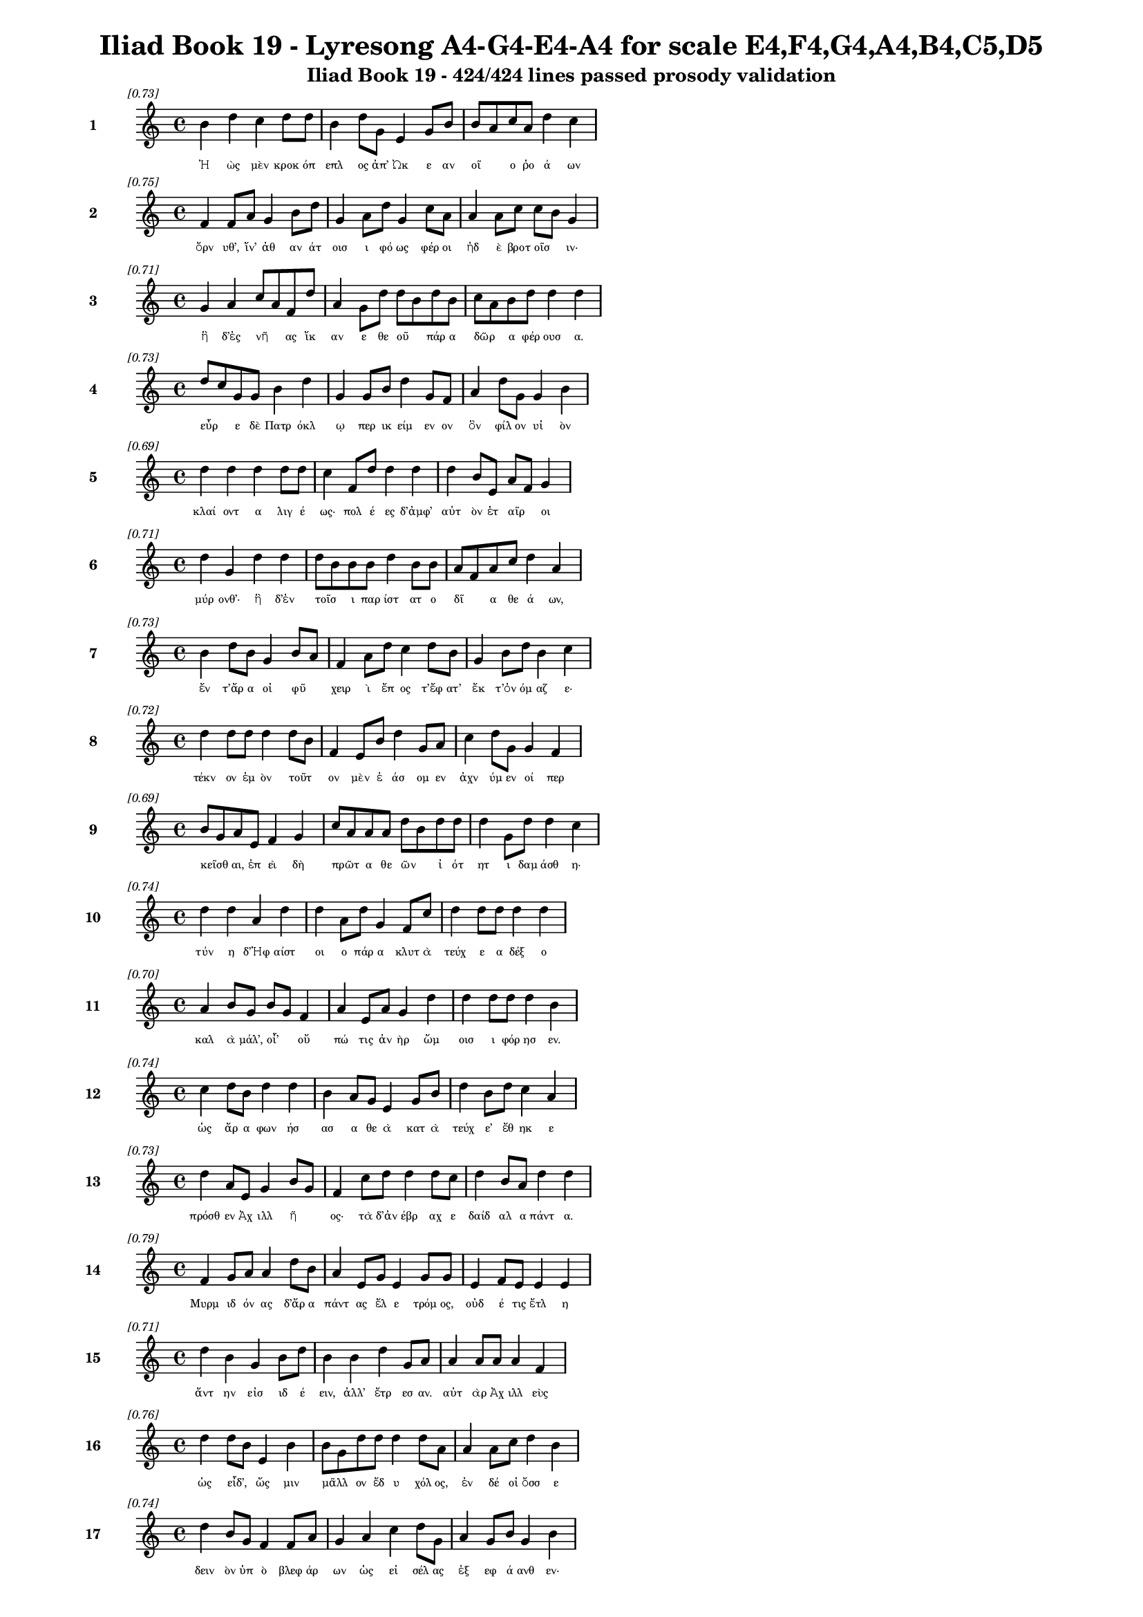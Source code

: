 \version "2.24"
#(set-global-staff-size 16)

\header {
  title = "Iliad Book 19 - Lyresong A4-G4-E4-A4 for scale E4,F4,G4,A4,B4,C5,D5"
  subtitle = "Iliad Book 19 - 424/424 lines passed prosody validation"
}

\layout {
  \context {
    \Staff
    fontSize = #-1.5
  }
  \context {
    \Lyrics
    \override LyricText.font-size = #-3.5
  }
  \context {
    \Score
    \override StaffGrouper.staff-staff-spacing = #'((basic-distance . 0))
  }
}

% Line 1 - Pleasantness: 0.730
\score {
  <<
    \new Staff = "Line1" {
      \time 4/4
      \set Staff.instrumentName = \markup { \bold "1" }
      \once \override Score.RehearsalMark.break-visibility = ##(#t #t #t)
      \once \override Score.RehearsalMark.self-alignment-X = #RIGHT
      \once \override Score.RehearsalMark.font-size = #-3
      \mark \markup \italic "[0.73]"
      b'4 d''4 c''4 d''8 d''8 b'4 d''8 g'8 e'4 g'8 b'8 b'8 a'8 c''8 a'8 d''4 c''4 
    }
    \addlyrics {
      "Ἠ" "ὼς" "μὲν" "κροκ" "όπ" "επλ" "ος" "ἀπ’" "Ὠκ" "ε" "αν" "οῖ" _ "ο" "ῥο" "ά" "ων" 
    }
  >>
}

% Line 2 - Pleasantness: 0.750
\score {
  <<
    \new Staff = "Line2" {
      \time 4/4
      \set Staff.instrumentName = \markup { \bold "2" }
      \once \override Score.RehearsalMark.break-visibility = ##(#t #t #t)
      \once \override Score.RehearsalMark.self-alignment-X = #RIGHT
      \once \override Score.RehearsalMark.font-size = #-3
      \mark \markup \italic "[0.75]"
      f'4 f'8 a'8 g'4 b'8 d''8 g'4 a'8 d''8 g'4 c''8 a'8 a'4 a'8 c''8 c''8 b'8 g'4 
    }
    \addlyrics {
      "ὄρν" "υθ’," "ἵν’" "ἀθ" "αν" "άτ" "οισ" "ι" "φό" "ως" "φέρ" "οι" "ἠδ" "ὲ" "βροτ" "οῖσ" _ "ιν·" 
    }
  >>
}

% Line 3 - Pleasantness: 0.711
\score {
  <<
    \new Staff = "Line3" {
      \time 4/4
      \set Staff.instrumentName = \markup { \bold "3" }
      \once \override Score.RehearsalMark.break-visibility = ##(#t #t #t)
      \once \override Score.RehearsalMark.self-alignment-X = #RIGHT
      \once \override Score.RehearsalMark.font-size = #-3
      \mark \markup \italic "[0.71]"
      g'4 a'4 c''8 a'8 f'8 d''8 a'4 g'8 d''8 d''8 b'8 d''8 b'8 c''8 a'8 b'8 d''8 d''4 d''4 
    }
    \addlyrics {
      "ἣ" "δ’ἐς" "νῆ" _ "ας" "ἵκ" "αν" "ε" "θε" "οῦ" _ "πάρ" "α" "δῶρ" _ "α" "φέρ" "ουσ" "α." 
    }
  >>
}

% Line 4 - Pleasantness: 0.726
\score {
  <<
    \new Staff = "Line4" {
      \time 4/4
      \set Staff.instrumentName = \markup { \bold "4" }
      \once \override Score.RehearsalMark.break-visibility = ##(#t #t #t)
      \once \override Score.RehearsalMark.self-alignment-X = #RIGHT
      \once \override Score.RehearsalMark.font-size = #-3
      \mark \markup \italic "[0.73]"
      d''8 c''8 g'8 g'8 b'4 d''4 g'4 g'8 b'8 d''4 g'8 f'8 a'4 d''8 g'8 g'4 b'4 
    }
    \addlyrics {
      "εὗρ" _ "ε" "δὲ" "Πατρ" "όκλ" "ῳ" "περ" "ικ" "είμ" "εν" "ον" "ὃν" "φίλ" "ον" "υἱ" "ὸν" 
    }
  >>
}

% Line 5 - Pleasantness: 0.690
\score {
  <<
    \new Staff = "Line5" {
      \time 4/4
      \set Staff.instrumentName = \markup { \bold "5" }
      \once \override Score.RehearsalMark.break-visibility = ##(#t #t #t)
      \once \override Score.RehearsalMark.self-alignment-X = #RIGHT
      \once \override Score.RehearsalMark.font-size = #-3
      \mark \markup \italic "[0.69]"
      d''4 d''4 d''4 d''8 d''8 c''4 f'8 d''8 d''4 d''4 d''4 b'8 e'8 a'8 f'8 g'4 
    }
    \addlyrics {
      "κλαί" "οντ" "α" "λιγ" "έ" "ως·" "πολ" "έ" "ες" "δ’ἀμφ’" "αὐτ" "ὸν" "ἑτ" "αῖρ" _ "οι" 
    }
  >>
}

% Line 6 - Pleasantness: 0.712
\score {
  <<
    \new Staff = "Line6" {
      \time 4/4
      \set Staff.instrumentName = \markup { \bold "6" }
      \once \override Score.RehearsalMark.break-visibility = ##(#t #t #t)
      \once \override Score.RehearsalMark.self-alignment-X = #RIGHT
      \once \override Score.RehearsalMark.font-size = #-3
      \mark \markup \italic "[0.71]"
      d''4 g'4 d''4 d''4 d''8 b'8 b'8 b'8 d''4 b'8 b'8 a'8 f'8 a'8 c''8 d''4 a'4 
    }
    \addlyrics {
      "μύρ" "ονθ’·" "ἣ" "δ’ἐν" "τοῖσ" _ "ι" "παρ" "ίστ" "ατ" "ο" "δῖ" _ "α" "θε" "ά" "ων," 
    }
  >>
}

% Line 7 - Pleasantness: 0.729
\score {
  <<
    \new Staff = "Line7" {
      \time 4/4
      \set Staff.instrumentName = \markup { \bold "7" }
      \once \override Score.RehearsalMark.break-visibility = ##(#t #t #t)
      \once \override Score.RehearsalMark.self-alignment-X = #RIGHT
      \once \override Score.RehearsalMark.font-size = #-3
      \mark \markup \italic "[0.73]"
      b'4 d''8 b'8 g'4 b'8 a'8 f'4 a'8 d''8 c''4 d''8 b'8 g'4 b'8 d''8 b'4 c''4 
    }
    \addlyrics {
      "ἔν" "τ’ἄρ" "α" "οἱ" "φῦ" _ "χειρ" "ὶ" "ἔπ" "ος" "τ’ἔφ" "ατ’" "ἔκ" "τ’ὀν" "όμ" "αζ" "ε·" 
    }
  >>
}

% Line 8 - Pleasantness: 0.719
\score {
  <<
    \new Staff = "Line8" {
      \time 4/4
      \set Staff.instrumentName = \markup { \bold "8" }
      \once \override Score.RehearsalMark.break-visibility = ##(#t #t #t)
      \once \override Score.RehearsalMark.self-alignment-X = #RIGHT
      \once \override Score.RehearsalMark.font-size = #-3
      \mark \markup \italic "[0.72]"
      d''4 d''8 d''8 d''4 d''8 b'8 f'4 e'8 b'8 d''4 g'8 a'8 c''4 d''8 g'8 g'4 f'4 
    }
    \addlyrics {
      "τέκν" "ον" "ἐμ" "ὸν" "τοῦτ" _ "ον" "μὲν" "ἐ" "άσ" "ομ" "εν" "ἀχν" "ύμ" "εν" "οί" "περ" 
    }
  >>
}

% Line 9 - Pleasantness: 0.685
\score {
  <<
    \new Staff = "Line9" {
      \time 4/4
      \set Staff.instrumentName = \markup { \bold "9" }
      \once \override Score.RehearsalMark.break-visibility = ##(#t #t #t)
      \once \override Score.RehearsalMark.self-alignment-X = #RIGHT
      \once \override Score.RehearsalMark.font-size = #-3
      \mark \markup \italic "[0.69]"
      b'8 g'8 a'8 e'8 f'4 g'4 c''8 a'8 a'8 a'8 d''8 b'8 d''8 d''8 d''4 g'8 d''8 d''4 c''4 
    }
    \addlyrics {
      "κεῖσθ" _ "αι," "ἐπ" "εὶ" "δὴ" "πρῶτ" _ "α" "θε" "ῶν" _ "ἰ" "ότ" "ητ" "ι" "δαμ" "άσθ" "η·" 
    }
  >>
}

% Line 10 - Pleasantness: 0.737
\score {
  <<
    \new Staff = "Line10" {
      \time 4/4
      \set Staff.instrumentName = \markup { \bold "10" }
      \once \override Score.RehearsalMark.break-visibility = ##(#t #t #t)
      \once \override Score.RehearsalMark.self-alignment-X = #RIGHT
      \once \override Score.RehearsalMark.font-size = #-3
      \mark \markup \italic "[0.74]"
      d''4 d''4 a'4 d''4 d''4 a'8 d''8 g'4 f'8 c''8 d''4 d''8 d''8 d''4 d''4 
    }
    \addlyrics {
      "τύν" "η" "δ’Ἡφ" "αίστ" "οι" "ο" "πάρ" "α" "κλυτ" "ὰ" "τεύχ" "ε" "α" "δέξ" "ο" 
    }
  >>
}

% Line 11 - Pleasantness: 0.696
\score {
  <<
    \new Staff = "Line11" {
      \time 4/4
      \set Staff.instrumentName = \markup { \bold "11" }
      \once \override Score.RehearsalMark.break-visibility = ##(#t #t #t)
      \once \override Score.RehearsalMark.self-alignment-X = #RIGHT
      \once \override Score.RehearsalMark.font-size = #-3
      \mark \markup \italic "[0.70]"
      a'4 b'8 g'8 b'8 g'8 f'4 a'4 e'8 a'8 g'4 d''4 d''4 d''8 d''8 d''4 b'4 
    }
    \addlyrics {
      "καλ" "ὰ" "μάλ’," "οἷ’" _ "οὔ" "πώ" "τις" "ἀν" "ὴρ" "ὤμ" "οισ" "ι" "φόρ" "ησ" "εν." 
    }
  >>
}

% Line 12 - Pleasantness: 0.740
\score {
  <<
    \new Staff = "Line12" {
      \time 4/4
      \set Staff.instrumentName = \markup { \bold "12" }
      \once \override Score.RehearsalMark.break-visibility = ##(#t #t #t)
      \once \override Score.RehearsalMark.self-alignment-X = #RIGHT
      \once \override Score.RehearsalMark.font-size = #-3
      \mark \markup \italic "[0.74]"
      c''4 d''8 b'8 d''4 d''4 b'4 a'8 g'8 e'4 g'8 b'8 d''4 b'8 d''8 c''4 a'4 
    }
    \addlyrics {
      "ὡς" "ἄρ" "α" "φων" "ήσ" "ασ" "α" "θε" "ὰ" "κατ" "ὰ" "τεύχ" "ε’" "ἔθ" "ηκ" "ε" 
    }
  >>
}

% Line 13 - Pleasantness: 0.727
\score {
  <<
    \new Staff = "Line13" {
      \time 4/4
      \set Staff.instrumentName = \markup { \bold "13" }
      \once \override Score.RehearsalMark.break-visibility = ##(#t #t #t)
      \once \override Score.RehearsalMark.self-alignment-X = #RIGHT
      \once \override Score.RehearsalMark.font-size = #-3
      \mark \markup \italic "[0.73]"
      d''4 a'8 e'8 g'4 b'8 g'8 f'4 c''8 d''8 d''4 d''8 c''8 d''4 b'8 a'8 d''4 d''4 
    }
    \addlyrics {
      "πρόσθ" "εν" "Ἀχ" "ιλλ" "ῆ" _ "ος·" "τὰ" "δ’ἀν" "έβρ" "αχ" "ε" "δαίδ" "αλ" "α" "πάντ" "α." 
    }
  >>
}

% Line 14 - Pleasantness: 0.787
\score {
  <<
    \new Staff = "Line14" {
      \time 4/4
      \set Staff.instrumentName = \markup { \bold "14" }
      \once \override Score.RehearsalMark.break-visibility = ##(#t #t #t)
      \once \override Score.RehearsalMark.self-alignment-X = #RIGHT
      \once \override Score.RehearsalMark.font-size = #-3
      \mark \markup \italic "[0.79]"
      f'4 g'8 a'8 a'4 d''8 b'8 a'4 e'8 g'8 e'4 g'8 g'8 e'4 f'8 e'8 e'4 e'4 
    }
    \addlyrics {
      "Μυρμ" "ιδ" "όν" "ας" "δ’ἄρ" "α" "πάντ" "ας" "ἕλ" "ε" "τρόμ" "ος," "οὐδ" "έ" "τις" "ἔτλ" "η" 
    }
  >>
}

% Line 15 - Pleasantness: 0.711
\score {
  <<
    \new Staff = "Line15" {
      \time 4/4
      \set Staff.instrumentName = \markup { \bold "15" }
      \once \override Score.RehearsalMark.break-visibility = ##(#t #t #t)
      \once \override Score.RehearsalMark.self-alignment-X = #RIGHT
      \once \override Score.RehearsalMark.font-size = #-3
      \mark \markup \italic "[0.71]"
      d''4 b'4 g'4 b'8 d''8 b'4 b'4 d''4 g'8 a'8 a'4 a'8 a'8 a'4 f'4 
    }
    \addlyrics {
      "ἄντ" "ην" "εἰσ" "ιδ" "έ" "ειν," "ἀλλ’" "ἔτρ" "εσ" "αν." "αὐτ" "ὰρ" "Ἀχ" "ιλλ" "εὺς" 
    }
  >>
}

% Line 16 - Pleasantness: 0.758
\score {
  <<
    \new Staff = "Line16" {
      \time 4/4
      \set Staff.instrumentName = \markup { \bold "16" }
      \once \override Score.RehearsalMark.break-visibility = ##(#t #t #t)
      \once \override Score.RehearsalMark.self-alignment-X = #RIGHT
      \once \override Score.RehearsalMark.font-size = #-3
      \mark \markup \italic "[0.76]"
      d''4 d''8 b'8 e'4 b'4 b'8 g'8 d''8 d''8 d''4 d''8 a'8 a'4 a'8 c''8 d''4 b'4 
    }
    \addlyrics {
      "ὡς" "εἶδ’," _ "ὥς" "μιν" "μᾶλλ" _ "ον" "ἔδ" "υ" "χόλ" "ος," "ἐν" "δέ" "οἱ" "ὄσσ" "ε" 
    }
  >>
}

% Line 17 - Pleasantness: 0.737
\score {
  <<
    \new Staff = "Line17" {
      \time 4/4
      \set Staff.instrumentName = \markup { \bold "17" }
      \once \override Score.RehearsalMark.break-visibility = ##(#t #t #t)
      \once \override Score.RehearsalMark.self-alignment-X = #RIGHT
      \once \override Score.RehearsalMark.font-size = #-3
      \mark \markup \italic "[0.74]"
      d''4 b'8 g'8 f'4 f'8 a'8 g'4 a'4 c''4 d''8 g'8 a'4 g'8 b'8 g'4 b'4 
    }
    \addlyrics {
      "δειν" "ὸν" "ὑπ" "ὸ" "βλεφ" "άρ" "ων" "ὡς" "εἰ" "σέλ" "ας" "ἐξ" "εφ" "ά" "ανθ" "εν·" 
    }
  >>
}

% Line 18 - Pleasantness: 0.690
\score {
  <<
    \new Staff = "Line18" {
      \time 4/4
      \set Staff.instrumentName = \markup { \bold "18" }
      \once \override Score.RehearsalMark.break-visibility = ##(#t #t #t)
      \once \override Score.RehearsalMark.self-alignment-X = #RIGHT
      \once \override Score.RehearsalMark.font-size = #-3
      \mark \markup \italic "[0.69]"
      d''4 d''8 b'8 d''4 d''4 a'4 b'8 d''8 b'4 b'8 c''8 a'8 f'4 e'8 g'8 c''8 a'8 f'4 
    }
    \addlyrics {
      "τέρπ" "ετ" "ο" "δ’ἐν" "χείρ" "εσσ" "ιν" "ἔχ" "ων" "θε" "οῦ" _ "ἀγλ" "α" "ὰ" "δῶρ" _ "α." 
    }
  >>
}

% Line 19 - Pleasantness: 0.756
\score {
  <<
    \new Staff = "Line19" {
      \time 4/4
      \set Staff.instrumentName = \markup { \bold "19" }
      \once \override Score.RehearsalMark.break-visibility = ##(#t #t #t)
      \once \override Score.RehearsalMark.self-alignment-X = #RIGHT
      \once \override Score.RehearsalMark.font-size = #-3
      \mark \markup \italic "[0.76]"
      c''4 c''8 d''8 a'4 b'8 b'8 a'8 f'8 e'8 g'8 d''4 d''8 g'8 d''4 d''8 b'8 d''4 d''4 
    }
    \addlyrics {
      "αὐτ" "ὰρ" "ἐπ" "εὶ" "φρεσ" "ὶν" "ᾗσ" _ "ι" "τετ" "άρπ" "ετ" "ο" "δαίδ" "αλ" "α" "λεύσσ" "ων" 
    }
  >>
}

% Line 20 - Pleasantness: 0.774
\score {
  <<
    \new Staff = "Line20" {
      \time 4/4
      \set Staff.instrumentName = \markup { \bold "20" }
      \once \override Score.RehearsalMark.break-visibility = ##(#t #t #t)
      \once \override Score.RehearsalMark.self-alignment-X = #RIGHT
      \once \override Score.RehearsalMark.font-size = #-3
      \mark \markup \italic "[0.77]"
      g'4 c''8 f'8 e'4 b'8 a'8 c''4 a'8 a'8 f'4 a'8 d''8 g'4 c''8 a'8 a'4 a'4 
    }
    \addlyrics {
      "αὐτ" "ίκ" "α" "μητ" "έρ" "α" "ἣν" "ἔπ" "ε" "α" "πτερ" "ό" "εντ" "α" "προσ" "ηύδ" "α·" 
    }
  >>
}

% Line 21 - Pleasantness: 0.752
\score {
  <<
    \new Staff = "Line21" {
      \time 4/4
      \set Staff.instrumentName = \markup { \bold "21" }
      \once \override Score.RehearsalMark.break-visibility = ##(#t #t #t)
      \once \override Score.RehearsalMark.self-alignment-X = #RIGHT
      \once \override Score.RehearsalMark.font-size = #-3
      \mark \markup \italic "[0.75]"
      a'8 f'8 a'8 a'8 b'4 d''8 b'8 d''4 c''8 d''8 d''4 d''8 b'8 c''8 a'8 f'8 e'8 g'4 c''4 
    }
    \addlyrics {
      "μῆτ" _ "ερ" "ἐμ" "ὴ" "τὰ" "μὲν" "ὅπλ" "α" "θε" "ὸς" "πόρ" "εν" "οἷ’" _ "ἐπ" "ι" "εικ" "ὲς" 
    }
  >>
}

% Line 22 - Pleasantness: 0.710
\score {
  <<
    \new Staff = "Line22" {
      \time 4/4
      \set Staff.instrumentName = \markup { \bold "22" }
      \once \override Score.RehearsalMark.break-visibility = ##(#t #t #t)
      \once \override Score.RehearsalMark.self-alignment-X = #RIGHT
      \once \override Score.RehearsalMark.font-size = #-3
      \mark \markup \italic "[0.71]"
      b'4 d''8 c''8 a'4 b'8 d''8 c''4 a'4 f'4 g'8 b'8 d''4 b'8 a'8 d''4 b'4 
    }
    \addlyrics {
      "ἔργ’" "ἔμ" "εν" "ἀθ" "αν" "άτ" "ων," "μὴ" "δὲ" "βροτ" "ὸν" "ἄνδρ" "α" "τελ" "έσσ" "αι." 
    }
  >>
}

% Line 23 - Pleasantness: 0.695
\score {
  <<
    \new Staff = "Line23" {
      \time 4/4
      \set Staff.instrumentName = \markup { \bold "23" }
      \once \override Score.RehearsalMark.break-visibility = ##(#t #t #t)
      \once \override Score.RehearsalMark.self-alignment-X = #RIGHT
      \once \override Score.RehearsalMark.font-size = #-3
      \mark \markup \italic "[0.69]"
      b'8 a'8 d''4 b'4 g'8 a'8 c''4 d''4 d''4 b'8 a'8 f'4 a'8 f'8 a'4 b'8 a'8 
    }
    \addlyrics {
      "νῦν" _ "δ’ἤτ" "οι" "μὲν" "ἐγ" "ὼ" "θωρ" "ήξ" "ομ" "αι·" "ἀλλ" "ὰ" "μάλ’" "αἰν" "ῶς" _ 
    }
  >>
}

% Line 24 - Pleasantness: 0.761
\score {
  <<
    \new Staff = "Line24" {
      \time 4/4
      \set Staff.instrumentName = \markup { \bold "24" }
      \once \override Score.RehearsalMark.break-visibility = ##(#t #t #t)
      \once \override Score.RehearsalMark.self-alignment-X = #RIGHT
      \once \override Score.RehearsalMark.font-size = #-3
      \mark \markup \italic "[0.76]"
      d''4 g'4 b'4 d''4 d''4 c''8 d''8 d''4 d''8 d''8 d''4 b'8 f'8 a'4 b'4 
    }
    \addlyrics {
      "δείδ" "ω" "μή" "μοι" "τόφρ" "α" "Μεν" "οιτ" "ί" "ου" "ἄλκ" "ιμ" "ον" "υἱ" "ὸν" 
    }
  >>
}

% Line 25 - Pleasantness: 0.740
\score {
  <<
    \new Staff = "Line25" {
      \time 4/4
      \set Staff.instrumentName = \markup { \bold "25" }
      \once \override Score.RehearsalMark.break-visibility = ##(#t #t #t)
      \once \override Score.RehearsalMark.self-alignment-X = #RIGHT
      \once \override Score.RehearsalMark.font-size = #-3
      \mark \markup \italic "[0.74]"
      c''8 b'8 e'4 g'4 g'8 f'8 a'4 a'8 a'8 a'4 e'8 a'8 f'4 a'4 c''4 c''4 
    }
    \addlyrics {
      "μυῖ" _ "αι" "καδδ" "ῦσ" _ "αι" "κατ" "ὰ" "χαλκ" "οτ" "ύπ" "ους" "ὠτ" "ειλ" "ὰς" 
    }
  >>
}

% Line 26 - Pleasantness: 0.706
\score {
  <<
    \new Staff = "Line26" {
      \time 4/4
      \set Staff.instrumentName = \markup { \bold "26" }
      \once \override Score.RehearsalMark.break-visibility = ##(#t #t #t)
      \once \override Score.RehearsalMark.self-alignment-X = #RIGHT
      \once \override Score.RehearsalMark.font-size = #-3
      \mark \markup \italic "[0.71]"
      c''4 d''4 b'4 d''4 c''4 a'8 c''8 d''4 d''4 b'4 a'8 g'8 a'4 b'4 
    }
    \addlyrics {
      "εὐλ" "ὰς" "ἐγγ" "είν" "ωντ" "αι," "ἀ" "εικ" "ίσσ" "ωσ" "ι" "δὲ" "νεκρ" "όν," 
    }
  >>
}

% Line 27 - Pleasantness: 0.773
\score {
  <<
    \new Staff = "Line27" {
      \time 4/4
      \set Staff.instrumentName = \markup { \bold "27" }
      \once \override Score.RehearsalMark.break-visibility = ##(#t #t #t)
      \once \override Score.RehearsalMark.self-alignment-X = #RIGHT
      \once \override Score.RehearsalMark.font-size = #-3
      \mark \markup \italic "[0.77]"
      e'4 g'4 e'4 d''8 c''8 c''4 a'8 g'8 b'4 c''8 g'8 g'4 g'8 g'8 b'4 b'4 
    }
    \addlyrics {
      "ἐκ" "δ’αἰ" "ὼν" "πέφ" "ατ" "αι," "κατ" "ὰ" "δὲ" "χρό" "α" "πάντ" "α" "σαπ" "ή" "ῃ." 
    }
  >>
}

% Line 28 - Pleasantness: 0.775
\score {
  <<
    \new Staff = "Line28" {
      \time 4/4
      \set Staff.instrumentName = \markup { \bold "28" }
      \once \override Score.RehearsalMark.break-visibility = ##(#t #t #t)
      \once \override Score.RehearsalMark.self-alignment-X = #RIGHT
      \once \override Score.RehearsalMark.font-size = #-3
      \mark \markup \italic "[0.78]"
      f'4 a'4 a'4 a'8 a'8 e'4 e'8 e'8 g'4 g'8 g'8 f'4 f'8 c''8 b'4 g'4 
    }
    \addlyrics {
      "τὸν" "δ’ἠμ" "είβ" "ετ’" "ἔπ" "ειτ" "α" "θε" "ὰ" "Θέτ" "ις" "ἀργ" "υρ" "όπ" "εζ" "α·" 
    }
  >>
}

% Line 29 - Pleasantness: 0.704
\score {
  <<
    \new Staff = "Line29" {
      \time 4/4
      \set Staff.instrumentName = \markup { \bold "29" }
      \once \override Score.RehearsalMark.break-visibility = ##(#t #t #t)
      \once \override Score.RehearsalMark.self-alignment-X = #RIGHT
      \once \override Score.RehearsalMark.font-size = #-3
      \mark \markup \italic "[0.70]"
      d''4 d''4 d''4 g'4 a'8 f'8 a'8 d''8 g'4 f'8 f'8 c''8 a'8 d''8 d''8 d''4 b'4 
    }
    \addlyrics {
      "τέκν" "ον" "μή" "τοι" "ταῦτ" _ "α" "μετ" "ὰ" "φρεσ" "ὶ" "σῇσ" _ "ι" "μελ" "όντ" "ων." 
    }
  >>
}

% Line 30 - Pleasantness: 0.689
\score {
  <<
    \new Staff = "Line30" {
      \time 4/4
      \set Staff.instrumentName = \markup { \bold "30" }
      \once \override Score.RehearsalMark.break-visibility = ##(#t #t #t)
      \once \override Score.RehearsalMark.self-alignment-X = #RIGHT
      \once \override Score.RehearsalMark.font-size = #-3
      \mark \markup \italic "[0.69]"
      d''8 b'8 d''8 c''8 d''4 b'4 d''4 b'8 e'8 c''4 d''8 b'8 d''4 d''8 g'8 a'8 f'8 a'4 
    }
    \addlyrics {
      "τῷ" _ "μὲν" "ἐγ" "ὼ" "πειρ" "ήσ" "ω" "ἀλ" "αλκ" "εῖν" _ "ἄγρ" "ι" "α" "φῦλ" _ "α" 
    }
  >>
}

% Line 31 - Pleasantness: 0.741
\score {
  <<
    \new Staff = "Line31" {
      \time 4/4
      \set Staff.instrumentName = \markup { \bold "31" }
      \once \override Score.RehearsalMark.break-visibility = ##(#t #t #t)
      \once \override Score.RehearsalMark.self-alignment-X = #RIGHT
      \once \override Score.RehearsalMark.font-size = #-3
      \mark \markup \italic "[0.74]"
      d''4 b'4 g'4 e'8 g'8 b'8 a'8 c''8 a'8 f'4 g'8 d''8 c''4 d''8 d''8 c''4 d''4 
    }
    \addlyrics {
      "μυί" "ας," "αἵ" "ῥά" "τε" "φῶτ" _ "ας" "ἀρ" "η" "ϊφ" "άτ" "ους" "κατ" "έδ" "ουσ" "ιν·" 
    }
  >>
}

% Line 32 - Pleasantness: 0.727
\score {
  <<
    \new Staff = "Line32" {
      \time 4/4
      \set Staff.instrumentName = \markup { \bold "32" }
      \once \override Score.RehearsalMark.break-visibility = ##(#t #t #t)
      \once \override Score.RehearsalMark.self-alignment-X = #RIGHT
      \once \override Score.RehearsalMark.font-size = #-3
      \mark \markup \italic "[0.73]"
      c''4 a'4 b'4 b'8 a'8 c''4 a'8 f'8 g'4 d''8 c''8 b'4 d''8 g'8 b'4 d''4 
    }
    \addlyrics {
      "ἤν" "περ" "γὰρ" "κεῖτ" _ "αί" "γε" "τελ" "εσφ" "όρ" "ον" "εἰς" "ἐν" "ι" "αυτ" "όν," 
    }
  >>
}

% Line 33 - Pleasantness: 0.747
\score {
  <<
    \new Staff = "Line33" {
      \time 4/4
      \set Staff.instrumentName = \markup { \bold "33" }
      \once \override Score.RehearsalMark.break-visibility = ##(#t #t #t)
      \once \override Score.RehearsalMark.self-alignment-X = #RIGHT
      \once \override Score.RehearsalMark.font-size = #-3
      \mark \markup \italic "[0.75]"
      c''4 c''4 d''8 b'8 d''4 a'4 g'4 d''4 d''8 b'8 g'4 f'8 g'8 d''4 d''4 
    }
    \addlyrics {
      "αἰ" "εὶ" "τῷ" _ "γ’ἔστ" "αι" "χρὼς" "ἔμπ" "εδ" "ος," "ἢ" "καὶ" "ἀρ" "εί" "ων." 
    }
  >>
}

% Line 34 - Pleasantness: 0.734
\score {
  <<
    \new Staff = "Line34" {
      \time 4/4
      \set Staff.instrumentName = \markup { \bold "34" }
      \once \override Score.RehearsalMark.break-visibility = ##(#t #t #t)
      \once \override Score.RehearsalMark.self-alignment-X = #RIGHT
      \once \override Score.RehearsalMark.font-size = #-3
      \mark \markup \italic "[0.73]"
      c''4 a'8 c''8 b'4 g'8 a'8 c''4 d''8 d''8 b'4 d''4 b'4 g'8 f'8 a'4 b'4 
    }
    \addlyrics {
      "ἀλλ" "ὰ" "σύ" "γ’εἰς" "ἀγ" "ορ" "ὴν" "καλ" "έσ" "ας" "ἥρ" "ω" "ας" "Ἀχ" "αι" "οὺς" 
    }
  >>
}

% Line 35 - Pleasantness: 0.734
\score {
  <<
    \new Staff = "Line35" {
      \time 4/4
      \set Staff.instrumentName = \markup { \bold "35" }
      \once \override Score.RehearsalMark.break-visibility = ##(#t #t #t)
      \once \override Score.RehearsalMark.self-alignment-X = #RIGHT
      \once \override Score.RehearsalMark.font-size = #-3
      \mark \markup \italic "[0.73]"
      a'8 f'8 f'8 a'8 g'4 b'4 g'4 b'8 g'8 d''4 d''8 d''8 c''4 d''8 d''8 d''4 c''8 a'8 
    }
    \addlyrics {
      "μῆν" _ "ιν" "ἀπ" "ο" "ειπ" "ὼν" "Ἀγ" "αμ" "έμν" "ον" "ι" "ποιμ" "έν" "ι" "λα" "ῶν" _ 
    }
  >>
}

% Line 36 - Pleasantness: 0.701
\score {
  <<
    \new Staff = "Line36" {
      \time 4/4
      \set Staff.instrumentName = \markup { \bold "36" }
      \once \override Score.RehearsalMark.break-visibility = ##(#t #t #t)
      \once \override Score.RehearsalMark.self-alignment-X = #RIGHT
      \once \override Score.RehearsalMark.font-size = #-3
      \mark \markup \italic "[0.70]"
      b'8 a'8 b'8 d''8 a'4 d''8 b'8 a'4 c''4 d''4 b'8 d''8 d''4 b'8 g'8 e'4 f'4 
    }
    \addlyrics {
      "αἶψ" _ "α" "μάλ’" "ἐς" "πόλ" "εμ" "ον" "θωρ" "ήσσ" "ε" "ο," "δύσ" "ε" "ο" "δ’ἀλκ" "ήν." 
    }
  >>
}

% Line 37 - Pleasantness: 0.729
\score {
  <<
    \new Staff = "Line37" {
      \time 4/4
      \set Staff.instrumentName = \markup { \bold "37" }
      \once \override Score.RehearsalMark.break-visibility = ##(#t #t #t)
      \once \override Score.RehearsalMark.self-alignment-X = #RIGHT
      \once \override Score.RehearsalMark.font-size = #-3
      \mark \markup \italic "[0.73]"
      c''4 d''8 b'8 d''4 d''4 c''4 b'8 d''8 b'4 g'8 e'8 a'4 f'8 g'8 b'8 a'8 c''4 
    }
    \addlyrics {
      "ὣς" "ἄρ" "α" "φων" "ήσ" "ασ" "α" "μέν" "ος" "πολ" "υθ" "αρσ" "ὲς" "ἐν" "ῆκ" _ "ε," 
    }
  >>
}

% Line 38 - Pleasantness: 0.743
\score {
  <<
    \new Staff = "Line38" {
      \time 4/4
      \set Staff.instrumentName = \markup { \bold "38" }
      \once \override Score.RehearsalMark.break-visibility = ##(#t #t #t)
      \once \override Score.RehearsalMark.self-alignment-X = #RIGHT
      \once \override Score.RehearsalMark.font-size = #-3
      \mark \markup \italic "[0.74]"
      c''4 d''4 b'4 b'8 g'8 e'4 b'8 d''8 d''4 d''4 d''4 d''8 b'8 d''4 a'4 
    }
    \addlyrics {
      "Πατρ" "όκλ" "ῳ" "δ’αὖτ’" _ "ἀμβρ" "οσ" "ί" "ην" "καὶ" "νέκτ" "αρ" "ἐρ" "υθρ" "ὸν" 
    }
  >>
}

% Line 39 - Pleasantness: 0.687
\score {
  <<
    \new Staff = "Line39" {
      \time 4/4
      \set Staff.instrumentName = \markup { \bold "39" }
      \once \override Score.RehearsalMark.break-visibility = ##(#t #t #t)
      \once \override Score.RehearsalMark.self-alignment-X = #RIGHT
      \once \override Score.RehearsalMark.font-size = #-3
      \mark \markup \italic "[0.69]"
      d''4 f'8 f'8 g'4 c''4 b'8 g'8 d''8 d''8 d''4 d''4 d''4 a'8 a'8 d''4 d''4 
    }
    \addlyrics {
      "στάξ" "ε" "κατ" "ὰ" "ῥιν" "ῶν," _ "ἵν" "α" "οἱ" "χρὼς" "ἔμπ" "εδ" "ος" "εἴ" "η." 
    }
  >>
}

% Line 40 - Pleasantness: 0.725
\score {
  <<
    \new Staff = "Line40" {
      \time 4/4
      \set Staff.instrumentName = \markup { \bold "40" }
      \once \override Score.RehearsalMark.break-visibility = ##(#t #t #t)
      \once \override Score.RehearsalMark.self-alignment-X = #RIGHT
      \once \override Score.RehearsalMark.font-size = #-3
      \mark \markup \italic "[0.72]"
      b'4 g'8 b'8 b'8 a'8 c''8 d''8 b'8 a'8 c''8 d''8 d''4 b'4 b'8 a'8 b'8 g'8 e'4 b'4 
    }
    \addlyrics {
      "αὐτ" "ὰρ" "ὃ" "βῆ" _ "παρ" "ὰ" "θῖν" _ "α" "θαλ" "άσσ" "ης" "δῖ" _ "ος" "Ἀχ" "ιλλ" "εὺς" 
    }
  >>
}

% Line 41 - Pleasantness: 0.719
\score {
  <<
    \new Staff = "Line41" {
      \time 4/4
      \set Staff.instrumentName = \markup { \bold "41" }
      \once \override Score.RehearsalMark.break-visibility = ##(#t #t #t)
      \once \override Score.RehearsalMark.self-alignment-X = #RIGHT
      \once \override Score.RehearsalMark.font-size = #-3
      \mark \markup \italic "[0.72]"
      a'4 f'8 a'8 e'4 a'8 a'8 a'4 f'8 e'8 g'4 g'4 g'4 e'8 e'8 b'4 c''4 
    }
    \addlyrics {
      "σμερδ" "αλ" "έ" "α" "ἰ" "άχ" "ων," "ὦρσ" _ "εν" "δ’ἥρ" "ω" "ας" "Ἀχ" "αι" "ούς." 
    }
  >>
}

% Line 42 - Pleasantness: 0.734
\score {
  <<
    \new Staff = "Line42" {
      \time 4/4
      \set Staff.instrumentName = \markup { \bold "42" }
      \once \override Score.RehearsalMark.break-visibility = ##(#t #t #t)
      \once \override Score.RehearsalMark.self-alignment-X = #RIGHT
      \once \override Score.RehearsalMark.font-size = #-3
      \mark \markup \italic "[0.73]"
      a'4 a'4 a'4 a'8 d''8 a'4 a'8 b'8 b'8 a'8 f'8 a'8 c''8 b'8 a'8 d''8 g'4 a'4 
    }
    \addlyrics {
      "καί" "ῥ’οἵ" "περ" "τὸ" "πάρ" "ος" "γε" "νε" "ῶν" _ "ἐν" "ἀγ" "ῶν" _ "ι" "μέν" "εσκ" "ον" 
    }
  >>
}

% Line 43 - Pleasantness: 0.692
\score {
  <<
    \new Staff = "Line43" {
      \time 4/4
      \set Staff.instrumentName = \markup { \bold "43" }
      \once \override Score.RehearsalMark.break-visibility = ##(#t #t #t)
      \once \override Score.RehearsalMark.self-alignment-X = #RIGHT
      \once \override Score.RehearsalMark.font-size = #-3
      \mark \markup \italic "[0.69]"
      e'4 g'8 g'8 a'4 b'8 g'8 d''4 d''8 d''8 g'4 f'4 d''4 d''8 d''8 b'4 b'8 g'8 
    }
    \addlyrics {
      "οἵ" "τε" "κυβ" "ερν" "ῆτ" _ "αι" "καὶ" "ἔχ" "ον" "οἰ" "ή" "ϊ" "α" "νη" "ῶν" _ 
    }
  >>
}

% Line 44 - Pleasantness: 0.725
\score {
  <<
    \new Staff = "Line44" {
      \time 4/4
      \set Staff.instrumentName = \markup { \bold "44" }
      \once \override Score.RehearsalMark.break-visibility = ##(#t #t #t)
      \once \override Score.RehearsalMark.self-alignment-X = #RIGHT
      \once \override Score.RehearsalMark.font-size = #-3
      \mark \markup \italic "[0.72]"
      c''4 d''8 d''8 b'4 d''8 g'8 b'4 d''8 d''8 b'4 d''4 c''4 a'8 g'8 b'8 a'8 c''4 
    }
    \addlyrics {
      "καὶ" "ταμ" "ί" "αι" "παρ" "ὰ" "νηυσ" "ὶν" "ἔσ" "αν" "σίτ" "οι" "ο" "δοτ" "ῆρ" _ "ες," 
    }
  >>
}

% Line 45 - Pleasantness: 0.762
\score {
  <<
    \new Staff = "Line45" {
      \time 4/4
      \set Staff.instrumentName = \markup { \bold "45" }
      \once \override Score.RehearsalMark.break-visibility = ##(#t #t #t)
      \once \override Score.RehearsalMark.self-alignment-X = #RIGHT
      \once \override Score.RehearsalMark.font-size = #-3
      \mark \markup \italic "[0.76]"
      g'4 f'4 f'4 d''8 d''8 g'4 b'8 b'8 a'4 d''8 d''8 d''4 a'8 g'8 a'4 c''4 
    }
    \addlyrics {
      "καὶ" "μὴν" "οἳ" "τότ" "ε" "γ’εἰς" "ἀγ" "ορ" "ὴν" "ἴσ" "αν," "οὕν" "εκ’" "Ἀχ" "ιλλ" "εὺς" 
    }
  >>
}

% Line 46 - Pleasantness: 0.718
\score {
  <<
    \new Staff = "Line46" {
      \time 4/4
      \set Staff.instrumentName = \markup { \bold "46" }
      \once \override Score.RehearsalMark.break-visibility = ##(#t #t #t)
      \once \override Score.RehearsalMark.self-alignment-X = #RIGHT
      \once \override Score.RehearsalMark.font-size = #-3
      \mark \markup \italic "[0.72]"
      c''4 b'8 d''8 g'4 g'4 a'4 d''8 d''8 g'4 g'8 d''8 g'4 f'8 a'8 b'4 b'8 g'8 
    }
    \addlyrics {
      "ἐξ" "εφ" "άν" "η," "δηρ" "ὸν" "δὲ" "μάχ" "ης" "ἐπ" "έπ" "αυτ’" "ἀλ" "εγ" "ειν" "ῆς." _ 
    }
  >>
}

% Line 47 - Pleasantness: 0.733
\score {
  <<
    \new Staff = "Line47" {
      \time 4/4
      \set Staff.instrumentName = \markup { \bold "47" }
      \once \override Score.RehearsalMark.break-visibility = ##(#t #t #t)
      \once \override Score.RehearsalMark.self-alignment-X = #RIGHT
      \once \override Score.RehearsalMark.font-size = #-3
      \mark \markup \italic "[0.73]"
      b'4 d''8 d''8 a'4 d''4 d''4 d''8 d''8 b'4 d''8 a'8 f'4 c''8 d''8 g'4 d''4 
    }
    \addlyrics {
      "τὼ" "δὲ" "δύ" "ω" "σκάζ" "οντ" "ε" "βάτ" "ην" "Ἄρ" "ε" "ος" "θερ" "άπ" "οντ" "ε" 
    }
  >>
}

% Line 48 - Pleasantness: 0.734
\score {
  <<
    \new Staff = "Line48" {
      \time 4/4
      \set Staff.instrumentName = \markup { \bold "48" }
      \once \override Score.RehearsalMark.break-visibility = ##(#t #t #t)
      \once \override Score.RehearsalMark.self-alignment-X = #RIGHT
      \once \override Score.RehearsalMark.font-size = #-3
      \mark \markup \italic "[0.73]"
      b'4 b'8 d''8 d''4 c''8 c''8 c''4 d''8 b'8 b'4 d''4 b'8 g'8 e'8 a'8 b'4 g'4 
    }
    \addlyrics {
      "Τυδ" "ε" "ΐδ" "ης" "τε" "μεν" "επτ" "όλ" "εμ" "ος" "καὶ" "δῖ" _ "ος" "Ὀδ" "υσσ" "εὺς" 
    }
  >>
}

% Line 49 - Pleasantness: 0.759
\score {
  <<
    \new Staff = "Line49" {
      \time 4/4
      \set Staff.instrumentName = \markup { \bold "49" }
      \once \override Score.RehearsalMark.break-visibility = ##(#t #t #t)
      \once \override Score.RehearsalMark.self-alignment-X = #RIGHT
      \once \override Score.RehearsalMark.font-size = #-3
      \mark \markup \italic "[0.76]"
      g'4 e'8 g'8 e'4 e'8 c''8 a'4 b'8 g'8 e'4 g'8 f'8 d''4 b'8 g'8 e'4 e'4 
    }
    \addlyrics {
      "ἔγχ" "ει" "ἐρ" "ειδ" "ομ" "έν" "ω·" "ἔτ" "ι" "γὰρ" "ἔχ" "ον" "ἕλκ" "ε" "α" "λυγρ" "ά·" 
    }
  >>
}

% Line 50 - Pleasantness: 0.674
\score {
  <<
    \new Staff = "Line50" {
      \time 4/4
      \set Staff.instrumentName = \markup { \bold "50" }
      \once \override Score.RehearsalMark.break-visibility = ##(#t #t #t)
      \once \override Score.RehearsalMark.self-alignment-X = #RIGHT
      \once \override Score.RehearsalMark.font-size = #-3
      \mark \markup \italic "[0.67]"
      g'4 g'8 f'8 g'4 d''4 c''4 d''8 c''8 c''8 b'8 d''4 g'4 a'8 b'8 d''4 c''4 
    }
    \addlyrics {
      "κὰδ" "δὲ" "μετ" "ὰ" "πρώτ" "ῃ" "ἀγ" "ορ" "ῇ" _ "ἵζ" "οντ" "ο" "κι" "όντ" "ες." 
    }
  >>
}

% Line 51 - Pleasantness: 0.688
\score {
  <<
    \new Staff = "Line51" {
      \time 4/4
      \set Staff.instrumentName = \markup { \bold "51" }
      \once \override Score.RehearsalMark.break-visibility = ##(#t #t #t)
      \once \override Score.RehearsalMark.self-alignment-X = #RIGHT
      \once \override Score.RehearsalMark.font-size = #-3
      \mark \markup \italic "[0.69]"
      a'4 f'8 d''8 d''4 b'8 b'8 d''8 b'8 a'8 d''8 d''4 d''4 d''8 b'8 c''8 d''8 d''4 d''4 
    }
    \addlyrics {
      "αὐτ" "ὰρ" "ὃ" "δεύτ" "ατ" "ος" "ἦλθ" _ "εν" "ἄν" "αξ" "ἀνδρ" "ῶν" _ "Ἀγ" "αμ" "έμν" "ων" 
    }
  >>
}

% Line 52 - Pleasantness: 0.709
\score {
  <<
    \new Staff = "Line52" {
      \time 4/4
      \set Staff.instrumentName = \markup { \bold "52" }
      \once \override Score.RehearsalMark.break-visibility = ##(#t #t #t)
      \once \override Score.RehearsalMark.self-alignment-X = #RIGHT
      \once \override Score.RehearsalMark.font-size = #-3
      \mark \markup \italic "[0.71]"
      d''4 b'8 d''8 b'4 g'4 f'4 g'8 a'8 c''4 d''8 b'8 b'8 a'8 c''4 d''4 c''4 
    }
    \addlyrics {
      "ἕλκ" "ος" "ἔχ" "ων·" "καὶ" "γὰρ" "τὸν" "ἐν" "ὶ" "κρατ" "ερ" "ῇ" _ "ὑσμ" "ίν" "ῃ" 
    }
  >>
}

% Line 53 - Pleasantness: 0.685
\score {
  <<
    \new Staff = "Line53" {
      \time 4/4
      \set Staff.instrumentName = \markup { \bold "53" }
      \once \override Score.RehearsalMark.break-visibility = ##(#t #t #t)
      \once \override Score.RehearsalMark.self-alignment-X = #RIGHT
      \once \override Score.RehearsalMark.font-size = #-3
      \mark \markup \italic "[0.69]"
      c''8 a'8 d''8 d''8 d''4 g'4 e'4 g'8 d''8 b'4 d''4 d''4 a'8 b'8 a'4 c''4 
    }
    \addlyrics {
      "οὖτ" _ "α" "Κό" "ων" "Ἀντ" "ην" "ορ" "ίδ" "ης" "χαλκ" "ήρ" "ε" "ϊ" "δουρ" "ί." 
    }
  >>
}

% Line 54 - Pleasantness: 0.683
\score {
  <<
    \new Staff = "Line54" {
      \time 4/4
      \set Staff.instrumentName = \markup { \bold "54" }
      \once \override Score.RehearsalMark.break-visibility = ##(#t #t #t)
      \once \override Score.RehearsalMark.self-alignment-X = #RIGHT
      \once \override Score.RehearsalMark.font-size = #-3
      \mark \markup \italic "[0.68]"
      b'4 g'8 e'8 g'4 a'4 d''4 c''8 a'8 c''4 d''4 c''4 a'8 g'8 a'4 c''4 
    }
    \addlyrics {
      "αὐτ" "ὰρ" "ἐπ" "εὶ" "δὴ" "πάντ" "ες" "ἀ" "ολλ" "ίσθ" "ησ" "αν" "Ἀχ" "αι" "οί," 
    }
  >>
}

% Line 55 - Pleasantness: 0.756
\score {
  <<
    \new Staff = "Line55" {
      \time 4/4
      \set Staff.instrumentName = \markup { \bold "55" }
      \once \override Score.RehearsalMark.break-visibility = ##(#t #t #t)
      \once \override Score.RehearsalMark.self-alignment-X = #RIGHT
      \once \override Score.RehearsalMark.font-size = #-3
      \mark \markup \italic "[0.76]"
      d''8 c''8 a'8 g'8 b'4 d''8 g'8 f'4 c''8 c''8 a'4 a'8 g'8 g'4 a'8 g'8 g'4 d''4 
    }
    \addlyrics {
      "τοῖσ" _ "ι" "δ’ἀν" "ιστ" "άμ" "εν" "ος" "μετ" "έφ" "η" "πόδ" "ας" "ὠκ" "ὺς" "Ἀχ" "ιλλ" "εύς·" 
    }
  >>
}

% Line 56 - Pleasantness: 0.731
\score {
  <<
    \new Staff = "Line56" {
      \time 4/4
      \set Staff.instrumentName = \markup { \bold "56" }
      \once \override Score.RehearsalMark.break-visibility = ##(#t #t #t)
      \once \override Score.RehearsalMark.self-alignment-X = #RIGHT
      \once \override Score.RehearsalMark.font-size = #-3
      \mark \markup \italic "[0.73]"
      b'4 c''8 d''8 b'4 b'8 a'8 g'4 e'8 f'8 a'4 g'8 d''8 c''4 d''8 d''8 b'4 d''4 
    }
    \addlyrics {
      "Ἀτρ" "ε" "ΐδ" "η" "ἦ" _ "ἄρ" "τι" "τόδ’" "ἀμφ" "οτ" "έρ" "οισ" "ιν" "ἄρ" "ει" "ον" 
    }
  >>
}

% Line 57 - Pleasantness: 0.711
\score {
  <<
    \new Staff = "Line57" {
      \time 4/4
      \set Staff.instrumentName = \markup { \bold "57" }
      \once \override Score.RehearsalMark.break-visibility = ##(#t #t #t)
      \once \override Score.RehearsalMark.self-alignment-X = #RIGHT
      \once \override Score.RehearsalMark.font-size = #-3
      \mark \markup \italic "[0.71]"
      d''4 c''8 a'8 f'4 e'8 b'8 c''4 d''8 g'8 b'8 a'8 c''8 d''8 c''4 d''8 d''8 b'4 b'8 a'8 
    }
    \addlyrics {
      "ἔπλ" "ετ" "ο" "σοὶ" "καὶ" "ἐμ" "οί," "ὅ" "τε" "νῶ" _ "ΐ" "περ" "ἀχν" "υμ" "έν" "ω" "κῆρ" _ 
    }
  >>
}

% Line 58 - Pleasantness: 0.767
\score {
  <<
    \new Staff = "Line58" {
      \time 4/4
      \set Staff.instrumentName = \markup { \bold "58" }
      \once \override Score.RehearsalMark.break-visibility = ##(#t #t #t)
      \once \override Score.RehearsalMark.self-alignment-X = #RIGHT
      \once \override Score.RehearsalMark.font-size = #-3
      \mark \markup \italic "[0.77]"
      b'4 d''8 d''8 c''4 e'8 e'8 e'4 g'8 d''8 d''4 b'8 g'8 d''4 d''8 d''8 d''4 g'4 
    }
    \addlyrics {
      "θυμ" "οβ" "όρ" "ῳ" "ἔρ" "ιδ" "ι" "μεν" "ε" "ήν" "αμ" "εν" "εἵν" "εκ" "α" "κούρ" "ης;" 
    }
  >>
}

% Line 59 - Pleasantness: 0.717
\score {
  <<
    \new Staff = "Line59" {
      \time 4/4
      \set Staff.instrumentName = \markup { \bold "59" }
      \once \override Score.RehearsalMark.break-visibility = ##(#t #t #t)
      \once \override Score.RehearsalMark.self-alignment-X = #RIGHT
      \once \override Score.RehearsalMark.font-size = #-3
      \mark \markup \italic "[0.72]"
      e'4 d''8 b'8 d''4 d''4 g'4 f'8 a'8 c''4 d''8 c''8 d''4 g'8 g'8 d''4 d''8 b'8 
    }
    \addlyrics {
      "τὴν" "ὄφ" "ελ’" "ἐν" "νή" "εσσ" "ι" "κατ" "ακτ" "άμ" "εν" "Ἄρτ" "εμ" "ις" "ἰ" "ῷ" _ 
    }
  >>
}

% Line 60 - Pleasantness: 0.705
\score {
  <<
    \new Staff = "Line60" {
      \time 4/4
      \set Staff.instrumentName = \markup { \bold "60" }
      \once \override Score.RehearsalMark.break-visibility = ##(#t #t #t)
      \once \override Score.RehearsalMark.self-alignment-X = #RIGHT
      \once \override Score.RehearsalMark.font-size = #-3
      \mark \markup \italic "[0.70]"
      d''4 b'8 d''8 b'8 a'8 g'8 a'8 b'4 d''8 d''8 b'4 g'4 e'4 g'8 b'8 d''4 c''4 
    }
    \addlyrics {
      "ἤμ" "ατ" "ι" "τῷ" _ "ὅτ’" "ἐγ" "ὼν" "ἑλ" "όμ" "ην" "Λυρν" "ησσ" "ὸν" "ὀλ" "έσσ" "ας·" 
    }
  >>
}

% Line 61 - Pleasantness: 0.762
\score {
  <<
    \new Staff = "Line61" {
      \time 4/4
      \set Staff.instrumentName = \markup { \bold "61" }
      \once \override Score.RehearsalMark.break-visibility = ##(#t #t #t)
      \once \override Score.RehearsalMark.self-alignment-X = #RIGHT
      \once \override Score.RehearsalMark.font-size = #-3
      \mark \markup \italic "[0.76]"
      e'4 g'4 d''4 g'8 b'8 g'4 e'8 b'8 c''4 d''8 d''8 d''4 c''8 a'8 a'8 f'8 g'4 
    }
    \addlyrics {
      "τώ" "κ’οὐ" "τόσσ" "οι" "Ἀχ" "αι" "οὶ" "ὀδ" "ὰξ" "ἕλ" "ον" "ἄσπ" "ετ" "ον" "οὖδ" _ "ας" 
    }
  >>
}

% Line 62 - Pleasantness: 0.748
\score {
  <<
    \new Staff = "Line62" {
      \time 4/4
      \set Staff.instrumentName = \markup { \bold "62" }
      \once \override Score.RehearsalMark.break-visibility = ##(#t #t #t)
      \once \override Score.RehearsalMark.self-alignment-X = #RIGHT
      \once \override Score.RehearsalMark.font-size = #-3
      \mark \markup \italic "[0.75]"
      e'4 g'8 d''8 c''4 a'8 g'8 g'4 g'8 g'8 g'8 f'8 g'8 b'8 a'4 d''4 g'4 a'4 
    }
    \addlyrics {
      "δυσμ" "εν" "έ" "ων" "ὑπ" "ὸ" "χερσ" "ὶν" "ἐμ" "εῦ" _ "ἀπ" "ομ" "ην" "ίσ" "αντ" "ος." 
    }
  >>
}

% Line 63 - Pleasantness: 0.749
\score {
  <<
    \new Staff = "Line63" {
      \time 4/4
      \set Staff.instrumentName = \markup { \bold "63" }
      \once \override Score.RehearsalMark.break-visibility = ##(#t #t #t)
      \once \override Score.RehearsalMark.self-alignment-X = #RIGHT
      \once \override Score.RehearsalMark.font-size = #-3
      \mark \markup \italic "[0.75]"
      d''4 d''8 d''8 d''4 d''4 b'4 d''8 b'8 d''4 d''8 f'8 g'4 e'8 a'8 a'4 c''4 
    }
    \addlyrics {
      "Ἕκτ" "ορ" "ι" "μὲν" "καὶ" "Τρωσ" "ὶ" "τὸ" "κέρδ" "ι" "ον·" "αὐτ" "ὰρ" "Ἀχ" "αι" "οὺς" 
    }
  >>
}

% Line 64 - Pleasantness: 0.687
\score {
  <<
    \new Staff = "Line64" {
      \time 4/4
      \set Staff.instrumentName = \markup { \bold "64" }
      \once \override Score.RehearsalMark.break-visibility = ##(#t #t #t)
      \once \override Score.RehearsalMark.self-alignment-X = #RIGHT
      \once \override Score.RehearsalMark.font-size = #-3
      \mark \markup \italic "[0.69]"
      e'4 g'8 f'8 a'8 f'8 c''4 a'8 f'8 d''8 a'8 d''4 d''4 b'4 d''8 a'8 d''4 d''4 
    }
    \addlyrics {
      "δηρ" "ὸν" "ἐμ" "ῆς" _ "καὶ" "σῆς" _ "ἔρ" "ιδ" "ος" "μνήσ" "εσθ" "αι" "ὀ" "ΐ" "ω." 
    }
  >>
}

% Line 65 - Pleasantness: 0.753
\score {
  <<
    \new Staff = "Line65" {
      \time 4/4
      \set Staff.instrumentName = \markup { \bold "65" }
      \once \override Score.RehearsalMark.break-visibility = ##(#t #t #t)
      \once \override Score.RehearsalMark.self-alignment-X = #RIGHT
      \once \override Score.RehearsalMark.font-size = #-3
      \mark \markup \italic "[0.75]"
      a'4 a'8 a'8 b'4 b'8 b'8 d''4 c''8 d''8 d''4 c''8 c''8 b'4 d''8 b'8 a'4 a'4 
    }
    \addlyrics {
      "ἀλλ" "ὰ" "τὰ" "μὲν" "προτ" "ετ" "ύχθ" "αι" "ἐ" "άσ" "ομ" "εν" "ἀχν" "ύμ" "εν" "οί" "περ" 
    }
  >>
}

% Line 66 - Pleasantness: 0.722
\score {
  <<
    \new Staff = "Line66" {
      \time 4/4
      \set Staff.instrumentName = \markup { \bold "66" }
      \once \override Score.RehearsalMark.break-visibility = ##(#t #t #t)
      \once \override Score.RehearsalMark.self-alignment-X = #RIGHT
      \once \override Score.RehearsalMark.font-size = #-3
      \mark \markup \italic "[0.72]"
      c''4 d''8 f'8 g'4 d''4 b'4 d''8 d''8 b'4 g'8 d''8 c''4 a'8 b'8 d''4 c''4 
    }
    \addlyrics {
      "θυμ" "ὸν" "ἐν" "ὶ" "στήθ" "εσσ" "ι" "φίλ" "ον" "δαμ" "άσ" "αντ" "ες" "ἀν" "άγκ" "ῃ·" 
    }
  >>
}

% Line 67 - Pleasantness: 0.686
\score {
  <<
    \new Staff = "Line67" {
      \time 4/4
      \set Staff.instrumentName = \markup { \bold "67" }
      \once \override Score.RehearsalMark.break-visibility = ##(#t #t #t)
      \once \override Score.RehearsalMark.self-alignment-X = #RIGHT
      \once \override Score.RehearsalMark.font-size = #-3
      \mark \markup \italic "[0.69]"
      d''8 c''8 d''4 g'4 a'8 a'8 g'4 d''4 b'4 d''8 a'8 f'4 g'8 g'8 a'4 g'4 
    }
    \addlyrics {
      "νῦν" _ "δ’ἤτ" "οι" "μὲν" "ἐγ" "ὼ" "παύ" "ω" "χόλ" "ον," "οὐδ" "έ" "τί" "με" "χρὴ" 
    }
  >>
}

% Line 68 - Pleasantness: 0.727
\score {
  <<
    \new Staff = "Line68" {
      \time 4/4
      \set Staff.instrumentName = \markup { \bold "68" }
      \once \override Score.RehearsalMark.break-visibility = ##(#t #t #t)
      \once \override Score.RehearsalMark.self-alignment-X = #RIGHT
      \once \override Score.RehearsalMark.font-size = #-3
      \mark \markup \italic "[0.73]"
      e'4 g'8 d''8 f'4 g'4 b'4 d''8 a'8 d''4 d''8 d''8 b'4 d''8 d''8 c''8 a'8 f'4 
    }
    \addlyrics {
      "ἀσκ" "ελ" "έ" "ως" "αἰ" "εὶ" "μεν" "ε" "αιν" "έμ" "εν·" "ἀλλ’" "ἄγ" "ε" "θᾶσσ" _ "ον" 
    }
  >>
}

% Line 69 - Pleasantness: 0.756
\score {
  <<
    \new Staff = "Line69" {
      \time 4/4
      \set Staff.instrumentName = \markup { \bold "69" }
      \once \override Score.RehearsalMark.break-visibility = ##(#t #t #t)
      \once \override Score.RehearsalMark.self-alignment-X = #RIGHT
      \once \override Score.RehearsalMark.font-size = #-3
      \mark \markup \italic "[0.76]"
      d''4 d''4 g'4 d''8 b'8 g'4 d''8 d''8 d''4 d''8 d''8 a'4 a'8 e'8 b'4 d''4 
    }
    \addlyrics {
      "ὄτρ" "υν" "ον" "πόλ" "εμ" "ον" "δὲ" "κάρ" "η" "κομ" "ό" "ωντ" "ας" "Ἀχ" "αι" "ούς," 
    }
  >>
}

% Line 70 - Pleasantness: 0.708
\score {
  <<
    \new Staff = "Line70" {
      \time 4/4
      \set Staff.instrumentName = \markup { \bold "70" }
      \once \override Score.RehearsalMark.break-visibility = ##(#t #t #t)
      \once \override Score.RehearsalMark.self-alignment-X = #RIGHT
      \once \override Score.RehearsalMark.font-size = #-3
      \mark \markup \italic "[0.71]"
      c''4 d''8 b'8 a'4 d''4 d''4 d''4 d''4 g'8 b'8 d''4 d''8 g'8 a'4 g'4 
    }
    \addlyrics {
      "ὄφρ’" "ἔτ" "ι" "καὶ" "Τρώ" "ων" "πειρ" "ήσ" "ομ" "αι" "ἀντ" "ί" "ον" "ἐλθ" "ὼν" 
    }
  >>
}

% Line 71 - Pleasantness: 0.747
\score {
  <<
    \new Staff = "Line71" {
      \time 4/4
      \set Staff.instrumentName = \markup { \bold "71" }
      \once \override Score.RehearsalMark.break-visibility = ##(#t #t #t)
      \once \override Score.RehearsalMark.self-alignment-X = #RIGHT
      \once \override Score.RehearsalMark.font-size = #-3
      \mark \markup \italic "[0.75]"
      c''4 d''8 d''8 b'4 g'8 e'8 g'4 a'8 g'8 d''4 b'4 g'4 a'8 c''8 d''4 c''4 
    }
    \addlyrics {
      "αἴ" "κ’ἐθ" "έλ" "ωσ’" "ἐπ" "ὶ" "νηυσ" "ὶν" "ἰ" "αύ" "ειν·" "ἀλλ" "ά" "τιν’" "οἴ" "ω" 
    }
  >>
}

% Line 72 - Pleasantness: 0.682
\score {
  <<
    \new Staff = "Line72" {
      \time 4/4
      \set Staff.instrumentName = \markup { \bold "72" }
      \once \override Score.RehearsalMark.break-visibility = ##(#t #t #t)
      \once \override Score.RehearsalMark.self-alignment-X = #RIGHT
      \once \override Score.RehearsalMark.font-size = #-3
      \mark \markup \italic "[0.68]"
      g'4 d''8 d''8 d''4 c''4 d''8 b'8 d''8 c''8 d''4 d''4 a'4 f'8 d''8 b'4 c''4 
    }
    \addlyrics {
      "ἀσπ" "ασ" "ί" "ως" "αὐτ" "ῶν" _ "γόν" "υ" "κάμψ" "ειν," "ὅς" "κε" "φύγ" "ῃσ" "ι" 
    }
  >>
}

% Line 73 - Pleasantness: 0.767
\score {
  <<
    \new Staff = "Line73" {
      \time 4/4
      \set Staff.instrumentName = \markup { \bold "73" }
      \once \override Score.RehearsalMark.break-visibility = ##(#t #t #t)
      \once \override Score.RehearsalMark.self-alignment-X = #RIGHT
      \once \override Score.RehearsalMark.font-size = #-3
      \mark \markup \italic "[0.77]"
      e'4 a'8 f'8 b'4 b'8 c''8 g'4 b'8 d''8 d''4 c''8 a'8 a'4 a'8 d''8 c''4 b'4 
    }
    \addlyrics {
      "δη" "ΐ" "ου" "ἐκ" "πολ" "έμ" "οι" "ο" "ὑπ’" "ἔγχ" "ε" "ος" "ἡμ" "ετ" "έρ" "οι" "ο." 
    }
  >>
}

% Line 74 - Pleasantness: 0.728
\score {
  <<
    \new Staff = "Line74" {
      \time 4/4
      \set Staff.instrumentName = \markup { \bold "74" }
      \once \override Score.RehearsalMark.break-visibility = ##(#t #t #t)
      \once \override Score.RehearsalMark.self-alignment-X = #RIGHT
      \once \override Score.RehearsalMark.font-size = #-3
      \mark \markup \italic "[0.73]"
      c''4 d''8 b'8 g'4 b'8 d''8 c''4 a'8 b'8 c''4 d''4 b'4 g'8 e'8 g'4 e'4 
    }
    \addlyrics {
      "ὣς" "ἔφ" "αθ’," "οἳ" "δ’ἐχ" "άρ" "ησ" "αν" "ἐ" "ϋκν" "ήμ" "ιδ" "ες" "Ἀχ" "αι" "οὶ" 
    }
  >>
}

% Line 75 - Pleasantness: 0.662
\score {
  <<
    \new Staff = "Line75" {
      \time 4/4
      \set Staff.instrumentName = \markup { \bold "75" }
      \once \override Score.RehearsalMark.break-visibility = ##(#t #t #t)
      \once \override Score.RehearsalMark.self-alignment-X = #RIGHT
      \once \override Score.RehearsalMark.font-size = #-3
      \mark \markup \italic "[0.66]"
      b'8 g'8 e'8 a'8 b'4 d''4 b'4 a'8 d''8 d''4 d''4 f'4 g'8 d''8 d''4 a'4 
    }
    \addlyrics {
      "μῆν" _ "ιν" "ἀπ" "ειπ" "όντ" "ος" "μεγ" "αθ" "ύμ" "ου" "Πηλ" "ε" "ΐ" "ων" "ος." 
    }
  >>
}

% Line 76 - Pleasantness: 0.714
\score {
  <<
    \new Staff = "Line76" {
      \time 4/4
      \set Staff.instrumentName = \markup { \bold "76" }
      \once \override Score.RehearsalMark.break-visibility = ##(#t #t #t)
      \once \override Score.RehearsalMark.self-alignment-X = #RIGHT
      \once \override Score.RehearsalMark.font-size = #-3
      \mark \markup \italic "[0.71]"
      c''8 a'8 e'8 g'8 d''4 b'8 d''8 b'4 g'8 d''8 f'4 a'4 a'8 f'8 a'8 a'8 d''4 b'4 
    }
    \addlyrics {
      "τοῖσ" _ "ι" "δὲ" "καὶ" "μετ" "έ" "ειπ" "εν" "ἄν" "αξ" "ἀνδρ" "ῶν" _ "Ἀγ" "αμ" "έμν" "ων" 
    }
  >>
}

% Line 77 - Pleasantness: 0.750
\score {
  <<
    \new Staff = "Line77" {
      \time 4/4
      \set Staff.instrumentName = \markup { \bold "77" }
      \once \override Score.RehearsalMark.break-visibility = ##(#t #t #t)
      \once \override Score.RehearsalMark.self-alignment-X = #RIGHT
      \once \override Score.RehearsalMark.font-size = #-3
      \mark \markup \italic "[0.75]"
      d''4 d''8 b'8 b'4 g'4 g'4 a'4 f'4 a'4 f'4 f'8 f'8 g'4 g'4 
    }
    \addlyrics {
      "αὐτ" "όθ" "εν" "ἐξ" "ἕδρ" "ης," "οὐδ’" "ἐν" "μέσσ" "οισ" "ιν" "ἀν" "αστ" "άς·" 
    }
  >>
}

% Line 78 - Pleasantness: 0.716
\score {
  <<
    \new Staff = "Line78" {
      \time 4/4
      \set Staff.instrumentName = \markup { \bold "78" }
      \once \override Score.RehearsalMark.break-visibility = ##(#t #t #t)
      \once \override Score.RehearsalMark.self-alignment-X = #RIGHT
      \once \override Score.RehearsalMark.font-size = #-3
      \mark \markup \italic "[0.72]"
      c''8 a'8 d''8 c''8 d''4 f'4 g'4 e'8 a'8 d''4 d''8 d''8 g'4 b'8 d''8 c''4 a'4 
    }
    \addlyrics {
      "ὦ" _ "φίλ" "οι" "ἥρ" "ω" "ες" "Δαν" "α" "οὶ" "θερ" "άπ" "οντ" "ες" "Ἄρ" "η" "ος" 
    }
  >>
}

% Line 79 - Pleasantness: 0.691
\score {
  <<
    \new Staff = "Line79" {
      \time 4/4
      \set Staff.instrumentName = \markup { \bold "79" }
      \once \override Score.RehearsalMark.break-visibility = ##(#t #t #t)
      \once \override Score.RehearsalMark.self-alignment-X = #RIGHT
      \once \override Score.RehearsalMark.font-size = #-3
      \mark \markup \italic "[0.69]"
      c''4 d''8 d''8 b'4 g'4 e'4 g'8 a'8 d''4 c''4 a'4 b'8 d''8 b'4 g'4 
    }
    \addlyrics {
      "ἑστ" "α" "ότ" "ος" "μὲν" "καλ" "ὸν" "ἀκ" "ού" "ειν," "οὐδ" "ὲ" "ἔ" "οικ" "εν" 
    }
  >>
}

% Line 80 - Pleasantness: 0.780
\score {
  <<
    \new Staff = "Line80" {
      \time 4/4
      \set Staff.instrumentName = \markup { \bold "80" }
      \once \override Score.RehearsalMark.break-visibility = ##(#t #t #t)
      \once \override Score.RehearsalMark.self-alignment-X = #RIGHT
      \once \override Score.RehearsalMark.font-size = #-3
      \mark \markup \italic "[0.78]"
      b'4 d''4 c''4 b'8 d''8 b'4 a'8 f'8 g'4 b'8 d''8 b'4 g'8 b'8 d''4 b'4 
    }
    \addlyrics {
      "ὑββ" "άλλ" "ειν·" "χαλ" "επ" "ὸν" "γὰρ" "ἐπ" "ιστ" "αμ" "έν" "ῳ" "περ" "ἐ" "όντ" "ι." 
    }
  >>
}

% Line 81 - Pleasantness: 0.743
\score {
  <<
    \new Staff = "Line81" {
      \time 4/4
      \set Staff.instrumentName = \markup { \bold "81" }
      \once \override Score.RehearsalMark.break-visibility = ##(#t #t #t)
      \once \override Score.RehearsalMark.self-alignment-X = #RIGHT
      \once \override Score.RehearsalMark.font-size = #-3
      \mark \markup \italic "[0.74]"
      b'4 b'8 a'8 b'4 d''4 b'8 a'8 c''8 d''8 b'4 b'8 a'8 f'4 g'8 b'8 d''4 b'4 
    }
    \addlyrics {
      "ἀνδρ" "ῶν" _ "δ’ἐν" "πολλ" "ῷ" _ "ὁμ" "άδ" "ῳ" "πῶς" _ "κέν" "τις" "ἀκ" "ούσ" "αι" 
    }
  >>
}

% Line 82 - Pleasantness: 0.763
\score {
  <<
    \new Staff = "Line82" {
      \time 4/4
      \set Staff.instrumentName = \markup { \bold "82" }
      \once \override Score.RehearsalMark.break-visibility = ##(#t #t #t)
      \once \override Score.RehearsalMark.self-alignment-X = #RIGHT
      \once \override Score.RehearsalMark.font-size = #-3
      \mark \markup \italic "[0.76]"
      e'4 b'4 a'4 d''8 b'8 c''4 a'8 f'8 a'4 a'8 a'8 f'4 e'8 e'8 g'4 c''4 
    }
    \addlyrics {
      "ἢ" "εἴπ" "οι;" "βλάβ" "ετ" "αι" "δὲ" "λιγ" "ύς" "περ" "ἐ" "ὼν" "ἀγ" "ορ" "ητ" "ής." 
    }
  >>
}

% Line 83 - Pleasantness: 0.717
\score {
  <<
    \new Staff = "Line83" {
      \time 4/4
      \set Staff.instrumentName = \markup { \bold "83" }
      \once \override Score.RehearsalMark.break-visibility = ##(#t #t #t)
      \once \override Score.RehearsalMark.self-alignment-X = #RIGHT
      \once \override Score.RehearsalMark.font-size = #-3
      \mark \markup \italic "[0.72]"
      c''4 d''8 d''8 c''4 b'8 g'8 f'4 g'4 d''4 b'8 g'8 a'4 c''8 d''8 d''4 b'4 
    }
    \addlyrics {
      "Πηλ" "ε" "ΐδ" "ῃ" "μὲν" "ἐγ" "ὼν" "ἐνδ" "είξ" "ομ" "αι·" "αὐτ" "ὰρ" "οἱ" "ἄλλ" "οι" 
    }
  >>
}

% Line 84 - Pleasantness: 0.742
\score {
  <<
    \new Staff = "Line84" {
      \time 4/4
      \set Staff.instrumentName = \markup { \bold "84" }
      \once \override Score.RehearsalMark.break-visibility = ##(#t #t #t)
      \once \override Score.RehearsalMark.self-alignment-X = #RIGHT
      \once \override Score.RehearsalMark.font-size = #-3
      \mark \markup \italic "[0.74]"
      d''4 a'4 g'4 c''8 a'8 b'4 c''8 a'8 d''4 b'8 g'8 a'8 f'8 b'8 d''8 b'4 d''4 
    }
    \addlyrics {
      "σύνθ" "εσθ’" "Ἀργ" "εῖ" _ "οι," "μῦθ" _ "όν" "τ’εὖ" _ "γνῶτ" _ "ε" "ἕκ" "αστ" "ος." 
    }
  >>
}

% Line 85 - Pleasantness: 0.694
\score {
  <<
    \new Staff = "Line85" {
      \time 4/4
      \set Staff.instrumentName = \markup { \bold "85" }
      \once \override Score.RehearsalMark.break-visibility = ##(#t #t #t)
      \once \override Score.RehearsalMark.self-alignment-X = #RIGHT
      \once \override Score.RehearsalMark.font-size = #-3
      \mark \markup \italic "[0.69]"
      c''4 d''8 a'8 c''4 a'4 a'8 f'8 a'8 c''8 d''4 d''4 c''8 a'8 d''8 d''8 d''4 b'4 
    }
    \addlyrics {
      "πολλ" "άκ" "ι" "δή" "μοι" "τοῦτ" _ "ον" "Ἀχ" "αι" "οὶ" "μῦθ" _ "ον" "ἔ" "ειπ" "ον" 
    }
  >>
}

% Line 86 - Pleasantness: 0.685
\score {
  <<
    \new Staff = "Line86" {
      \time 4/4
      \set Staff.instrumentName = \markup { \bold "86" }
      \once \override Score.RehearsalMark.break-visibility = ##(#t #t #t)
      \once \override Score.RehearsalMark.self-alignment-X = #RIGHT
      \once \override Score.RehearsalMark.font-size = #-3
      \mark \markup \italic "[0.69]"
      c''4 d''8 b'8 d''4 d''4 b'4 g'8 f'8 a'4 b'4 d''4 c''8 d''8 b'4 c''4 
    }
    \addlyrics {
      "καί" "τέ" "με" "νεικ" "εί" "εσκ" "ον·" "ἐγ" "ὼ" "δ’οὐκ" "αἴτ" "ι" "ός" "εἰμ" "ι," 
    }
  >>
}

% Line 87 - Pleasantness: 0.718
\score {
  <<
    \new Staff = "Line87" {
      \time 4/4
      \set Staff.instrumentName = \markup { \bold "87" }
      \once \override Score.RehearsalMark.break-visibility = ##(#t #t #t)
      \once \override Score.RehearsalMark.self-alignment-X = #RIGHT
      \once \override Score.RehearsalMark.font-size = #-3
      \mark \markup \italic "[0.72]"
      e'4 g'4 d''4 g'4 d''8 b'8 g'8 g'8 g'4 c''8 d''8 c''8 a'8 f'8 e'8 g'4 b'4 
    }
    \addlyrics {
      "ἀλλ" "ὰ" "Ζεὺς" "καὶ" "Μοῖρ" _ "α" "καὶ" "ἠ" "ερ" "οφ" "οῖτ" _ "ις" "Ἐρ" "ιν" "ύς," 
    }
  >>
}

% Line 88 - Pleasantness: 0.727
\score {
  <<
    \new Staff = "Line88" {
      \time 4/4
      \set Staff.instrumentName = \markup { \bold "88" }
      \once \override Score.RehearsalMark.break-visibility = ##(#t #t #t)
      \once \override Score.RehearsalMark.self-alignment-X = #RIGHT
      \once \override Score.RehearsalMark.font-size = #-3
      \mark \markup \italic "[0.73]"
      e'4 f'8 g'8 a'4 g'8 a'8 a'8 g'8 a'8 g'8 d''4 c''8 b'8 d''4 c''8 d''8 d''4 c''4 
    }
    \addlyrics {
      "οἵ" "τέ" "μοι" "εἰν" "ἀγ" "ορ" "ῇ" _ "φρεσ" "ὶν" "ἔμβ" "αλ" "ον" "ἄγρ" "ι" "ον" "ἄτ" "ην," 
    }
  >>
}

% Line 89 - Pleasantness: 0.675
\score {
  <<
    \new Staff = "Line89" {
      \time 4/4
      \set Staff.instrumentName = \markup { \bold "89" }
      \once \override Score.RehearsalMark.break-visibility = ##(#t #t #t)
      \once \override Score.RehearsalMark.self-alignment-X = #RIGHT
      \once \override Score.RehearsalMark.font-size = #-3
      \mark \markup \italic "[0.68]"
      c''4 a'8 e'8 d''8 c''8 f'8 g'8 a'4 b'8 a'8 c''4 a'8 a'8 g'4 c''8 c''8 c''4 c''4 
    }
    \addlyrics {
      "ἤμ" "ατ" "ι" "τῷ" _ "ὅτ’" "Ἀχ" "ιλλ" "ῆ" _ "ος" "γέρ" "ας" "αὐτ" "ὸς" "ἀπ" "ηύρ" "ων." 
    }
  >>
}

% Line 90 - Pleasantness: 0.733
\score {
  <<
    \new Staff = "Line90" {
      \time 4/4
      \set Staff.instrumentName = \markup { \bold "90" }
      \once \override Score.RehearsalMark.break-visibility = ##(#t #t #t)
      \once \override Score.RehearsalMark.self-alignment-X = #RIGHT
      \once \override Score.RehearsalMark.font-size = #-3
      \mark \markup \italic "[0.73]"
      b'4 f'8 a'8 c''4 d''4 c''4 a'8 g'8 g'4 b'8 d''8 d''4 d''8 d''8 a'4 b'8 g'8 
    }
    \addlyrics {
      "ἀλλ" "ὰ" "τί" "κεν" "ῥέξ" "αιμ" "ι;" "θε" "ὸς" "δι" "ὰ" "πάντ" "α" "τελ" "ευτ" "ᾷ." _ 
    }
  >>
}

% Line 91 - Pleasantness: 0.688
\score {
  <<
    \new Staff = "Line91" {
      \time 4/4
      \set Staff.instrumentName = \markup { \bold "91" }
      \once \override Score.RehearsalMark.break-visibility = ##(#t #t #t)
      \once \override Score.RehearsalMark.self-alignment-X = #RIGHT
      \once \override Score.RehearsalMark.font-size = #-3
      \mark \markup \italic "[0.69]"
      a'4 f'8 a'8 a'4 b'8 d''8 b'4 d''4 d''4 c''4 c''4 e'8 b'8 d''8 c''8 c''4 
    }
    \addlyrics {
      "πρέσβ" "α" "Δι" "ὸς" "θυγ" "άτ" "ηρ" "Ἄτ" "η," "ἣ" "πάντ" "ας" "ἀ" "ᾶτ" _ "αι," 
    }
  >>
}

% Line 92 - Pleasantness: 0.754
\score {
  <<
    \new Staff = "Line92" {
      \time 4/4
      \set Staff.instrumentName = \markup { \bold "92" }
      \once \override Score.RehearsalMark.break-visibility = ##(#t #t #t)
      \once \override Score.RehearsalMark.self-alignment-X = #RIGHT
      \once \override Score.RehearsalMark.font-size = #-3
      \mark \markup \italic "[0.75]"
      b'4 d''8 d''8 b'4 b'8 a'8 f'4 g'8 b'8 d''4 d''8 c''8 d''4 b'8 d''8 d''4 c''4 
    }
    \addlyrics {
      "οὐλ" "ομ" "έν" "η·" "τῇ" _ "μέν" "θ’ἁπ" "αλ" "οὶ" "πόδ" "ες·" "οὐ" "γὰρ" "ἐπ’" "οὔδ" "ει" 
    }
  >>
}

% Line 93 - Pleasantness: 0.716
\score {
  <<
    \new Staff = "Line93" {
      \time 4/4
      \set Staff.instrumentName = \markup { \bold "93" }
      \once \override Score.RehearsalMark.break-visibility = ##(#t #t #t)
      \once \override Score.RehearsalMark.self-alignment-X = #RIGHT
      \once \override Score.RehearsalMark.font-size = #-3
      \mark \markup \italic "[0.72]"
      d''4 c''8 a'8 c''4 d''8 b'8 a'4 f'8 e'8 g'4 b'8 a'8 d''4 b'8 d''8 d''4 b'4 
    }
    \addlyrics {
      "πίλν" "ατ" "αι," "ἀλλ’" "ἄρ" "α" "ἥ" "γε" "κατ’" "ἀνδρ" "ῶν" _ "κρά" "ατ" "α" "βαίν" "ει" 
    }
  >>
}

% Line 94 - Pleasantness: 0.685
\score {
  <<
    \new Staff = "Line94" {
      \time 4/4
      \set Staff.instrumentName = \markup { \bold "94" }
      \once \override Score.RehearsalMark.break-visibility = ##(#t #t #t)
      \once \override Score.RehearsalMark.self-alignment-X = #RIGHT
      \once \override Score.RehearsalMark.font-size = #-3
      \mark \markup \italic "[0.69]"
      d''4 c''4 d''4 d''4 a'4 g'8 a'8 c''8 a'8 d''8 a'8 c''4 d''8 d''8 b'4 b'4 
    }
    \addlyrics {
      "βλάπτ" "ουσ’" "ἀνθρ" "ώπ" "ους·" "κατ" "ὰ" "δ’οὖν" _ "ἕτ" "ερ" "όν" "γε" "πέδ" "ησ" "ε." 
    }
  >>
}

% Line 95 - Pleasantness: 0.713
\score {
  <<
    \new Staff = "Line95" {
      \time 4/4
      \set Staff.instrumentName = \markup { \bold "95" }
      \once \override Score.RehearsalMark.break-visibility = ##(#t #t #t)
      \once \override Score.RehearsalMark.self-alignment-X = #RIGHT
      \once \override Score.RehearsalMark.font-size = #-3
      \mark \markup \italic "[0.71]"
      e'4 g'4 e'4 b'8 b'8 d''4 b'4 d''4 c''8 g'8 g'4 b'8 d''8 c''4 a'4 
    }
    \addlyrics {
      "καὶ" "γὰρ" "δή" "νύ" "ποτ" "ε" "Ζεὺς" "ἄσ" "ατ" "ο," "τόν" "περ" "ἄρ" "ιστ" "ον" 
    }
  >>
}

% Line 96 - Pleasantness: 0.694
\score {
  <<
    \new Staff = "Line96" {
      \time 4/4
      \set Staff.instrumentName = \markup { \bold "96" }
      \once \override Score.RehearsalMark.break-visibility = ##(#t #t #t)
      \once \override Score.RehearsalMark.self-alignment-X = #RIGHT
      \once \override Score.RehearsalMark.font-size = #-3
      \mark \markup \italic "[0.69]"
      c''4 c''8 a'8 g'4 e'8 f'8 c''8 a'8 b'4 d''4 c''8 c''8 c''4 d''8 g'8 e'4 f'4 
    }
    \addlyrics {
      "ἀνδρ" "ῶν" _ "ἠδ" "ὲ" "θε" "ῶν" _ "φασ’" "ἔμμ" "εν" "αι·" "ἀλλ’" "ἄρ" "α" "καὶ" "τὸν" 
    }
  >>
}

% Line 97 - Pleasantness: 0.742
\score {
  <<
    \new Staff = "Line97" {
      \time 4/4
      \set Staff.instrumentName = \markup { \bold "97" }
      \once \override Score.RehearsalMark.break-visibility = ##(#t #t #t)
      \once \override Score.RehearsalMark.self-alignment-X = #RIGHT
      \once \override Score.RehearsalMark.font-size = #-3
      \mark \markup \italic "[0.74]"
      d''4 g'4 b'8 g'8 g'8 g'8 a'8 f'8 e'8 e'8 g'4 d''8 d''8 c''4 d''8 d''8 b'4 b'4 
    }
    \addlyrics {
      "Ἥρ" "η" "θῆλ" _ "υς" "ἐ" "οῦσ" _ "α" "δολ" "οφρ" "οσ" "ύν" "ῃς" "ἀπ" "άτ" "ησ" "εν," 
    }
  >>
}

% Line 98 - Pleasantness: 0.716
\score {
  <<
    \new Staff = "Line98" {
      \time 4/4
      \set Staff.instrumentName = \markup { \bold "98" }
      \once \override Score.RehearsalMark.break-visibility = ##(#t #t #t)
      \once \override Score.RehearsalMark.self-alignment-X = #RIGHT
      \once \override Score.RehearsalMark.font-size = #-3
      \mark \markup \italic "[0.72]"
      d''4 b'8 g'8 c''8 a'8 c''8 d''8 d''4 d''8 d''8 c''4 e'4 e'4 b'4 d''4 d''4 
    }
    \addlyrics {
      "ἤμ" "ατ" "ι" "τῷ" _ "ὅτ’" "ἔμ" "ελλ" "ε" "βί" "ην" "Ἡρ" "ακλ" "η" "εί" "ην" 
    }
  >>
}

% Line 99 - Pleasantness: 0.751
\score {
  <<
    \new Staff = "Line99" {
      \time 4/4
      \set Staff.instrumentName = \markup { \bold "99" }
      \once \override Score.RehearsalMark.break-visibility = ##(#t #t #t)
      \once \override Score.RehearsalMark.self-alignment-X = #RIGHT
      \once \override Score.RehearsalMark.font-size = #-3
      \mark \markup \italic "[0.75]"
      f'4 c''4 b'4 g'4 e'4 e'8 e'8 e'4 g'8 a'8 f'4 b'8 g'8 a'4 a'4 
    }
    \addlyrics {
      "Ἀλκμ" "ήν" "η" "τέξ" "εσθ" "αι" "ἐ" "ϋστ" "εφ" "άν" "ῳ" "ἐν" "ὶ" "Θήβ" "ῃ." 
    }
  >>
}

% Line 100 - Pleasantness: 0.713
\score {
  <<
    \new Staff = "Line100" {
      \time 4/4
      \set Staff.instrumentName = \markup { \bold "100" }
      \once \override Score.RehearsalMark.break-visibility = ##(#t #t #t)
      \once \override Score.RehearsalMark.self-alignment-X = #RIGHT
      \once \override Score.RehearsalMark.font-size = #-3
      \mark \markup \italic "[0.71]"
      d''4 d''8 d''8 g'4 d''8 a'8 c''4 a'8 d''8 b'4 d''4 d''4 d''8 b'8 c''8 a'8 a'4 
    }
    \addlyrics {
      "ἤτ" "οι" "ὅ" "γ’εὐχ" "όμ" "εν" "ος" "μετ" "έφ" "η" "πάντ" "εσσ" "ι" "θε" "οῖσ" _ "ι·" 
    }
  >>
}

% Line 101 - Pleasantness: 0.679
\score {
  <<
    \new Staff = "Line101" {
      \time 4/4
      \set Staff.instrumentName = \markup { \bold "101" }
      \once \override Score.RehearsalMark.break-visibility = ##(#t #t #t)
      \once \override Score.RehearsalMark.self-alignment-X = #RIGHT
      \once \override Score.RehearsalMark.font-size = #-3
      \mark \markup \italic "[0.68]"
      d''4 b'8 f'8 c''4 d''4 b'4 d''8 b'8 a'4 b'8 g'8 b'4 b'8 d''8 d''4 b'4 
    }
    \addlyrics {
      "κέκλ" "υτ" "έ" "μευ" "πάντ" "ές" "τε" "θε" "οὶ" "πᾶσ" _ "αί" "τε" "θέ" "αιν" "αι," 
    }
  >>
}

% Line 102 - Pleasantness: 0.710
\score {
  <<
    \new Staff = "Line102" {
      \time 4/4
      \set Staff.instrumentName = \markup { \bold "102" }
      \once \override Score.RehearsalMark.break-visibility = ##(#t #t #t)
      \once \override Score.RehearsalMark.self-alignment-X = #RIGHT
      \once \override Score.RehearsalMark.font-size = #-3
      \mark \markup \italic "[0.71]"
      g'4 d''4 d''4 a'8 g'8 f'4 g'8 b'8 d''4 d''4 c''4 d''8 c''8 d''4 a'4 
    }
    \addlyrics {
      "ὄφρ’" "εἴπ" "ω" "τά" "με" "θυμ" "ὸς" "ἐν" "ὶ" "στήθ" "εσσ" "ιν" "ἀν" "ώγ" "ει." 
    }
  >>
}

% Line 103 - Pleasantness: 0.750
\score {
  <<
    \new Staff = "Line103" {
      \time 4/4
      \set Staff.instrumentName = \markup { \bold "103" }
      \once \override Score.RehearsalMark.break-visibility = ##(#t #t #t)
      \once \override Score.RehearsalMark.self-alignment-X = #RIGHT
      \once \override Score.RehearsalMark.font-size = #-3
      \mark \markup \italic "[0.75]"
      d''4 c''8 d''8 d''4 c''8 d''8 c''4 a'8 g'8 a'4 d''8 b'8 d''4 d''4 c''4 d''4 
    }
    \addlyrics {
      "σήμ" "ερ" "ον" "ἄνδρ" "α" "φό" "ως" "δὲ" "μογ" "οστ" "όκ" "ος" "Εἰλ" "είθ" "υι" "α" 
    }
  >>
}

% Line 104 - Pleasantness: 0.722
\score {
  <<
    \new Staff = "Line104" {
      \time 4/4
      \set Staff.instrumentName = \markup { \bold "104" }
      \once \override Score.RehearsalMark.break-visibility = ##(#t #t #t)
      \once \override Score.RehearsalMark.self-alignment-X = #RIGHT
      \once \override Score.RehearsalMark.font-size = #-3
      \mark \markup \italic "[0.72]"
      c''4 d''8 b'8 a'8 c''4 d''4 b'4 g'8 b'8 d''4 b'8 d''8 b'4 d''8 b'8 d''4 c''4 
    }
    \addlyrics {
      "ἐκφ" "αν" "εῖ," _ "ὃς" "πάντ" "εσσ" "ι" "περ" "ικτ" "ι" "όν" "εσσ" "ιν" "ἀν" "άξ" "ει," 
    }
  >>
}

% Line 105 - Pleasantness: 0.697
\score {
  <<
    \new Staff = "Line105" {
      \time 4/4
      \set Staff.instrumentName = \markup { \bold "105" }
      \once \override Score.RehearsalMark.break-visibility = ##(#t #t #t)
      \once \override Score.RehearsalMark.self-alignment-X = #RIGHT
      \once \override Score.RehearsalMark.font-size = #-3
      \mark \markup \italic "[0.70]"
      d''8 b'8 g'4 b'8 g'8 e'8 g'8 a'8 f'8 b'4 d''4 c''8 g'8 d''4 b'8 d''8 b'8 d''4 d''4 
    }
    \addlyrics {
      "τῶν" _ "ἀνδρ" "ῶν" _ "γεν" "ε" "ῆς" _ "οἵ" "θ’αἵμ" "ατ" "ος" "ἐξ" "ἐμ" "εῦ" _ "εἰσ" "ί." 
    }
  >>
}

% Line 106 - Pleasantness: 0.725
\score {
  <<
    \new Staff = "Line106" {
      \time 4/4
      \set Staff.instrumentName = \markup { \bold "106" }
      \once \override Score.RehearsalMark.break-visibility = ##(#t #t #t)
      \once \override Score.RehearsalMark.self-alignment-X = #RIGHT
      \once \override Score.RehearsalMark.font-size = #-3
      \mark \markup \italic "[0.72]"
      b'4 d''8 g'8 e'4 b'8 d''8 b'4 d''8 b'8 d''4 b'4 d''4 c''8 d''8 d''4 b'4 
    }
    \addlyrics {
      "τὸν" "δὲ" "δολ" "οφρ" "ον" "έ" "ουσ" "α" "προσ" "ηύδ" "α" "πότν" "ι" "α" "Ἥρ" "η·" 
    }
  >>
}

% Line 107 - Pleasantness: 0.730
\score {
  <<
    \new Staff = "Line107" {
      \time 4/4
      \set Staff.instrumentName = \markup { \bold "107" }
      \once \override Score.RehearsalMark.break-visibility = ##(#t #t #t)
      \once \override Score.RehearsalMark.self-alignment-X = #RIGHT
      \once \override Score.RehearsalMark.font-size = #-3
      \mark \markup \italic "[0.73]"
      b'4 d''4 b'4 e'4 a'8 f'8 g'8 d''8 b'4 d''4 d''4 d''8 b'8 d''4 d''4 
    }
    \addlyrics {
      "ψευστ" "ήσ" "εις," "οὐδ’" "αὖτ" _ "ε" "τέλ" "ος" "μύθ" "ῳ" "ἐπ" "ιθ" "ήσ" "εις." 
    }
  >>
}

% Line 108 - Pleasantness: 0.748
\score {
  <<
    \new Staff = "Line108" {
      \time 4/4
      \set Staff.instrumentName = \markup { \bold "108" }
      \once \override Score.RehearsalMark.break-visibility = ##(#t #t #t)
      \once \override Score.RehearsalMark.self-alignment-X = #RIGHT
      \once \override Score.RehearsalMark.font-size = #-3
      \mark \markup \italic "[0.75]"
      g'4 d''8 a'8 a'8 f'8 d''8 d''8 c''4 c''8 c''8 d''4 g'8 g'8 b'4 d''8 d''8 d''4 a'4 
    }
    \addlyrics {
      "εἰ" "δ’ἄγ" "ε" "νῦν" _ "μοι" "ὄμ" "οσσ" "ον" "Ὀλ" "ύμπ" "ι" "ε" "καρτ" "ερ" "ὸν" "ὅρκ" "ον," 
    }
  >>
}

% Line 109 - Pleasantness: 0.747
\score {
  <<
    \new Staff = "Line109" {
      \time 4/4
      \set Staff.instrumentName = \markup { \bold "109" }
      \once \override Score.RehearsalMark.break-visibility = ##(#t #t #t)
      \once \override Score.RehearsalMark.self-alignment-X = #RIGHT
      \once \override Score.RehearsalMark.font-size = #-3
      \mark \markup \italic "[0.75]"
      b'8 g'8 d''4 d''4 d''4 d''4 c''8 d''8 g'4 b'8 d''8 d''4 a'8 d''8 d''4 d''4 
    }
    \addlyrics {
      "ἦ" _ "μὲν" "τὸν" "πάντ" "εσσ" "ι" "περ" "ικτ" "ι" "όν" "εσσ" "ιν" "ἀν" "άξ" "ειν" 
    }
  >>
}

% Line 110 - Pleasantness: 0.754
\score {
  <<
    \new Staff = "Line110" {
      \time 4/4
      \set Staff.instrumentName = \markup { \bold "110" }
      \once \override Score.RehearsalMark.break-visibility = ##(#t #t #t)
      \once \override Score.RehearsalMark.self-alignment-X = #RIGHT
      \once \override Score.RehearsalMark.font-size = #-3
      \mark \markup \italic "[0.75]"
      a'4 a'8 a'8 d''4 g'8 b'8 d''8 c''8 b'8 d''8 a'4 a'8 a'8 f'4 f'8 a'8 f'4 a'4 
    }
    \addlyrics {
      "ὅς" "κεν" "ἐπ’" "ἤμ" "ατ" "ι" "τῷδ" _ "ε" "πέσ" "ῃ" "μετ" "ὰ" "ποσσ" "ὶ" "γυν" "αικ" "ὸς" 
    }
  >>
}

% Line 111 - Pleasantness: 0.759
\score {
  <<
    \new Staff = "Line111" {
      \time 4/4
      \set Staff.instrumentName = \markup { \bold "111" }
      \once \override Score.RehearsalMark.break-visibility = ##(#t #t #t)
      \once \override Score.RehearsalMark.self-alignment-X = #RIGHT
      \once \override Score.RehearsalMark.font-size = #-3
      \mark \markup \italic "[0.76]"
      a'8 f'8 a'4 a'8 f'8 f'4 c''8 a'8 b'4 d''4 c''8 a'8 a'4 a'8 a'8 d''4 d''4 
    }
    \addlyrics {
      "τῶν" _ "ἀνδρ" "ῶν" _ "οἳ" "σῆς" _ "ἐξ" "αἵμ" "ατ" "ός" "εἰσ" "ι" "γεν" "έθλ" "ης." 
    }
  >>
}

% Line 112 - Pleasantness: 0.734
\score {
  <<
    \new Staff = "Line112" {
      \time 4/4
      \set Staff.instrumentName = \markup { \bold "112" }
      \once \override Score.RehearsalMark.break-visibility = ##(#t #t #t)
      \once \override Score.RehearsalMark.self-alignment-X = #RIGHT
      \once \override Score.RehearsalMark.font-size = #-3
      \mark \markup \italic "[0.73]"
      c''4 d''8 b'8 d''4 g'4 e'4 f'8 g'8 b'4 g'8 d''8 b'4 d''8 d''8 c''4 a'4 
    }
    \addlyrics {
      "ὣς" "ἔφ" "ατ" "ο·" "Ζεὺς" "δ’οὔ" "τι" "δολ" "οφρ" "οσ" "ύν" "ην" "ἐν" "ό" "ησ" "εν," 
    }
  >>
}

% Line 113 - Pleasantness: 0.756
\score {
  <<
    \new Staff = "Line113" {
      \time 4/4
      \set Staff.instrumentName = \markup { \bold "113" }
      \once \override Score.RehearsalMark.break-visibility = ##(#t #t #t)
      \once \override Score.RehearsalMark.self-alignment-X = #RIGHT
      \once \override Score.RehearsalMark.font-size = #-3
      \mark \markup \italic "[0.76]"
      d''4 g'8 e'8 g'4 d''8 d''8 d''4 e'8 a'8 f'4 g'8 a'8 g'4 a'8 a'8 c''4 c''4 
    }
    \addlyrics {
      "ἀλλ’" "ὄμ" "οσ" "εν" "μέγ" "αν" "ὅρκ" "ον," "ἔπ" "ειτ" "α" "δὲ" "πολλ" "ὸν" "ἀ" "άσθ" "η." 
    }
  >>
}

% Line 114 - Pleasantness: 0.726
\score {
  <<
    \new Staff = "Line114" {
      \time 4/4
      \set Staff.instrumentName = \markup { \bold "114" }
      \once \override Score.RehearsalMark.break-visibility = ##(#t #t #t)
      \once \override Score.RehearsalMark.self-alignment-X = #RIGHT
      \once \override Score.RehearsalMark.font-size = #-3
      \mark \markup \italic "[0.73]"
      d''4 g'4 c''4 d''4 d''4 g'8 d''8 d''4 d''8 d''8 b'4 d''4 a'4 a'4 
    }
    \addlyrics {
      "Ἥρ" "η" "δ’ἀ" "ΐξ" "ασ" "α" "λίπ" "εν" "ῥί" "ον" "Οὐλ" "ύμπ" "οι" "ο," 
    }
  >>
}

% Line 115 - Pleasantness: 0.757
\score {
  <<
    \new Staff = "Line115" {
      \time 4/4
      \set Staff.instrumentName = \markup { \bold "115" }
      \once \override Score.RehearsalMark.break-visibility = ##(#t #t #t)
      \once \override Score.RehearsalMark.self-alignment-X = #RIGHT
      \once \override Score.RehearsalMark.font-size = #-3
      \mark \markup \italic "[0.76]"
      f'4 a'8 b'8 g'4 g'8 e'8 b'4 g'8 a'8 g'4 g'8 c''8 a'4 b'8 e'8 c''4 c''4 
    }
    \addlyrics {
      "καρπ" "αλ" "ίμ" "ως" "δ’ἵκ" "ετ’" "Ἄργ" "ος" "Ἀχ" "αι" "ικ" "όν," "ἔνθ’" "ἄρ" "α" "ᾔδ" "η" 
    }
  >>
}

% Line 116 - Pleasantness: 0.699
\score {
  <<
    \new Staff = "Line116" {
      \time 4/4
      \set Staff.instrumentName = \markup { \bold "116" }
      \once \override Score.RehearsalMark.break-visibility = ##(#t #t #t)
      \once \override Score.RehearsalMark.self-alignment-X = #RIGHT
      \once \override Score.RehearsalMark.font-size = #-3
      \mark \markup \italic "[0.70]"
      a'4 d''4 d''4 d''8 b'8 e'4 g'8 d''8 b'4 a'4 b'4 a'8 d''8 d''4 c''4 
    }
    \addlyrics {
      "ἰφθ" "ίμ" "ην" "ἄλ" "οχ" "ον" "Σθεν" "έλ" "ου" "Περσ" "η" "ϊ" "άδ" "α" "ο." 
    }
  >>
}

% Line 117 - Pleasantness: 0.769
\score {
  <<
    \new Staff = "Line117" {
      \time 4/4
      \set Staff.instrumentName = \markup { \bold "117" }
      \once \override Score.RehearsalMark.break-visibility = ##(#t #t #t)
      \once \override Score.RehearsalMark.self-alignment-X = #RIGHT
      \once \override Score.RehearsalMark.font-size = #-3
      \mark \markup \italic "[0.77]"
      d''4 a'8 c''8 c''4 a'8 f'8 f'4 g'8 b'8 d''4 b'8 c''8 f'4 c''4 c''4 f'4 
    }
    \addlyrics {
      "ἣ" "δ’ἐκ" "ύ" "ει" "φίλ" "ον" "υἱ" "όν," "ὃ" "δ’ἕβδ" "ομ" "ος" "ἑστ" "ήκ" "ει" "μείς·" 
    }
  >>
}

% Line 118 - Pleasantness: 0.775
\score {
  <<
    \new Staff = "Line118" {
      \time 4/4
      \set Staff.instrumentName = \markup { \bold "118" }
      \once \override Score.RehearsalMark.break-visibility = ##(#t #t #t)
      \once \override Score.RehearsalMark.self-alignment-X = #RIGHT
      \once \override Score.RehearsalMark.font-size = #-3
      \mark \markup \italic "[0.78]"
      g'4 f'8 e'8 f'4 g'8 a'8 g'4 e'8 c''8 d''4 d''8 d''8 g'4 g'8 b'8 b'4 b'4 
    }
    \addlyrics {
      "ἐκ" "δ’ἄγ" "αγ" "ε" "πρὸ" "φό" "ως" "δὲ" "καὶ" "ἠλ" "ιτ" "όμ" "ην" "ον" "ἐ" "όντ" "α," 
    }
  >>
}

% Line 119 - Pleasantness: 0.730
\score {
  <<
    \new Staff = "Line119" {
      \time 4/4
      \set Staff.instrumentName = \markup { \bold "119" }
      \once \override Score.RehearsalMark.break-visibility = ##(#t #t #t)
      \once \override Score.RehearsalMark.self-alignment-X = #RIGHT
      \once \override Score.RehearsalMark.font-size = #-3
      \mark \markup \italic "[0.73]"
      c''4 d''4 b'4 d''8 d''8 c''4 a'8 d''8 c''4 d''8 b'8 g'4 b'4 d''4 b'4 
    }
    \addlyrics {
      "Ἀλκμ" "ήν" "ης" "δ’ἀπ" "έπ" "αυσ" "ε" "τόκ" "ον," "σχέθ" "ε" "δ’Εἰλ" "ειθ" "υί" "ας." 
    }
  >>
}

% Line 120 - Pleasantness: 0.777
\score {
  <<
    \new Staff = "Line120" {
      \time 4/4
      \set Staff.instrumentName = \markup { \bold "120" }
      \once \override Score.RehearsalMark.break-visibility = ##(#t #t #t)
      \once \override Score.RehearsalMark.self-alignment-X = #RIGHT
      \once \override Score.RehearsalMark.font-size = #-3
      \mark \markup \italic "[0.78]"
      f'4 f'4 a'4 g'8 d''8 d''4 d''8 d''8 b'4 d''8 d''8 a'4 e'8 b'8 d''4 c''4 
    }
    \addlyrics {
      "αὐτ" "ὴ" "δ’ἀγγ" "ελ" "έ" "ουσ" "α" "Δί" "α" "Κρον" "ί" "ων" "α" "προσ" "ηύδ" "α·" 
    }
  >>
}

% Line 121 - Pleasantness: 0.750
\score {
  <<
    \new Staff = "Line121" {
      \time 4/4
      \set Staff.instrumentName = \markup { \bold "121" }
      \once \override Score.RehearsalMark.break-visibility = ##(#t #t #t)
      \once \override Score.RehearsalMark.self-alignment-X = #RIGHT
      \once \override Score.RehearsalMark.font-size = #-3
      \mark \markup \italic "[0.75]"
      f'8 e'8 g'8 g'8 g'4 g'8 b'8 g'4 a'8 d''8 e'4 c''8 a'8 f'4 c''8 a'8 b'4 b'4 
    }
    \addlyrics {
      "Ζεῦ" _ "πάτ" "ερ" "ἀργ" "ικ" "έρ" "αυν" "ε" "ἔπ" "ος" "τί" "τοι" "ἐν" "φρεσ" "ὶ" "θήσ" "ω·" 
    }
  >>
}

% Line 122 - Pleasantness: 0.725
\score {
  <<
    \new Staff = "Line122" {
      \time 4/4
      \set Staff.instrumentName = \markup { \bold "122" }
      \once \override Score.RehearsalMark.break-visibility = ##(#t #t #t)
      \once \override Score.RehearsalMark.self-alignment-X = #RIGHT
      \once \override Score.RehearsalMark.font-size = #-3
      \mark \markup \italic "[0.72]"
      d''4 b'8 g'8 e'4 d''8 b'8 g'4 a'8 c''8 d''4 d''4 b'4 g'8 b'8 d''4 b'4 
    }
    \addlyrics {
      "ἤδ" "η" "ἀν" "ὴρ" "γέγ" "ον’" "ἐσθλ" "ὸς" "ὃς" "Ἀργ" "εί" "οισ" "ιν" "ἀν" "άξ" "ει" 
    }
  >>
}

% Line 123 - Pleasantness: 0.709
\score {
  <<
    \new Staff = "Line123" {
      \time 4/4
      \set Staff.instrumentName = \markup { \bold "123" }
      \once \override Score.RehearsalMark.break-visibility = ##(#t #t #t)
      \once \override Score.RehearsalMark.self-alignment-X = #RIGHT
      \once \override Score.RehearsalMark.font-size = #-3
      \mark \markup \italic "[0.71]"
      a'4 g'4 a'4 d''8 d''8 d''4 b'8 d''8 d''4 d''4 g'4 c''8 d''8 b'4 f'4 
    }
    \addlyrics {
      "Εὐρ" "υσθ" "εὺς" "Σθεν" "έλ" "οι" "ο" "πά" "ϊς" "Περσ" "η" "ϊ" "άδ" "α" "ο" 
    }
  >>
}

% Line 124 - Pleasantness: 0.751
\score {
  <<
    \new Staff = "Line124" {
      \time 4/4
      \set Staff.instrumentName = \markup { \bold "124" }
      \once \override Score.RehearsalMark.break-visibility = ##(#t #t #t)
      \once \override Score.RehearsalMark.self-alignment-X = #RIGHT
      \once \override Score.RehearsalMark.font-size = #-3
      \mark \markup \italic "[0.75]"
      c''4 c''8 g'8 g'4 g'8 b'8 d''4 d''8 c''8 b'4 c''8 f'8 e'4 g'4 e'4 f'4 
    }
    \addlyrics {
      "σὸν" "γέν" "ος·" "οὔ" "οἱ" "ἀ" "εικ" "ὲς" "ἀν" "ασσ" "έμ" "εν" "Ἀργ" "εί" "οισ" "ιν." 
    }
  >>
}

% Line 125 - Pleasantness: 0.758
\score {
  <<
    \new Staff = "Line125" {
      \time 4/4
      \set Staff.instrumentName = \markup { \bold "125" }
      \once \override Score.RehearsalMark.break-visibility = ##(#t #t #t)
      \once \override Score.RehearsalMark.self-alignment-X = #RIGHT
      \once \override Score.RehearsalMark.font-size = #-3
      \mark \markup \italic "[0.76]"
      g'4 d''8 a'8 d''4 d''8 b'8 d''4 g'8 d''8 d''4 d''8 e'8 a'4 g'8 g'8 g'8 f'8 a'4 
    }
    \addlyrics {
      "ὣς" "φάτ" "ο," "τὸν" "δ’ἄχ" "ος" "ὀξ" "ὺ" "κατ" "ὰ" "φρέν" "α" "τύψ" "ε" "βαθ" "εῖ" _ "αν·" 
    }
  >>
}

% Line 126 - Pleasantness: 0.683
\score {
  <<
    \new Staff = "Line126" {
      \time 4/4
      \set Staff.instrumentName = \markup { \bold "126" }
      \once \override Score.RehearsalMark.break-visibility = ##(#t #t #t)
      \once \override Score.RehearsalMark.self-alignment-X = #RIGHT
      \once \override Score.RehearsalMark.font-size = #-3
      \mark \markup \italic "[0.68]"
      g'4 d''8 c''8 d''8 b'8 d''4 a'4 e'8 b'8 a'8 f'8 g'8 g'8 b'4 g'8 d''8 g'4 a'4 
    }
    \addlyrics {
      "αὐτ" "ίκ" "α" "δ’εἷλ’" _ "Ἄτ" "ην" "κεφ" "αλ" "ῆς" _ "λιπ" "αρ" "οπλ" "οκ" "άμ" "οι" "ο" 
    }
  >>
}

% Line 127 - Pleasantness: 0.769
\score {
  <<
    \new Staff = "Line127" {
      \time 4/4
      \set Staff.instrumentName = \markup { \bold "127" }
      \once \override Score.RehearsalMark.break-visibility = ##(#t #t #t)
      \once \override Score.RehearsalMark.self-alignment-X = #RIGHT
      \once \override Score.RehearsalMark.font-size = #-3
      \mark \markup \italic "[0.77]"
      c''4 d''8 b'8 g'4 e'8 g'8 b'8 a'8 f'8 a'8 d''4 b'8 g'8 a'4 c''8 d''8 d''4 c''4 
    }
    \addlyrics {
      "χω" "όμ" "εν" "ος" "φρεσ" "ὶν" "ᾗσ" _ "ι," "καὶ" "ὤμ" "οσ" "ε" "καρτ" "ερ" "ὸν" "ὅρκ" "ον" 
    }
  >>
}

% Line 128 - Pleasantness: 0.741
\score {
  <<
    \new Staff = "Line128" {
      \time 4/4
      \set Staff.instrumentName = \markup { \bold "128" }
      \once \override Score.RehearsalMark.break-visibility = ##(#t #t #t)
      \once \override Score.RehearsalMark.self-alignment-X = #RIGHT
      \once \override Score.RehearsalMark.font-size = #-3
      \mark \markup \italic "[0.74]"
      a'4 a'8 a'8 d''4 b'4 a'4 a'8 a'8 g'4 a'8 a'8 a'4 a'8 d''8 f'4 a'4 
    }
    \addlyrics {
      "μή" "ποτ’" "ἐς" "Οὔλ" "υμπ" "όν" "τε" "καὶ" "οὐρ" "αν" "ὸν" "ἀστ" "ερ" "ό" "εντ" "α" 
    }
  >>
}

% Line 129 - Pleasantness: 0.708
\score {
  <<
    \new Staff = "Line129" {
      \time 4/4
      \set Staff.instrumentName = \markup { \bold "129" }
      \once \override Score.RehearsalMark.break-visibility = ##(#t #t #t)
      \once \override Score.RehearsalMark.self-alignment-X = #RIGHT
      \once \override Score.RehearsalMark.font-size = #-3
      \mark \markup \italic "[0.71]"
      d''8 c''8 a'8 c''8 d''4 a'4 b'4 b'4 f'4 a'4 a'4 f'8 f'8 a'8 g'8 d''4 
    }
    \addlyrics {
      "αὖτ" _ "ις" "ἐλ" "εύσ" "εσθ" "αι" "Ἄτ" "ην," "ἣ" "πάντ" "ας" "ἀ" "ᾶτ" _ "αι." 
    }
  >>
}

% Line 130 - Pleasantness: 0.699
\score {
  <<
    \new Staff = "Line130" {
      \time 4/4
      \set Staff.instrumentName = \markup { \bold "130" }
      \once \override Score.RehearsalMark.break-visibility = ##(#t #t #t)
      \once \override Score.RehearsalMark.self-alignment-X = #RIGHT
      \once \override Score.RehearsalMark.font-size = #-3
      \mark \markup \italic "[0.70]"
      c''4 d''4 c''4 d''4 b'4 a'8 f'8 e'4 g'8 b'8 a'8 b'4 d''8 d''8 c''4 d''4 
    }
    \addlyrics {
      "ὣς" "εἰπ" "ὼν" "ἔρρ" "ιψ" "εν" "ἀπ’" "οὐρ" "αν" "οῦ" _ "ἀστ" "ερ" "ό" "εντ" "ος" 
    }
  >>
}

% Line 131 - Pleasantness: 0.714
\score {
  <<
    \new Staff = "Line131" {
      \time 4/4
      \set Staff.instrumentName = \markup { \bold "131" }
      \once \override Score.RehearsalMark.break-visibility = ##(#t #t #t)
      \once \override Score.RehearsalMark.self-alignment-X = #RIGHT
      \once \override Score.RehearsalMark.font-size = #-3
      \mark \markup \italic "[0.71]"
      c''4 d''8 b'8 d''4 d''4 c''4 d''8 b'8 d''4 b'8 g'8 f'4 a'4 d''4 c''4 
    }
    \addlyrics {
      "χειρ" "ὶ" "περ" "ιστρ" "έψ" "ας·" "τάχ" "α" "δ’ἵκ" "ετ" "ο" "ἔργ’" "ἀνθρ" "ώπ" "ων." 
    }
  >>
}

% Line 132 - Pleasantness: 0.749
\score {
  <<
    \new Staff = "Line132" {
      \time 4/4
      \set Staff.instrumentName = \markup { \bold "132" }
      \once \override Score.RehearsalMark.break-visibility = ##(#t #t #t)
      \once \override Score.RehearsalMark.self-alignment-X = #RIGHT
      \once \override Score.RehearsalMark.font-size = #-3
      \mark \markup \italic "[0.75]"
      f'4 a'4 a'4 a'8 d''8 a'4 g'8 a'8 b'4 d''8 a'8 g'4 b'8 b'8 d''8 c''8 a'4 
    }
    \addlyrics {
      "τὴν" "αἰ" "εὶ" "στεν" "άχ" "εσχ’" "ὅθ’" "ἑ" "ὸν" "φίλ" "ον" "υἱ" "ὸν" "ὁρ" "ῷτ" _ "ο" 
    }
  >>
}

% Line 133 - Pleasantness: 0.734
\score {
  <<
    \new Staff = "Line133" {
      \time 4/4
      \set Staff.instrumentName = \markup { \bold "133" }
      \once \override Score.RehearsalMark.break-visibility = ##(#t #t #t)
      \once \override Score.RehearsalMark.self-alignment-X = #RIGHT
      \once \override Score.RehearsalMark.font-size = #-3
      \mark \markup \italic "[0.73]"
      f'4 f'8 e'8 g'4 g'8 d''8 g'4 b'8 b'8 c''4 g'4 g'8 f'8 f'8 a'8 a'4 g'4 
    }
    \addlyrics {
      "ἔργ" "ον" "ἀ" "εικ" "ὲς" "ἔχ" "οντ" "α" "ὑπ’" "Εὐρ" "υσθ" "ῆ" _ "ος" "ἀ" "έθλ" "ων." 
    }
  >>
}

% Line 134 - Pleasantness: 0.731
\score {
  <<
    \new Staff = "Line134" {
      \time 4/4
      \set Staff.instrumentName = \markup { \bold "134" }
      \once \override Score.RehearsalMark.break-visibility = ##(#t #t #t)
      \once \override Score.RehearsalMark.self-alignment-X = #RIGHT
      \once \override Score.RehearsalMark.font-size = #-3
      \mark \markup \italic "[0.73]"
      g'4 g'8 b'8 d''4 d''8 b'8 a'8 f'8 c''8 d''8 f'4 g'8 b'8 d''4 d''8 d''8 d''4 d''4 
    }
    \addlyrics {
      "ὣς" "καὶ" "ἐγ" "ών," "ὅτ" "ε" "δ’αὖτ" _ "ε" "μέγ" "ας" "κορ" "υθ" "αί" "ολ" "ος" "Ἕκτ" "ωρ" 
    }
  >>
}

% Line 135 - Pleasantness: 0.702
\score {
  <<
    \new Staff = "Line135" {
      \time 4/4
      \set Staff.instrumentName = \markup { \bold "135" }
      \once \override Score.RehearsalMark.break-visibility = ##(#t #t #t)
      \once \override Score.RehearsalMark.self-alignment-X = #RIGHT
      \once \override Score.RehearsalMark.font-size = #-3
      \mark \markup \italic "[0.70]"
      b'4 d''4 b'4 c''8 d''8 b'4 g'8 e'8 b'4 d''4 b'8 a'8 b'8 d''8 b'4 g'4 
    }
    \addlyrics {
      "Ἀργ" "εί" "ους" "ὀλ" "έκ" "εσκ" "εν" "ἐπ" "ὶ" "πρυμν" "ῇσ" _ "ι" "νέ" "εσσ" "ιν," 
    }
  >>
}

% Line 136 - Pleasantness: 0.737
\score {
  <<
    \new Staff = "Line136" {
      \time 4/4
      \set Staff.instrumentName = \markup { \bold "136" }
      \once \override Score.RehearsalMark.break-visibility = ##(#t #t #t)
      \once \override Score.RehearsalMark.self-alignment-X = #RIGHT
      \once \override Score.RehearsalMark.font-size = #-3
      \mark \markup \italic "[0.74]"
      e'4 g'8 b'8 a'4 f'8 a'8 a'4 b'4 b'4 d''8 c''8 a'8 g'8 f'8 g'8 b'4 g'4 
    }
    \addlyrics {
      "οὐ" "δυν" "άμ" "ην" "λελ" "αθ" "έσθ’" "Ἄτ" "ης" "ᾗ" _ "πρῶτ" _ "ον" "ἀ" "άσθ" "ην." 
    }
  >>
}

% Line 137 - Pleasantness: 0.719
\score {
  <<
    \new Staff = "Line137" {
      \time 4/4
      \set Staff.instrumentName = \markup { \bold "137" }
      \once \override Score.RehearsalMark.break-visibility = ##(#t #t #t)
      \once \override Score.RehearsalMark.self-alignment-X = #RIGHT
      \once \override Score.RehearsalMark.font-size = #-3
      \mark \markup \italic "[0.72]"
      g'4 a'8 g'8 f'4 a'8 d''8 c''4 d''4 c''4 d''8 c''8 d''4 d''8 c''8 a'4 b'4 
    }
    \addlyrics {
      "ἀλλ’" "ἐπ" "εὶ" "ἀ" "ασ" "άμ" "ην" "καί" "μευ" "φρέν" "ας" "ἐξ" "έλ" "ετ" "ο" "Ζεύς," 
    }
  >>
}

% Line 138 - Pleasantness: 0.754
\score {
  <<
    \new Staff = "Line138" {
      \time 4/4
      \set Staff.instrumentName = \markup { \bold "138" }
      \once \override Score.RehearsalMark.break-visibility = ##(#t #t #t)
      \once \override Score.RehearsalMark.self-alignment-X = #RIGHT
      \once \override Score.RehearsalMark.font-size = #-3
      \mark \markup \italic "[0.75]"
      e'4 g'8 a'8 a'4 f'8 c''8 g'4 a'8 e'8 a'4 g'8 g'8 g'4 e'8 d''8 g'4 b'4 
    }
    \addlyrics {
      "ἂψ" "ἐθ" "έλ" "ω" "ἀρ" "έσ" "αι," "δόμ" "εν" "αί" "τ’ἀπ" "ερ" "είσ" "ι’" "ἄπ" "οιν" "α·" 
    }
  >>
}

% Line 139 - Pleasantness: 0.718
\score {
  <<
    \new Staff = "Line139" {
      \time 4/4
      \set Staff.instrumentName = \markup { \bold "139" }
      \once \override Score.RehearsalMark.break-visibility = ##(#t #t #t)
      \once \override Score.RehearsalMark.self-alignment-X = #RIGHT
      \once \override Score.RehearsalMark.font-size = #-3
      \mark \markup \italic "[0.72]"
      e'4 d''4 d''4 d''8 d''8 d''4 c''8 d''8 d''4 d''4 d''4 b'8 a'8 f'4 d''4 
    }
    \addlyrics {
      "ἀλλ’" "ὄρσ" "ευ" "πόλ" "εμ" "ον" "δὲ" "καὶ" "ἄλλ" "ους" "ὄρν" "υθ" "ι" "λα" "ούς." 
    }
  >>
}

% Line 140 - Pleasantness: 0.760
\score {
  <<
    \new Staff = "Line140" {
      \time 4/4
      \set Staff.instrumentName = \markup { \bold "140" }
      \once \override Score.RehearsalMark.break-visibility = ##(#t #t #t)
      \once \override Score.RehearsalMark.self-alignment-X = #RIGHT
      \once \override Score.RehearsalMark.font-size = #-3
      \mark \markup \italic "[0.76]"
      d''8 c''8 a'8 g'8 a'4 b'8 e'8 a'4 a'8 a'8 f'4 d''8 a'8 a'4 a'8 g'8 e'4 e'4 
    }
    \addlyrics {
      "δῶρ" _ "α" "δ’ἐγ" "ὼν" "ὅδ" "ε" "πάντ" "α" "παρ" "ασχ" "έμ" "εν" "ὅσσ" "ά" "τοι" "ἐλθ" "ὼν" 
    }
  >>
}

% Line 141 - Pleasantness: 0.774
\score {
  <<
    \new Staff = "Line141" {
      \time 4/4
      \set Staff.instrumentName = \markup { \bold "141" }
      \once \override Score.RehearsalMark.break-visibility = ##(#t #t #t)
      \once \override Score.RehearsalMark.self-alignment-X = #RIGHT
      \once \override Score.RehearsalMark.font-size = #-3
      \mark \markup \italic "[0.77]"
      e'4 g'8 d''8 d''4 b'8 c''8 f'4 f'8 f'8 a'4 f'8 f'8 a'8 g'8 f'8 f'8 f'4 c''4 
    }
    \addlyrics {
      "χθιζ" "ὸς" "ἐν" "ὶ" "κλισ" "ί" "ῃσ" "ιν" "ὑπ" "έσχ" "ετ" "ο" "δῖ" _ "ος" "Ὀδ" "υσσ" "εύς." 
    }
  >>
}

% Line 142 - Pleasantness: 0.773
\score {
  <<
    \new Staff = "Line142" {
      \time 4/4
      \set Staff.instrumentName = \markup { \bold "142" }
      \once \override Score.RehearsalMark.break-visibility = ##(#t #t #t)
      \once \override Score.RehearsalMark.self-alignment-X = #RIGHT
      \once \override Score.RehearsalMark.font-size = #-3
      \mark \markup \italic "[0.77]"
      g'4 b'8 d''8 a'4 a'8 a'8 f'4 g'8 e'8 b'4 b'8 a'8 b'4 g'8 d''8 g'4 c''4 
    }
    \addlyrics {
      "εἰ" "δ’ἐθ" "έλ" "εις," "ἐπ" "ίμ" "ειν" "ον" "ἐπ" "ειγ" "όμ" "εν" "ός" "περ" "Ἄρ" "η" "ος," 
    }
  >>
}

% Line 143 - Pleasantness: 0.730
\score {
  <<
    \new Staff = "Line143" {
      \time 4/4
      \set Staff.instrumentName = \markup { \bold "143" }
      \once \override Score.RehearsalMark.break-visibility = ##(#t #t #t)
      \once \override Score.RehearsalMark.self-alignment-X = #RIGHT
      \once \override Score.RehearsalMark.font-size = #-3
      \mark \markup \italic "[0.73]"
      d''8 b'8 b'8 d''8 b'4 b'8 d''8 b'4 c''8 b'8 a'8 f'8 g'8 e'8 b'4 d''8 c''8 d''4 b'4 
    }
    \addlyrics {
      "δῶρ" _ "α" "δέ" "τοι" "θερ" "άπ" "οντ" "ες" "ἐμ" "ῆς" _ "παρ" "ὰ" "νη" "ὸς" "ἑλ" "όντ" "ες" 
    }
  >>
}

% Line 144 - Pleasantness: 0.766
\score {
  <<
    \new Staff = "Line144" {
      \time 4/4
      \set Staff.instrumentName = \markup { \bold "144" }
      \once \override Score.RehearsalMark.break-visibility = ##(#t #t #t)
      \once \override Score.RehearsalMark.self-alignment-X = #RIGHT
      \once \override Score.RehearsalMark.font-size = #-3
      \mark \markup \italic "[0.77]"
      d''4 c''4 d''4 d''8 d''8 f'4 f'8 g'8 e'4 a'8 d''8 b'4 d''8 d''8 d''4 g'4 
    }
    \addlyrics {
      "οἴσ" "ουσ’," "ὄφρ" "α" "ἴδ" "η" "αι" "ὅ" "τοι" "μεν" "ο" "εικ" "έ" "α" "δώσ" "ω." 
    }
  >>
}

% Line 145 - Pleasantness: 0.757
\score {
  <<
    \new Staff = "Line145" {
      \time 4/4
      \set Staff.instrumentName = \markup { \bold "145" }
      \once \override Score.RehearsalMark.break-visibility = ##(#t #t #t)
      \once \override Score.RehearsalMark.self-alignment-X = #RIGHT
      \once \override Score.RehearsalMark.font-size = #-3
      \mark \markup \italic "[0.76]"
      a'4 f'8 f'8 f'4 g'8 e'8 f'4 f'8 c''8 b'4 d''8 d''8 f'4 e'8 f'8 g'4 a'4 
    }
    \addlyrics {
      "τὸν" "δ’ἀπ" "αμ" "ειβ" "όμ" "εν" "ος" "προσ" "έφ" "η" "πόδ" "ας" "ὠκ" "ὺς" "Ἀχ" "ιλλ" "εύς·" 
    }
  >>
}

% Line 146 - Pleasantness: 0.690
\score {
  <<
    \new Staff = "Line146" {
      \time 4/4
      \set Staff.instrumentName = \markup { \bold "146" }
      \once \override Score.RehearsalMark.break-visibility = ##(#t #t #t)
      \once \override Score.RehearsalMark.self-alignment-X = #RIGHT
      \once \override Score.RehearsalMark.font-size = #-3
      \mark \markup \italic "[0.69]"
      c''4 d''8 d''8 b'4 d''4 b'4 d''8 d''8 b'4 d''4 b'8 a'8 c''8 d''8 b'4 g'4 
    }
    \addlyrics {
      "Ἀτρ" "ε" "ΐδ" "η" "κύδ" "ιστ" "ε" "ἄν" "αξ" "ἀνδρ" "ῶν" _ "Ἀγ" "άμ" "εμν" "ον" 
    }
  >>
}

% Line 147 - Pleasantness: 0.752
\score {
  <<
    \new Staff = "Line147" {
      \time 4/4
      \set Staff.instrumentName = \markup { \bold "147" }
      \once \override Score.RehearsalMark.break-visibility = ##(#t #t #t)
      \once \override Score.RehearsalMark.self-alignment-X = #RIGHT
      \once \override Score.RehearsalMark.font-size = #-3
      \mark \markup \italic "[0.75]"
      b'8 a'8 c''8 d''8 g'4 a'8 a'8 g'4 g'8 g'8 g'4 a'8 a'8 f'4 d''8 e'8 g'4 d''4 
    }
    \addlyrics {
      "δῶρ" _ "α" "μὲν" "αἴ" "κ’ἐθ" "έλ" "ῃσθ" "α" "παρ" "ασχ" "έμ" "εν," "ὡς" "ἐπ" "ι" "εικ" "ές," 
    }
  >>
}

% Line 148 - Pleasantness: 0.720
\score {
  <<
    \new Staff = "Line148" {
      \time 4/4
      \set Staff.instrumentName = \markup { \bold "148" }
      \once \override Score.RehearsalMark.break-visibility = ##(#t #t #t)
      \once \override Score.RehearsalMark.self-alignment-X = #RIGHT
      \once \override Score.RehearsalMark.font-size = #-3
      \mark \markup \italic "[0.72]"
      g'4 b'8 d''8 d''4 g'8 f'8 c''4 a'8 f'8 f'4 c''4 d''4 b'8 d''8 d''4 b'4 
    }
    \addlyrics {
      "ἤ" "τ’ἐχ" "έμ" "εν" "παρ" "ὰ" "σοί·" "νῦν" _ "δὲ" "μνησ" "ώμ" "εθ" "α" "χάρμ" "ης" 
    }
  >>
}

% Line 149 - Pleasantness: 0.675
\score {
  <<
    \new Staff = "Line149" {
      \time 4/4
      \set Staff.instrumentName = \markup { \bold "149" }
      \once \override Score.RehearsalMark.break-visibility = ##(#t #t #t)
      \once \override Score.RehearsalMark.self-alignment-X = #RIGHT
      \once \override Score.RehearsalMark.font-size = #-3
      \mark \markup \italic "[0.68]"
      c''8 b'8 g'8 a'8 b'4 a'4 a'4 a'8 b'8 d''4 b'4 g'4 b'8 b'8 d''4 b'4 
    }
    \addlyrics {
      "αἶψ" _ "α" "μάλ’·" "οὐ" "γὰρ" "χρὴ" "κλοτ" "οπ" "εύ" "ειν" "ἐνθ" "άδ’" "ἐ" "όντ" "ας" 
    }
  >>
}

% Line 150 - Pleasantness: 0.734
\score {
  <<
    \new Staff = "Line150" {
      \time 4/4
      \set Staff.instrumentName = \markup { \bold "150" }
      \once \override Score.RehearsalMark.break-visibility = ##(#t #t #t)
      \once \override Score.RehearsalMark.self-alignment-X = #RIGHT
      \once \override Score.RehearsalMark.font-size = #-3
      \mark \markup \italic "[0.73]"
      d''4 a'8 a'8 a'4 d''4 b'4 d''8 d''8 c''4 d''8 b'8 d''4 b'8 d''8 g'4 e'4 
    }
    \addlyrics {
      "οὐδ" "ὲ" "δι" "ατρ" "ίβ" "ειν·" "ἔτ" "ι" "γὰρ" "μέγ" "α" "ἔργ" "ον" "ἄρ" "εκτ" "ον·" 
    }
  >>
}

% Line 151 - Pleasantness: 0.726
\score {
  <<
    \new Staff = "Line151" {
      \time 4/4
      \set Staff.instrumentName = \markup { \bold "151" }
      \once \override Score.RehearsalMark.break-visibility = ##(#t #t #t)
      \once \override Score.RehearsalMark.self-alignment-X = #RIGHT
      \once \override Score.RehearsalMark.font-size = #-3
      \mark \markup \italic "[0.73]"
      d''4 d''8 b'8 b'8 g'8 e'8 f'8 d''8 b'8 a'8 d''8 b'4 d''4 d''4 c''8 d''8 d''4 b'4 
    }
    \addlyrics {
      "ὥς" "κέ" "τις" "αὖτ’" _ "Ἀχ" "ιλ" "ῆ" _ "α" "μετ" "ὰ" "πρώτ" "οισ" "ιν" "ἴδ" "ητ" "αι" 
    }
  >>
}

% Line 152 - Pleasantness: 0.716
\score {
  <<
    \new Staff = "Line152" {
      \time 4/4
      \set Staff.instrumentName = \markup { \bold "152" }
      \once \override Score.RehearsalMark.break-visibility = ##(#t #t #t)
      \once \override Score.RehearsalMark.self-alignment-X = #RIGHT
      \once \override Score.RehearsalMark.font-size = #-3
      \mark \markup \italic "[0.72]"
      d''4 g'8 f'8 c''4 d''4 b'4 d''4 a'4 b'8 d''8 b'4 d''8 d''8 d''4 c''4 
    }
    \addlyrics {
      "ἔγχ" "ε" "ϊ" "χαλκ" "εί" "ῳ" "Τρώ" "ων" "ὀλ" "έκ" "οντ" "α" "φάλ" "αγγ" "ας." 
    }
  >>
}

% Line 153 - Pleasantness: 0.694
\score {
  <<
    \new Staff = "Line153" {
      \time 4/4
      \set Staff.instrumentName = \markup { \bold "153" }
      \once \override Score.RehearsalMark.break-visibility = ##(#t #t #t)
      \once \override Score.RehearsalMark.self-alignment-X = #RIGHT
      \once \override Score.RehearsalMark.font-size = #-3
      \mark \markup \italic "[0.69]"
      d''8 b'8 d''8 d''8 d''4 d''4 g'4 e'4 g'4 d''8 a'8 e'4 f'8 g'8 d''4 d''4 
    }
    \addlyrics {
      "ὧδ" _ "έ" "τις" "ὑμ" "εί" "ων" "μεμν" "ημ" "έν" "ος" "ἀνδρ" "ὶ" "μαχ" "έσθ" "ω." 
    }
  >>
}

% Line 154 - Pleasantness: 0.788
\score {
  <<
    \new Staff = "Line154" {
      \time 4/4
      \set Staff.instrumentName = \markup { \bold "154" }
      \once \override Score.RehearsalMark.break-visibility = ##(#t #t #t)
      \once \override Score.RehearsalMark.self-alignment-X = #RIGHT
      \once \override Score.RehearsalMark.font-size = #-3
      \mark \markup \italic "[0.79]"
      a'4 f'8 c''8 d''4 d''8 d''8 b'4 f'8 d''8 d''4 d''8 d''8 a'4 e'8 g'8 b'4 b'4 
    }
    \addlyrics {
      "τὸν" "δ’ἀπ" "αμ" "ειβ" "όμ" "εν" "ος" "προσ" "έφ" "η" "πολ" "ύμ" "ητ" "ις" "Ὀδ" "υσσ" "εύς·" 
    }
  >>
}

% Line 155 - Pleasantness: 0.766
\score {
  <<
    \new Staff = "Line155" {
      \time 4/4
      \set Staff.instrumentName = \markup { \bold "155" }
      \once \override Score.RehearsalMark.break-visibility = ##(#t #t #t)
      \once \override Score.RehearsalMark.self-alignment-X = #RIGHT
      \once \override Score.RehearsalMark.font-size = #-3
      \mark \markup \italic "[0.77]"
      a'4 d''4 g'4 f'8 a'8 a'4 a'8 a'8 a'4 f'8 a'8 d''4 b'8 a'8 a'4 c''8 b'8 
    }
    \addlyrics {
      "μὴ" "δ’οὕτ" "ως," "ἀγ" "αθ" "ός" "περ" "ἐ" "ών," "θε" "ο" "είκ" "ελ’" "Ἀχ" "ιλλ" "εῦ" _ 
    }
  >>
}

% Line 156 - Pleasantness: 0.681
\score {
  <<
    \new Staff = "Line156" {
      \time 4/4
      \set Staff.instrumentName = \markup { \bold "156" }
      \once \override Score.RehearsalMark.break-visibility = ##(#t #t #t)
      \once \override Score.RehearsalMark.self-alignment-X = #RIGHT
      \once \override Score.RehearsalMark.font-size = #-3
      \mark \markup \italic "[0.68]"
      d''4 c''8 c''8 d''4 d''4 f'4 d''8 b'8 d''4 d''8 g'8 a'8 f'8 g'8 g'8 g'4 b'8 g'8 
    }
    \addlyrics {
      "νήστ" "ι" "ας" "ὄτρ" "υν" "ε" "προτ" "ὶ" "Ἴλ" "ι" "ον" "υἷ" _ "ας" "Ἀχ" "αι" "ῶν" _ 
    }
  >>
}

% Line 157 - Pleasantness: 0.761
\score {
  <<
    \new Staff = "Line157" {
      \time 4/4
      \set Staff.instrumentName = \markup { \bold "157" }
      \once \override Score.RehearsalMark.break-visibility = ##(#t #t #t)
      \once \override Score.RehearsalMark.self-alignment-X = #RIGHT
      \once \override Score.RehearsalMark.font-size = #-3
      \mark \markup \italic "[0.76]"
      b'4 e'8 c''8 a'4 b'8 c''8 b'4 c''8 c''8 a'4 g'8 b'8 a'4 b'8 b'8 d''4 b'4 
    }
    \addlyrics {
      "Τρωσ" "ὶ" "μαχ" "ησ" "ομ" "έν" "ους," "ἐπ" "εὶ" "οὐκ" "ὀλ" "ίγ" "ον" "χρόν" "ον" "ἔστ" "αι" 
    }
  >>
}

% Line 158 - Pleasantness: 0.687
\score {
  <<
    \new Staff = "Line158" {
      \time 4/4
      \set Staff.instrumentName = \markup { \bold "158" }
      \once \override Score.RehearsalMark.break-visibility = ##(#t #t #t)
      \once \override Score.RehearsalMark.self-alignment-X = #RIGHT
      \once \override Score.RehearsalMark.font-size = #-3
      \mark \markup \italic "[0.69]"
      d''4 c''8 a'8 b'8 g'8 g'4 a'8 f'8 e'8 g'8 a'4 d''4 c''4 c''8 d''8 g'4 c''4 
    }
    \addlyrics {
      "φύλ" "οπ" "ις," "εὖτ’" _ "ἂν" "πρῶτ" _ "ον" "ὁμ" "ιλ" "ήσ" "ωσ" "ι" "φάλ" "αγγ" "ες" 
    }
  >>
}

% Line 159 - Pleasantness: 0.714
\score {
  <<
    \new Staff = "Line159" {
      \time 4/4
      \set Staff.instrumentName = \markup { \bold "159" }
      \once \override Score.RehearsalMark.break-visibility = ##(#t #t #t)
      \once \override Score.RehearsalMark.self-alignment-X = #RIGHT
      \once \override Score.RehearsalMark.font-size = #-3
      \mark \markup \italic "[0.71]"
      g'4 g'8 f'8 a'4 a'8 g'8 g'4 d''4 b'4 d''8 c''8 d''4 c''8 d''8 c''4 d''4 
    }
    \addlyrics {
      "ἀνδρ" "ῶν," _ "ἐν" "δὲ" "θε" "ὸς" "πνεύσ" "ῃ" "μέν" "ος" "ἀμφ" "οτ" "έρ" "οισ" "ιν." 
    }
  >>
}

% Line 160 - Pleasantness: 0.743
\score {
  <<
    \new Staff = "Line160" {
      \time 4/4
      \set Staff.instrumentName = \markup { \bold "160" }
      \once \override Score.RehearsalMark.break-visibility = ##(#t #t #t)
      \once \override Score.RehearsalMark.self-alignment-X = #RIGHT
      \once \override Score.RehearsalMark.font-size = #-3
      \mark \markup \italic "[0.74]"
      a'4 a'8 d''8 a'4 c''8 d''8 g'4 f'8 f'8 a'8 f'8 e'8 g'8 b'4 e'8 e'8 a'4 f'4 
    }
    \addlyrics {
      "ἀλλ" "ὰ" "πάσ" "ασθ" "αι" "ἄν" "ωχθ" "ι" "θο" "ῇς" _ "ἐπ" "ὶ" "νηυσ" "ὶν" "Ἀχ" "αι" "οὺς" 
    }
  >>
}

% Line 161 - Pleasantness: 0.762
\score {
  <<
    \new Staff = "Line161" {
      \time 4/4
      \set Staff.instrumentName = \markup { \bold "161" }
      \once \override Score.RehearsalMark.break-visibility = ##(#t #t #t)
      \once \override Score.RehearsalMark.self-alignment-X = #RIGHT
      \once \override Score.RehearsalMark.font-size = #-3
      \mark \markup \italic "[0.76]"
      d''4 b'4 g'4 d''4 c''4 a'8 c''8 d''4 d''8 b'8 a'4 f'8 a'8 c''4 d''4 
    }
    \addlyrics {
      "σίτ" "ου" "καὶ" "οἴν" "οι" "ο·" "τὸ" "γὰρ" "μέν" "ος" "ἐστ" "ὶ" "καὶ" "ἀλκ" "ή." 
    }
  >>
}

% Line 162 - Pleasantness: 0.735
\score {
  <<
    \new Staff = "Line162" {
      \time 4/4
      \set Staff.instrumentName = \markup { \bold "162" }
      \once \override Score.RehearsalMark.break-visibility = ##(#t #t #t)
      \once \override Score.RehearsalMark.self-alignment-X = #RIGHT
      \once \override Score.RehearsalMark.font-size = #-3
      \mark \markup \italic "[0.73]"
      d''4 g'8 e'8 g'4 d''8 d''8 a'8 f'8 a'8 b'8 c''4 d''8 b'8 g'4 e'8 a'8 d''4 a'4 
    }
    \addlyrics {
      "οὐ" "γὰρ" "ἀν" "ὴρ" "πρόπ" "αν" "ἦμ" _ "αρ" "ἐς" "ἠ" "έλ" "ι" "ον" "κατ" "αδ" "ύντ" "α" 
    }
  >>
}

% Line 163 - Pleasantness: 0.740
\score {
  <<
    \new Staff = "Line163" {
      \time 4/4
      \set Staff.instrumentName = \markup { \bold "163" }
      \once \override Score.RehearsalMark.break-visibility = ##(#t #t #t)
      \once \override Score.RehearsalMark.self-alignment-X = #RIGHT
      \once \override Score.RehearsalMark.font-size = #-3
      \mark \markup \italic "[0.74]"
      d''4 a'4 d''4 d''4 b'4 b'8 d''8 d''4 g'8 b'8 d''4 d''8 d''8 f'4 e'4 
    }
    \addlyrics {
      "ἄκμ" "ην" "ος" "σίτ" "οι" "ο" "δυν" "ήσ" "ετ" "αι" "ἄντ" "α" "μάχ" "εσθ" "αι·" 
    }
  >>
}

% Line 164 - Pleasantness: 0.755
\score {
  <<
    \new Staff = "Line164" {
      \time 4/4
      \set Staff.instrumentName = \markup { \bold "164" }
      \once \override Score.RehearsalMark.break-visibility = ##(#t #t #t)
      \once \override Score.RehearsalMark.self-alignment-X = #RIGHT
      \once \override Score.RehearsalMark.font-size = #-3
      \mark \markup \italic "[0.76]"
      d''4 a'4 f'4 a'4 c''8 a'8 a'8 b'8 g'4 d''4 d''4 c''8 d''8 d''4 d''4 
    }
    \addlyrics {
      "εἴ" "περ" "γὰρ" "θυμ" "ῷ" _ "γε" "μεν" "οιν" "ά" "ᾳ" "πολ" "εμ" "ίζ" "ειν," 
    }
  >>
}

% Line 165 - Pleasantness: 0.735
\score {
  <<
    \new Staff = "Line165" {
      \time 4/4
      \set Staff.instrumentName = \markup { \bold "165" }
      \once \override Score.RehearsalMark.break-visibility = ##(#t #t #t)
      \once \override Score.RehearsalMark.self-alignment-X = #RIGHT
      \once \override Score.RehearsalMark.font-size = #-3
      \mark \markup \italic "[0.73]"
      b'4 d''8 c''8 d''4 b'4 b'8 a'8 c''8 d''8 d''4 b'8 g'8 e'4 f'8 g'8 d''4 c''4 
    }
    \addlyrics {
      "ἀλλ" "ά" "τε" "λάθρ" "ῃ" "γυῖ" _ "α" "βαρ" "ύν" "ετ" "αι," "ἠδ" "ὲ" "κιχ" "άν" "ει" 
    }
  >>
}

% Line 166 - Pleasantness: 0.737
\score {
  <<
    \new Staff = "Line166" {
      \time 4/4
      \set Staff.instrumentName = \markup { \bold "166" }
      \once \override Score.RehearsalMark.break-visibility = ##(#t #t #t)
      \once \override Score.RehearsalMark.self-alignment-X = #RIGHT
      \once \override Score.RehearsalMark.font-size = #-3
      \mark \markup \italic "[0.74]"
      g'4 g'8 g'8 g'4 e'4 c''4 b'8 a'8 g'4 b'8 c''8 d''4 b'8 b'8 d''4 d''4 
    }
    \addlyrics {
      "δίψ" "ά" "τε" "καὶ" "λιμ" "ός," "βλάβ" "ετ" "αι" "δέ" "τε" "γούν" "ατ’" "ἰ" "όντ" "ι." 
    }
  >>
}

% Line 167 - Pleasantness: 0.734
\score {
  <<
    \new Staff = "Line167" {
      \time 4/4
      \set Staff.instrumentName = \markup { \bold "167" }
      \once \override Score.RehearsalMark.break-visibility = ##(#t #t #t)
      \once \override Score.RehearsalMark.self-alignment-X = #RIGHT
      \once \override Score.RehearsalMark.font-size = #-3
      \mark \markup \italic "[0.73]"
      g'4 a'8 f'8 a'4 d''4 a'4 a'8 a'8 f'4 d''8 a'8 a'4 a'8 a'8 a'4 c''8 b'8 
    }
    \addlyrics {
      "ὃς" "δέ" "κ’ἀν" "ὴρ" "οἴν" "οι" "ο" "κορ" "εσσ" "άμ" "εν" "ος" "καὶ" "ἐδ" "ωδ" "ῆς" _ 
    }
  >>
}

% Line 168 - Pleasantness: 0.770
\score {
  <<
    \new Staff = "Line168" {
      \time 4/4
      \set Staff.instrumentName = \markup { \bold "168" }
      \once \override Score.RehearsalMark.break-visibility = ##(#t #t #t)
      \once \override Score.RehearsalMark.self-alignment-X = #RIGHT
      \once \override Score.RehearsalMark.font-size = #-3
      \mark \markup \italic "[0.77]"
      a'4 d''8 e'8 g'4 a'8 a'8 a'4 g'8 b'8 d''4 d''8 d''8 c''4 f'8 c''8 d''4 b'4 
    }
    \addlyrics {
      "ἀνδρ" "άσ" "ι" "δυσμ" "εν" "έ" "εσσ" "ι" "παν" "ημ" "έρ" "ι" "ος" "πολ" "εμ" "ίζ" "ῃ," 
    }
  >>
}

% Line 169 - Pleasantness: 0.730
\score {
  <<
    \new Staff = "Line169" {
      \time 4/4
      \set Staff.instrumentName = \markup { \bold "169" }
      \once \override Score.RehearsalMark.break-visibility = ##(#t #t #t)
      \once \override Score.RehearsalMark.self-alignment-X = #RIGHT
      \once \override Score.RehearsalMark.font-size = #-3
      \mark \markup \italic "[0.73]"
      a'4 a'8 d''8 a'4 a'8 a'8 c''8 b'8 f'8 a'8 a'4 g'8 a'8 a'4 a'8 g'8 b'8 a'8 a'4 
    }
    \addlyrics {
      "θαρσ" "αλ" "έ" "ον" "νύ" "οἱ" "ἦτ" _ "ορ" "ἐν" "ὶ" "φρεσ" "ίν," "οὐδ" "έ" "τι" "γυῖ" _ "α" 
    }
  >>
}

% Line 170 - Pleasantness: 0.726
\score {
  <<
    \new Staff = "Line170" {
      \time 4/4
      \set Staff.instrumentName = \markup { \bold "170" }
      \once \override Score.RehearsalMark.break-visibility = ##(#t #t #t)
      \once \override Score.RehearsalMark.self-alignment-X = #RIGHT
      \once \override Score.RehearsalMark.font-size = #-3
      \mark \markup \italic "[0.73]"
      b'4 d''4 c''4 d''4 d''4 c''8 d''8 b'4 b'8 a'8 f'4 g'8 d''8 c''4 d''4 
    }
    \addlyrics {
      "πρὶν" "κάμν" "ει" "πρὶν" "πάντ" "ας" "ἐρ" "ω" "ῆσ" _ "αι" "πολ" "έμ" "οι" "ο." 
    }
  >>
}

% Line 171 - Pleasantness: 0.706
\score {
  <<
    \new Staff = "Line171" {
      \time 4/4
      \set Staff.instrumentName = \markup { \bold "171" }
      \once \override Score.RehearsalMark.break-visibility = ##(#t #t #t)
      \once \override Score.RehearsalMark.self-alignment-X = #RIGHT
      \once \override Score.RehearsalMark.font-size = #-3
      \mark \markup \italic "[0.71]"
      a'4 d''8 d''8 c''4 c''4 d''4 d''8 d''8 d''4 d''4 d''8 b'8 g'8 d''8 d''4 b'4 
    }
    \addlyrics {
      "ἀλλ’" "ἄγ" "ε" "λα" "ὸν" "μὲν" "σκέδ" "ασ" "ον" "καὶ" "δεῖπν" _ "ον" "ἄν" "ωχθ" "ι" 
    }
  >>
}

% Line 172 - Pleasantness: 0.692
\score {
  <<
    \new Staff = "Line172" {
      \time 4/4
      \set Staff.instrumentName = \markup { \bold "172" }
      \once \override Score.RehearsalMark.break-visibility = ##(#t #t #t)
      \once \override Score.RehearsalMark.self-alignment-X = #RIGHT
      \once \override Score.RehearsalMark.font-size = #-3
      \mark \markup \italic "[0.69]"
      d''4 c''4 d''4 c''8 d''8 b'8 g'8 b'8 d''8 a'4 e'4 a'8 f'8 g'8 c''8 d''4 g'4 
    }
    \addlyrics {
      "ὅπλ" "εσθ" "αι·" "τὰ" "δὲ" "δῶρ" _ "α" "ἄν" "αξ" "ἀνδρ" "ῶν" _ "Ἀγ" "αμ" "έμν" "ων" 
    }
  >>
}

% Line 173 - Pleasantness: 0.735
\score {
  <<
    \new Staff = "Line173" {
      \time 4/4
      \set Staff.instrumentName = \markup { \bold "173" }
      \once \override Score.RehearsalMark.break-visibility = ##(#t #t #t)
      \once \override Score.RehearsalMark.self-alignment-X = #RIGHT
      \once \override Score.RehearsalMark.font-size = #-3
      \mark \markup \italic "[0.73]"
      c''4 d''8 b'8 d''4 d''4 c''4 a'8 c''8 d''4 d''8 b'8 d''4 c''8 a'8 f'4 a'4 
    }
    \addlyrics {
      "οἰσ" "έτ" "ω" "ἐς" "μέσσ" "ην" "ἀγ" "ορ" "ήν," "ἵν" "α" "πάντ" "ες" "Ἀχ" "αι" "οὶ" 
    }
  >>
}

% Line 174 - Pleasantness: 0.721
\score {
  <<
    \new Staff = "Line174" {
      \time 4/4
      \set Staff.instrumentName = \markup { \bold "174" }
      \once \override Score.RehearsalMark.break-visibility = ##(#t #t #t)
      \once \override Score.RehearsalMark.self-alignment-X = #RIGHT
      \once \override Score.RehearsalMark.font-size = #-3
      \mark \markup \italic "[0.72]"
      b'4 c''4 c''8 a'8 d''8 d''8 g'4 g'8 e'8 f'4 e'8 g'8 b'8 g'8 g'8 b'8 c''4 a'8 f'8 
    }
    \addlyrics {
      "ὀφθ" "αλμ" "οῖσ" _ "ιν" "ἴδ" "ωσ" "ι," "σὺ" "δὲ" "φρεσ" "ὶ" "σῇσ" _ "ιν" "ἰ" "ανθ" "ῇς." _ 
    }
  >>
}

% Line 175 - Pleasantness: 0.750
\score {
  <<
    \new Staff = "Line175" {
      \time 4/4
      \set Staff.instrumentName = \markup { \bold "175" }
      \once \override Score.RehearsalMark.break-visibility = ##(#t #t #t)
      \once \override Score.RehearsalMark.self-alignment-X = #RIGHT
      \once \override Score.RehearsalMark.font-size = #-3
      \mark \markup \italic "[0.75]"
      e'4 f'8 d''8 d''4 d''8 d''8 d''4 d''8 c''8 d''4 d''4 g'4 d''8 d''8 d''4 b'4 
    }
    \addlyrics {
      "ὀμν" "υ" "έτ" "ω" "δέ" "τοι" "ὅρκ" "ον" "ἐν" "Ἀργ" "εί" "οισ" "ιν" "ἀν" "αστ" "ὰς" 
    }
  >>
}

% Line 176 - Pleasantness: 0.708
\score {
  <<
    \new Staff = "Line176" {
      \time 4/4
      \set Staff.instrumentName = \markup { \bold "176" }
      \once \override Score.RehearsalMark.break-visibility = ##(#t #t #t)
      \once \override Score.RehearsalMark.self-alignment-X = #RIGHT
      \once \override Score.RehearsalMark.font-size = #-3
      \mark \markup \italic "[0.71]"
      f'4 a'8 f'8 a'8 f'8 g'4 c''8 a'8 a'8 c''8 d''4 b'8 e'8 b'4 g'8 b'8 b'8 g'8 a'4 
    }
    \addlyrics {
      "μή" "ποτ" "ε" "τῆς" _ "εὐν" "ῆς" _ "ἐπ" "ιβ" "ήμ" "εν" "αι" "ἠδ" "ὲ" "μιγ" "ῆν" _ "αι·" 
    }
  >>
}

% Line 177 - Pleasantness: 0.705
\score {
  <<
    \new Staff = "Line177" {
      \time 4/4
      \set Staff.instrumentName = \markup { \bold "177" }
      \once \override Score.RehearsalMark.break-visibility = ##(#t #t #t)
      \once \override Score.RehearsalMark.self-alignment-X = #RIGHT
      \once \override Score.RehearsalMark.font-size = #-3
      \mark \markup \italic "[0.70]"
      e'4 d''8 b'8 c''4 c''8 d''8 d''4 g'4 b'4 a'8 f'8 e'4 e'8 g'8 g'4 b'8 g'8 
    }
    \addlyrics {
      "ἣ" "θέμ" "ις" "ἐστ" "ὶν" "ἄν" "αξ" "ἤ" "τ’ἀνδρ" "ῶν" _ "ἤ" "τε" "γυν" "αικ" "ῶν·" _ 
    }
  >>
}

% Line 178 - Pleasantness: 0.737
\score {
  <<
    \new Staff = "Line178" {
      \time 4/4
      \set Staff.instrumentName = \markup { \bold "178" }
      \once \override Score.RehearsalMark.break-visibility = ##(#t #t #t)
      \once \override Score.RehearsalMark.self-alignment-X = #RIGHT
      \once \override Score.RehearsalMark.font-size = #-3
      \mark \markup \italic "[0.74]"
      c''4 d''8 b'8 d''4 b'8 a'8 g'4 e'8 g'8 f'4 a'8 b'8 d''4 c''8 d''8 d''4 c''4 
    }
    \addlyrics {
      "καὶ" "δὲ" "σοὶ" "αὐτ" "ῷ" _ "θυμ" "ὸς" "ἐν" "ὶ" "φρεσ" "ὶν" "ἵλ" "α" "ος" "ἔστ" "ω." 
    }
  >>
}

% Line 179 - Pleasantness: 0.757
\score {
  <<
    \new Staff = "Line179" {
      \time 4/4
      \set Staff.instrumentName = \markup { \bold "179" }
      \once \override Score.RehearsalMark.break-visibility = ##(#t #t #t)
      \once \override Score.RehearsalMark.self-alignment-X = #RIGHT
      \once \override Score.RehearsalMark.font-size = #-3
      \mark \markup \italic "[0.76]"
      c''4 c''8 f'8 f'4 f'8 g'8 e'4 b'8 b'8 b'4 b'8 c''8 e'4 a'8 c''8 d''4 b'4 
    }
    \addlyrics {
      "αὐτ" "ὰρ" "ἔπ" "ειτ" "ά" "σε" "δαιτ" "ὶ" "ἐν" "ὶ" "κλισ" "ί" "ῃς" "ἀρ" "εσ" "άσθ" "ω" 
    }
  >>
}

% Line 180 - Pleasantness: 0.753
\score {
  <<
    \new Staff = "Line180" {
      \time 4/4
      \set Staff.instrumentName = \markup { \bold "180" }
      \once \override Score.RehearsalMark.break-visibility = ##(#t #t #t)
      \once \override Score.RehearsalMark.self-alignment-X = #RIGHT
      \once \override Score.RehearsalMark.font-size = #-3
      \mark \markup \italic "[0.75]"
      c''4 d''4 b'4 d''8 b'8 d''4 g'8 d''8 b'4 d''8 b'8 c''4 d''8 d''8 b'4 a'4 
    }
    \addlyrics {
      "πι" "είρ" "ῃ," "ἵν" "α" "μή" "τι" "δίκ" "ης" "ἐπ" "ιδ" "ευ" "ὲς" "ἔχ" "ῃσθ" "α." 
    }
  >>
}

% Line 181 - Pleasantness: 0.760
\score {
  <<
    \new Staff = "Line181" {
      \time 4/4
      \set Staff.instrumentName = \markup { \bold "181" }
      \once \override Score.RehearsalMark.break-visibility = ##(#t #t #t)
      \once \override Score.RehearsalMark.self-alignment-X = #RIGHT
      \once \override Score.RehearsalMark.font-size = #-3
      \mark \markup \italic "[0.76]"
      b'4 c''8 c''8 a'4 c''8 d''8 d''4 g'8 f'8 g'4 d''8 a'8 a'4 g'8 a'8 c''4 c''4 
    }
    \addlyrics {
      "Ἀτρ" "ε" "ΐδ" "η" "σὺ" "δ’ἔπ" "ειτ" "α" "δικ" "αι" "ότ" "ερ" "ος" "καὶ" "ἐπ’" "ἄλλ" "ῳ" 
    }
  >>
}

% Line 182 - Pleasantness: 0.702
\score {
  <<
    \new Staff = "Line182" {
      \time 4/4
      \set Staff.instrumentName = \markup { \bold "182" }
      \once \override Score.RehearsalMark.break-visibility = ##(#t #t #t)
      \once \override Score.RehearsalMark.self-alignment-X = #RIGHT
      \once \override Score.RehearsalMark.font-size = #-3
      \mark \markup \italic "[0.70]"
      d''4 a'8 a'8 a'4 a'4 f'4 g'8 f'8 a'4 f'4 a'4 a'8 a'8 c''8 b'8 b'4 
    }
    \addlyrics {
      "ἔσσ" "ε" "αι." "οὐ" "μὲν" "γάρ" "τι" "νεμ" "εσσ" "ητ" "ὸν" "βασ" "ιλ" "ῆ" _ "α" 
    }
  >>
}

% Line 183 - Pleasantness: 0.727
\score {
  <<
    \new Staff = "Line183" {
      \time 4/4
      \set Staff.instrumentName = \markup { \bold "183" }
      \once \override Score.RehearsalMark.break-visibility = ##(#t #t #t)
      \once \override Score.RehearsalMark.self-alignment-X = #RIGHT
      \once \override Score.RehearsalMark.font-size = #-3
      \mark \markup \italic "[0.73]"
      b'4 g'8 b'8 d''4 c''4 b'4 d''8 b'8 d''4 d''8 c''8 d''4 f'8 a'8 d''4 b'4 
    }
    \addlyrics {
      "ἄνδρ’" "ἀπ" "αρ" "έσσ" "ασθ" "αι" "ὅτ" "ε" "τις" "πρότ" "ερ" "ος" "χαλ" "επ" "ήν" "ῃ." 
    }
  >>
}

% Line 184 - Pleasantness: 0.701
\score {
  <<
    \new Staff = "Line184" {
      \time 4/4
      \set Staff.instrumentName = \markup { \bold "184" }
      \once \override Score.RehearsalMark.break-visibility = ##(#t #t #t)
      \once \override Score.RehearsalMark.self-alignment-X = #RIGHT
      \once \override Score.RehearsalMark.font-size = #-3
      \mark \markup \italic "[0.70]"
      e'4 d''8 b'8 d''4 c''8 d''8 b'4 g'8 d''8 d''4 a'4 a'8 f'8 a'8 b'8 d''4 b'4 
    }
    \addlyrics {
      "τὸν" "δ’αὖτ" _ "ε" "προσ" "έ" "ειπ" "εν" "ἄν" "αξ" "ἀνδρ" "ῶν" _ "Ἀγ" "αμ" "έμν" "ων·" 
    }
  >>
}

% Line 185 - Pleasantness: 0.706
\score {
  <<
    \new Staff = "Line185" {
      \time 4/4
      \set Staff.instrumentName = \markup { \bold "185" }
      \once \override Score.RehearsalMark.break-visibility = ##(#t #t #t)
      \once \override Score.RehearsalMark.self-alignment-X = #RIGHT
      \once \override Score.RehearsalMark.font-size = #-3
      \mark \markup \italic "[0.71]"
      b'4 f'4 g'8 f'8 g'4 f'4 g'8 b'8 b'4 d''4 d''8 c''8 a'8 b'8 b'4 g'4 
    }
    \addlyrics {
      "χαίρ" "ω" "σεῦ" _ "Λα" "ερτ" "ι" "άδ" "η" "τὸν" "μῦθ" _ "ον" "ἀκ" "ούσ" "ας·" 
    }
  >>
}

% Line 186 - Pleasantness: 0.766
\score {
  <<
    \new Staff = "Line186" {
      \time 4/4
      \set Staff.instrumentName = \markup { \bold "186" }
      \once \override Score.RehearsalMark.break-visibility = ##(#t #t #t)
      \once \override Score.RehearsalMark.self-alignment-X = #RIGHT
      \once \override Score.RehearsalMark.font-size = #-3
      \mark \markup \italic "[0.77]"
      f'4 d''4 d''4 d''4 d''4 b'8 d''8 d''4 c''8 a'8 g'4 b'8 d''8 d''4 a'4 
    }
    \addlyrics {
      "ἐν" "μοίρ" "ῃ" "γὰρ" "πάντ" "α" "δι" "ίκ" "ε" "ο" "καὶ" "κατ" "έλ" "εξ" "ας." 
    }
  >>
}

% Line 187 - Pleasantness: 0.752
\score {
  <<
    \new Staff = "Line187" {
      \time 4/4
      \set Staff.instrumentName = \markup { \bold "187" }
      \once \override Score.RehearsalMark.break-visibility = ##(#t #t #t)
      \once \override Score.RehearsalMark.self-alignment-X = #RIGHT
      \once \override Score.RehearsalMark.font-size = #-3
      \mark \markup \italic "[0.75]"
      g'8 f'8 e'8 f'8 c''4 g'8 b'8 a'4 b'8 d''8 c''4 c''8 b'8 e'4 f'8 a'8 a'4 c''4 
    }
    \addlyrics {
      "ταῦτ" _ "α" "δ’ἐγ" "ὼν" "ἐθ" "έλ" "ω" "ὀμ" "όσ" "αι," "κέλ" "ετ" "αι" "δέ" "με" "θυμ" "ός," 
    }
  >>
}

% Line 188 - Pleasantness: 0.709
\score {
  <<
    \new Staff = "Line188" {
      \time 4/4
      \set Staff.instrumentName = \markup { \bold "188" }
      \once \override Score.RehearsalMark.break-visibility = ##(#t #t #t)
      \once \override Score.RehearsalMark.self-alignment-X = #RIGHT
      \once \override Score.RehearsalMark.font-size = #-3
      \mark \markup \italic "[0.71]"
      e'4 g'8 b'8 b'4 d''4 d''4 a'4 d''4 b'8 g'8 f'4 d''8 b'8 b'4 b'4 
    }
    \addlyrics {
      "οὐδ’" "ἐπ" "ι" "ορκ" "ήσ" "ω" "πρὸς" "δαίμ" "ον" "ος." "αὐτ" "ὰρ" "Ἀχ" "ιλλ" "εὺς" 
    }
  >>
}

% Line 189 - Pleasantness: 0.740
\score {
  <<
    \new Staff = "Line189" {
      \time 4/4
      \set Staff.instrumentName = \markup { \bold "189" }
      \once \override Score.RehearsalMark.break-visibility = ##(#t #t #t)
      \once \override Score.RehearsalMark.self-alignment-X = #RIGHT
      \once \override Score.RehearsalMark.font-size = #-3
      \mark \markup \italic "[0.74]"
      c''4 d''8 b'8 g'4 d''8 b'8 b'8 a'8 f'8 e'8 b'4 d''8 b'8 c''4 d''8 d''8 b'4 d''4 
    }
    \addlyrics {
      "μιμν" "έτ" "ω" "αὐτ" "όθ" "ι" "τεῖ" _ "ος" "ἐπ" "ειγ" "όμ" "εν" "ός" "περ" "Ἄρ" "η" "ος·" 
    }
  >>
}

% Line 190 - Pleasantness: 0.743
\score {
  <<
    \new Staff = "Line190" {
      \time 4/4
      \set Staff.instrumentName = \markup { \bold "190" }
      \once \override Score.RehearsalMark.break-visibility = ##(#t #t #t)
      \once \override Score.RehearsalMark.self-alignment-X = #RIGHT
      \once \override Score.RehearsalMark.font-size = #-3
      \mark \markup \italic "[0.74]"
      d''4 g'8 g'8 d''4 d''4 d''4 d''8 d''8 d''4 d''8 b'8 d''4 d''8 d''8 a'8 f'8 e'4 
    }
    \addlyrics {
      "μίμν" "ετ" "ε" "δ’ἄλλ" "οι" "πάντ" "ες" "ἀ" "ολλ" "έ" "ες," "ὄφρ" "ά" "κε" "δῶρ" _ "α" 
    }
  >>
}

% Line 191 - Pleasantness: 0.764
\score {
  <<
    \new Staff = "Line191" {
      \time 4/4
      \set Staff.instrumentName = \markup { \bold "191" }
      \once \override Score.RehearsalMark.break-visibility = ##(#t #t #t)
      \once \override Score.RehearsalMark.self-alignment-X = #RIGHT
      \once \override Score.RehearsalMark.font-size = #-3
      \mark \markup \italic "[0.76]"
      e'4 b'8 d''8 d''4 d''4 c''4 c''8 d''8 d''4 d''8 b'8 a'4 d''8 d''8 d''4 g'4 
    }
    \addlyrics {
      "ἐκ" "κλισ" "ί" "ης" "ἔλθ" "ῃσ" "ι" "καὶ" "ὅρκ" "ι" "α" "πιστ" "ὰ" "τάμ" "ωμ" "εν." 
    }
  >>
}

% Line 192 - Pleasantness: 0.751
\score {
  <<
    \new Staff = "Line192" {
      \time 4/4
      \set Staff.instrumentName = \markup { \bold "192" }
      \once \override Score.RehearsalMark.break-visibility = ##(#t #t #t)
      \once \override Score.RehearsalMark.self-alignment-X = #RIGHT
      \once \override Score.RehearsalMark.font-size = #-3
      \mark \markup \italic "[0.75]"
      d''4 d''4 b'8 g'8 f'8 b'8 g'4 e'8 a'8 d''4 d''8 b'8 g'4 c''8 d''8 d''4 d''4 
    }
    \addlyrics {
      "σοὶ" "δ’αὐτ" "ῷ" _ "τόδ’" "ἐγ" "ὼν" "ἐπ" "ιτ" "έλλ" "ομ" "αι" "ἠδ" "ὲ" "κελ" "εύ" "ω·" 
    }
  >>
}

% Line 193 - Pleasantness: 0.683
\score {
  <<
    \new Staff = "Line193" {
      \time 4/4
      \set Staff.instrumentName = \markup { \bold "193" }
      \once \override Score.RehearsalMark.break-visibility = ##(#t #t #t)
      \once \override Score.RehearsalMark.self-alignment-X = #RIGHT
      \once \override Score.RehearsalMark.font-size = #-3
      \mark \markup \italic "[0.68]"
      c''4 d''8 d''8 b'4 d''4 a'4 e'8 g'8 b'4 b'8 g'8 d''4 b'8 e'8 f'4 a'8 f'8 
    }
    \addlyrics {
      "κριν" "άμ" "εν" "ος" "κούρ" "ητ" "ας" "ἀρ" "ιστ" "ῆ" _ "ας" "Παν" "αχ" "αι" "ῶν" _ 
    }
  >>
}

% Line 194 - Pleasantness: 0.730
\score {
  <<
    \new Staff = "Line194" {
      \time 4/4
      \set Staff.instrumentName = \markup { \bold "194" }
      \once \override Score.RehearsalMark.break-visibility = ##(#t #t #t)
      \once \override Score.RehearsalMark.self-alignment-X = #RIGHT
      \once \override Score.RehearsalMark.font-size = #-3
      \mark \markup \italic "[0.73]"
      a'8 f'8 a'8 g'8 b'8 g'8 a'8 b'8 g'4 c''8 c''8 a'4 d''8 b'8 e'4 e'8 g'8 d''8 b'8 g'4 
    }
    \addlyrics {
      "δῶρ" _ "α" "ἐμ" "ῆς" _ "παρ" "ὰ" "νη" "ὸς" "ἐν" "εικ" "έμ" "εν," "ὅσσ’" "Ἀχ" "ιλ" "ῆ" _ "ϊ" 
    }
  >>
}

% Line 195 - Pleasantness: 0.711
\score {
  <<
    \new Staff = "Line195" {
      \time 4/4
      \set Staff.instrumentName = \markup { \bold "195" }
      \once \override Score.RehearsalMark.break-visibility = ##(#t #t #t)
      \once \override Score.RehearsalMark.self-alignment-X = #RIGHT
      \once \override Score.RehearsalMark.font-size = #-3
      \mark \markup \italic "[0.71]"
      c''4 d''8 b'8 d''4 b'4 d''4 d''4 b'4 d''8 d''8 b'4 g'8 e'8 b'8 a'8 b'4 
    }
    \addlyrics {
      "χθιζ" "ὸν" "ὑπ" "έστ" "ημ" "εν" "δώσ" "ειν," "ἀγ" "έμ" "εν" "τε" "γυν" "αῖκ" _ "ας." 
    }
  >>
}

% Line 196 - Pleasantness: 0.739
\score {
  <<
    \new Staff = "Line196" {
      \time 4/4
      \set Staff.instrumentName = \markup { \bold "196" }
      \once \override Score.RehearsalMark.break-visibility = ##(#t #t #t)
      \once \override Score.RehearsalMark.self-alignment-X = #RIGHT
      \once \override Score.RehearsalMark.font-size = #-3
      \mark \markup \italic "[0.74]"
      b'4 d''8 b'8 g'4 a'8 b'8 b'8 a'8 c''8 d''8 g'4 e'8 g'8 f'4 a'8 c''8 b'4 b'8 a'8 
    }
    \addlyrics {
      "Ταλθ" "ύβ" "ι" "ος" "δέ" "μοι" "ὦκ" _ "α" "κατ" "ὰ" "στρατ" "ὸν" "εὐρ" "ὺν" "Ἀχ" "αι" "ῶν" _ 
    }
  >>
}

% Line 197 - Pleasantness: 0.758
\score {
  <<
    \new Staff = "Line197" {
      \time 4/4
      \set Staff.instrumentName = \markup { \bold "197" }
      \once \override Score.RehearsalMark.break-visibility = ##(#t #t #t)
      \once \override Score.RehearsalMark.self-alignment-X = #RIGHT
      \once \override Score.RehearsalMark.font-size = #-3
      \mark \markup \italic "[0.76]"
      c''4 g'8 f'8 c''4 g'8 c''8 g'4 e'8 a'8 g'4 a'8 b'8 d''4 b'8 d''8 d''4 b'4 
    }
    \addlyrics {
      "κάπρ" "ον" "ἑτ" "οιμ" "ασ" "άτ" "ω" "ταμ" "έ" "ειν" "Δι" "ί" "τ’Ἠ" "ελ" "ί" "ῳ" "τε." 
    }
  >>
}

% Line 198 - Pleasantness: 0.762
\score {
  <<
    \new Staff = "Line198" {
      \time 4/4
      \set Staff.instrumentName = \markup { \bold "198" }
      \once \override Score.RehearsalMark.break-visibility = ##(#t #t #t)
      \once \override Score.RehearsalMark.self-alignment-X = #RIGHT
      \once \override Score.RehearsalMark.font-size = #-3
      \mark \markup \italic "[0.76]"
      a'4 a'8 g'8 a'4 c''8 c''8 e'4 g'8 b'8 g'4 b'8 g'8 b'4 a'8 d''8 b'4 d''4 
    }
    \addlyrics {
      "τὸν" "δ’ἀπ" "αμ" "ειβ" "όμ" "εν" "ος" "προσ" "έφ" "η" "πόδ" "ας" "ὠκ" "ὺς" "Ἀχ" "ιλλ" "εύς·" 
    }
  >>
}

% Line 199 - Pleasantness: 0.680
\score {
  <<
    \new Staff = "Line199" {
      \time 4/4
      \set Staff.instrumentName = \markup { \bold "199" }
      \once \override Score.RehearsalMark.break-visibility = ##(#t #t #t)
      \once \override Score.RehearsalMark.self-alignment-X = #RIGHT
      \once \override Score.RehearsalMark.font-size = #-3
      \mark \markup \italic "[0.68]"
      c''4 d''8 d''8 c''4 d''4 c''4 d''8 d''8 b'4 g'4 b'8 a'8 f'8 d''8 c''4 d''4 
    }
    \addlyrics {
      "Ἀτρ" "ε" "ΐδ" "η" "κύδ" "ιστ" "ε" "ἄν" "αξ" "ἀνδρ" "ῶν" _ "Ἀγ" "άμ" "εμν" "ον" 
    }
  >>
}

% Line 200 - Pleasantness: 0.692
\score {
  <<
    \new Staff = "Line200" {
      \time 4/4
      \set Staff.instrumentName = \markup { \bold "200" }
      \once \override Score.RehearsalMark.break-visibility = ##(#t #t #t)
      \once \override Score.RehearsalMark.self-alignment-X = #RIGHT
      \once \override Score.RehearsalMark.font-size = #-3
      \mark \markup \italic "[0.69]"
      d''4 b'8 g'8 e'4 g'4 b'8 a'8 c''8 d''8 d''4 b'8 d''8 b'8 a'8 c''8 d''8 b'4 g'4 
    }
    \addlyrics {
      "ἄλλ" "οτ" "έ" "περ" "καὶ" "μᾶλλ" _ "ον" "ὀφ" "έλλ" "ετ" "ε" "ταῦτ" _ "α" "πέν" "εσθ" "αι," 
    }
  >>
}

% Line 201 - Pleasantness: 0.721
\score {
  <<
    \new Staff = "Line201" {
      \time 4/4
      \set Staff.instrumentName = \markup { \bold "201" }
      \once \override Score.RehearsalMark.break-visibility = ##(#t #t #t)
      \once \override Score.RehearsalMark.self-alignment-X = #RIGHT
      \once \override Score.RehearsalMark.font-size = #-3
      \mark \markup \italic "[0.72]"
      c''4 d''8 c''8 b'4 g'8 f'8 g'4 a'4 c''4 d''8 d''8 b'4 d''8 d''8 c''4 d''4 
    }
    \addlyrics {
      "ὁππ" "ότ" "ε" "τις" "μετ" "απ" "αυσ" "ωλ" "ὴ" "πολ" "έμ" "οι" "ο" "γέν" "ητ" "αι" 
    }
  >>
}

% Line 202 - Pleasantness: 0.685
\score {
  <<
    \new Staff = "Line202" {
      \time 4/4
      \set Staff.instrumentName = \markup { \bold "202" }
      \once \override Score.RehearsalMark.break-visibility = ##(#t #t #t)
      \once \override Score.RehearsalMark.self-alignment-X = #RIGHT
      \once \override Score.RehearsalMark.font-size = #-3
      \mark \markup \italic "[0.69]"
      a'4 d''8 b'8 d''4 d''8 b'8 d''8 b'8 e'8 e'8 a'4 d''4 c''4 b'8 g'8 a'8 f'8 g'4 
    }
    \addlyrics {
      "καὶ" "μέν" "ος" "οὐ" "τόσ" "ον" "ᾖσ" _ "ιν" "ἐν" "ὶ" "στήθ" "εσσ" "ιν" "ἐμ" "οῖσ" _ "ι." 
    }
  >>
}

% Line 203 - Pleasantness: 0.752
\score {
  <<
    \new Staff = "Line203" {
      \time 4/4
      \set Staff.instrumentName = \markup { \bold "203" }
      \once \override Score.RehearsalMark.break-visibility = ##(#t #t #t)
      \once \override Score.RehearsalMark.self-alignment-X = #RIGHT
      \once \override Score.RehearsalMark.font-size = #-3
      \mark \markup \italic "[0.75]"
      f'8 e'8 f'4 d''4 d''8 g'8 f'4 g'8 g'8 b'4 c''8 c''8 c''4 a'8 c''8 c''4 a'4 
    }
    \addlyrics {
      "νῦν" _ "δ’οἳ" "μὲν" "κέ" "ατ" "αι" "δεδ" "α" "ϊγμ" "έν" "οι," "οὓς" "ἐδ" "άμ" "ασσ" "εν" 
    }
  >>
}

% Line 204 - Pleasantness: 0.681
\score {
  <<
    \new Staff = "Line204" {
      \time 4/4
      \set Staff.instrumentName = \markup { \bold "204" }
      \once \override Score.RehearsalMark.break-visibility = ##(#t #t #t)
      \once \override Score.RehearsalMark.self-alignment-X = #RIGHT
      \once \override Score.RehearsalMark.font-size = #-3
      \mark \markup \italic "[0.68]"
      d''4 b'4 g'4 a'8 d''8 b'4 d''8 d''8 c''4 d''4 d''8 b'8 g'8 d''8 d''4 a'4 
    }
    \addlyrics {
      "Ἕκτ" "ωρ" "Πρι" "αμ" "ίδ" "ης," "ὅτ" "ε" "οἱ" "Ζεὺς" "κῦδ" _ "ος" "ἔδ" "ωκ" "εν," 
    }
  >>
}

% Line 205 - Pleasantness: 0.739
\score {
  <<
    \new Staff = "Line205" {
      \time 4/4
      \set Staff.instrumentName = \markup { \bold "205" }
      \once \override Score.RehearsalMark.break-visibility = ##(#t #t #t)
      \once \override Score.RehearsalMark.self-alignment-X = #RIGHT
      \once \override Score.RehearsalMark.font-size = #-3
      \mark \markup \italic "[0.74]"
      c''4 a'8 f'8 c''4 f'4 c''4 d''4 d''4 d''8 d''8 b'8 g'8 b'8 d''8 d''4 b'4 
    }
    \addlyrics {
      "ὑμ" "εῖς" _ "δ’ἐς" "βρωτ" "ὺν" "ὀτρ" "ύν" "ετ" "ον·" "ἦ" _ "τ’ἂν" "ἔγ" "ωγ" "ε" 
    }
  >>
}

% Line 206 - Pleasantness: 0.694
\score {
  <<
    \new Staff = "Line206" {
      \time 4/4
      \set Staff.instrumentName = \markup { \bold "206" }
      \once \override Score.RehearsalMark.break-visibility = ##(#t #t #t)
      \once \override Score.RehearsalMark.self-alignment-X = #RIGHT
      \once \override Score.RehearsalMark.font-size = #-3
      \mark \markup \italic "[0.69]"
      a'8 f'8 f'8 a'8 d''4 b'4 b'4 b'8 b'8 d''4 c''4 d''8 b'8 a'8 e'8 g'4 b'8 g'8 
    }
    \addlyrics {
      "νῦν" _ "μὲν" "ἀν" "ώγ" "οιμ" "ι" "πτολ" "εμ" "ίζ" "ειν" "υἷ" _ "ας" "Ἀχ" "αι" "ῶν" _ 
    }
  >>
}

% Line 207 - Pleasantness: 0.715
\score {
  <<
    \new Staff = "Line207" {
      \time 4/4
      \set Staff.instrumentName = \markup { \bold "207" }
      \once \override Score.RehearsalMark.break-visibility = ##(#t #t #t)
      \once \override Score.RehearsalMark.self-alignment-X = #RIGHT
      \once \override Score.RehearsalMark.font-size = #-3
      \mark \markup \italic "[0.71]"
      c''4 b'8 a'8 d''4 d''4 d''4 e'8 e'8 f'4 g'8 g'8 g'4 d''8 d''8 d''4 d''4 
    }
    \addlyrics {
      "νήστ" "ι" "ας" "ἀκμ" "ήν" "ους," "ἅμ" "α" "δ’ἠ" "ελ" "ί" "ῳ" "κατ" "αδ" "ύντ" "ι" 
    }
  >>
}

% Line 208 - Pleasantness: 0.696
\score {
  <<
    \new Staff = "Line208" {
      \time 4/4
      \set Staff.instrumentName = \markup { \bold "208" }
      \once \override Score.RehearsalMark.break-visibility = ##(#t #t #t)
      \once \override Score.RehearsalMark.self-alignment-X = #RIGHT
      \once \override Score.RehearsalMark.font-size = #-3
      \mark \markup \italic "[0.70]"
      d''4 b'4 d''4 d''8 d''8 d''4 d''8 d''8 f'4 a'4 d''4 g'8 e'8 d''4 g'4 
    }
    \addlyrics {
      "τεύξ" "εσθ" "αι" "μέγ" "α" "δόρπ" "ον," "ἐπ" "ὴν" "τεισ" "αίμ" "εθ" "α" "λώβ" "ην." 
    }
  >>
}

% Line 209 - Pleasantness: 0.760
\score {
  <<
    \new Staff = "Line209" {
      \time 4/4
      \set Staff.instrumentName = \markup { \bold "209" }
      \once \override Score.RehearsalMark.break-visibility = ##(#t #t #t)
      \once \override Score.RehearsalMark.self-alignment-X = #RIGHT
      \once \override Score.RehearsalMark.font-size = #-3
      \mark \markup \italic "[0.76]"
      c''4 d''4 b'4 b'8 a'8 g'4 g'8 e'8 e'4 a'8 b'8 e'4 a'8 f'8 a'4 a'4 
    }
    \addlyrics {
      "πρὶν" "δ’οὔ" "πως" "ἂν" "ἔμ" "οιγ" "ε" "φίλ" "ον" "κατ" "ὰ" "λαιμ" "ὸν" "ἰ" "εί" "η" 
    }
  >>
}

% Line 210 - Pleasantness: 0.724
\score {
  <<
    \new Staff = "Line210" {
      \time 4/4
      \set Staff.instrumentName = \markup { \bold "210" }
      \once \override Score.RehearsalMark.break-visibility = ##(#t #t #t)
      \once \override Score.RehearsalMark.self-alignment-X = #RIGHT
      \once \override Score.RehearsalMark.font-size = #-3
      \mark \markup \italic "[0.72]"
      b'4 d''8 d''8 d''4 g'4 a'8 f'8 a'8 g'8 d''4 c''4 d''4 c''4 b'8 g'8 d''4 
    }
    \addlyrics {
      "οὐ" "πόσ" "ις" "οὐδ" "ὲ" "βρῶσ" _ "ις" "ἑτ" "αίρ" "ου" "τεθν" "η" "ῶτ" _ "ος" 
    }
  >>
}

% Line 211 - Pleasantness: 0.755
\score {
  <<
    \new Staff = "Line211" {
      \time 4/4
      \set Staff.instrumentName = \markup { \bold "211" }
      \once \override Score.RehearsalMark.break-visibility = ##(#t #t #t)
      \once \override Score.RehearsalMark.self-alignment-X = #RIGHT
      \once \override Score.RehearsalMark.font-size = #-3
      \mark \markup \italic "[0.76]"
      d''4 b'8 a'8 f'4 e'8 g'8 g'4 a'8 c''8 a'4 c''8 a'8 g'4 c''8 a'8 d''4 b'8 a'8 
    }
    \addlyrics {
      "ὅς" "μοι" "ἐν" "ὶ" "κλισ" "ί" "ῃ" "δεδ" "α" "ϊγμ" "έν" "ος" "ὀξ" "έ" "ϊ" "χαλκ" "ῷ" _ 
    }
  >>
}

% Line 212 - Pleasantness: 0.700
\score {
  <<
    \new Staff = "Line212" {
      \time 4/4
      \set Staff.instrumentName = \markup { \bold "212" }
      \once \override Score.RehearsalMark.break-visibility = ##(#t #t #t)
      \once \override Score.RehearsalMark.self-alignment-X = #RIGHT
      \once \override Score.RehearsalMark.font-size = #-3
      \mark \markup \italic "[0.70]"
      d''8 b'8 b'8 a'8 c''4 d''8 g'8 g'4 a'4 a'4 d''8 g'8 a'4 e'8 a'8 a'8 f'8 e'4 
    }
    \addlyrics {
      "κεῖτ" _ "αι" "ἀν" "ὰ" "πρόθ" "υρ" "ον" "τετρ" "αμμ" "έν" "ος," "ἀμφ" "ὶ" "δ’ἑτ" "αῖρ" _ "οι" 
    }
  >>
}

% Line 213 - Pleasantness: 0.736
\score {
  <<
    \new Staff = "Line213" {
      \time 4/4
      \set Staff.instrumentName = \markup { \bold "213" }
      \once \override Score.RehearsalMark.break-visibility = ##(#t #t #t)
      \once \override Score.RehearsalMark.self-alignment-X = #RIGHT
      \once \override Score.RehearsalMark.font-size = #-3
      \mark \markup \italic "[0.74]"
      d''4 a'4 a'4 a'8 f'8 g'4 g'8 a'8 a'4 a'8 a'8 c''8 b'8 a'8 d''8 a'4 a'4 
    }
    \addlyrics {
      "μύρ" "οντ" "αι·" "τό" "μοι" "οὔ" "τι" "μετ" "ὰ" "φρεσ" "ὶ" "ταῦτ" _ "α" "μέμ" "ηλ" "εν," 
    }
  >>
}

% Line 214 - Pleasantness: 0.735
\score {
  <<
    \new Staff = "Line214" {
      \time 4/4
      \set Staff.instrumentName = \markup { \bold "214" }
      \once \override Score.RehearsalMark.break-visibility = ##(#t #t #t)
      \once \override Score.RehearsalMark.self-alignment-X = #RIGHT
      \once \override Score.RehearsalMark.font-size = #-3
      \mark \markup \italic "[0.73]"
      b'4 c''8 d''8 b'4 g'8 e'8 b'8 a'8 f'8 a'8 b'4 d''8 d''8 b'4 d''8 b'8 a'4 b'8 a'8 
    }
    \addlyrics {
      "ἀλλ" "ὰ" "φόν" "ος" "τε" "καὶ" "αἷμ" _ "α" "καὶ" "ἀργ" "αλ" "έ" "ος" "στόν" "ος" "ἀνδρ" "ῶν." _ 
    }
  >>
}

% Line 215 - Pleasantness: 0.755
\score {
  <<
    \new Staff = "Line215" {
      \time 4/4
      \set Staff.instrumentName = \markup { \bold "215" }
      \once \override Score.RehearsalMark.break-visibility = ##(#t #t #t)
      \once \override Score.RehearsalMark.self-alignment-X = #RIGHT
      \once \override Score.RehearsalMark.font-size = #-3
      \mark \markup \italic "[0.76]"
      f'4 c''8 c''8 a'4 d''8 c''8 f'4 f'8 g'8 e'4 f'8 g'8 g'4 f'8 e'8 e'4 c''4 
    }
    \addlyrics {
      "τὸν" "δ’ἀπ" "αμ" "ειβ" "όμ" "εν" "ος" "προσ" "έφ" "η" "πολ" "ύμ" "ητ" "ις" "Ὀδ" "υσσ" "εύς·" 
    }
  >>
}

% Line 216 - Pleasantness: 0.704
\score {
  <<
    \new Staff = "Line216" {
      \time 4/4
      \set Staff.instrumentName = \markup { \bold "216" }
      \once \override Score.RehearsalMark.break-visibility = ##(#t #t #t)
      \once \override Score.RehearsalMark.self-alignment-X = #RIGHT
      \once \override Score.RehearsalMark.font-size = #-3
      \mark \markup \italic "[0.70]"
      f'8 e'8 g'8 g'8 g'8 f'8 a'4 a'8 g'8 a'4 b'4 d''8 c''8 d''4 c''8 a'8 g'4 g'8 f'8 
    }
    \addlyrics {
      "ὦ" _ "Ἀχ" "ιλ" "εῦ" _ "Πηλ" "ῆος" _ "υἱ" "ὲ" "μέγ" "α" "φέρτ" "ατ’" "Ἀχ" "αι" "ῶν," _ 
    }
  >>
}

% Line 217 - Pleasantness: 0.690
\score {
  <<
    \new Staff = "Line217" {
      \time 4/4
      \set Staff.instrumentName = \markup { \bold "217" }
      \once \override Score.RehearsalMark.break-visibility = ##(#t #t #t)
      \once \override Score.RehearsalMark.self-alignment-X = #RIGHT
      \once \override Score.RehearsalMark.font-size = #-3
      \mark \markup \italic "[0.69]"
      d''4 c''4 a'4 c''8 d''8 c''4 b'4 d''4 g'8 g'8 b'4 d''8 d''8 d''4 g'4 
    }
    \addlyrics {
      "κρείσσ" "ων" "εἰς" "ἐμ" "έθ" "εν" "καὶ" "φέρτ" "ερ" "ος" "οὐκ" "ὀλ" "ίγ" "ον" "περ" 
    }
  >>
}

% Line 218 - Pleasantness: 0.760
\score {
  <<
    \new Staff = "Line218" {
      \time 4/4
      \set Staff.instrumentName = \markup { \bold "218" }
      \once \override Score.RehearsalMark.break-visibility = ##(#t #t #t)
      \once \override Score.RehearsalMark.self-alignment-X = #RIGHT
      \once \override Score.RehearsalMark.font-size = #-3
      \mark \markup \italic "[0.76]"
      d''4 c''8 a'8 f'4 g'8 b'8 b'8 a'8 c''8 d''8 d''4 b'8 g'8 e'4 g'8 b'8 d''4 b'4 
    }
    \addlyrics {
      "ἔγχ" "ει," "ἐγ" "ὼ" "δέ" "κε" "σεῖ" _ "ο" "νο" "ήμ" "ατ" "ί" "γε" "προβ" "αλ" "οίμ" "ην" 
    }
  >>
}

% Line 219 - Pleasantness: 0.725
\score {
  <<
    \new Staff = "Line219" {
      \time 4/4
      \set Staff.instrumentName = \markup { \bold "219" }
      \once \override Score.RehearsalMark.break-visibility = ##(#t #t #t)
      \once \override Score.RehearsalMark.self-alignment-X = #RIGHT
      \once \override Score.RehearsalMark.font-size = #-3
      \mark \markup \italic "[0.72]"
      f'4 g'8 a'8 g'4 d''8 c''8 d''4 c''8 d''8 c''4 d''4 d''4 b'8 a'8 a'8 g'8 b'4 
    }
    \addlyrics {
      "πολλ" "όν," "ἐπ" "εὶ" "πρότ" "ερ" "ος" "γεν" "όμ" "ην" "καὶ" "πλεί" "ον" "α" "οἶδ" _ "α." 
    }
  >>
}

% Line 220 - Pleasantness: 0.698
\score {
  <<
    \new Staff = "Line220" {
      \time 4/4
      \set Staff.instrumentName = \markup { \bold "220" }
      \once \override Score.RehearsalMark.break-visibility = ##(#t #t #t)
      \once \override Score.RehearsalMark.self-alignment-X = #RIGHT
      \once \override Score.RehearsalMark.font-size = #-3
      \mark \markup \italic "[0.70]"
      g'4 a'8 g'8 g'4 a'4 f'4 a'8 a'8 a'4 a'4 a'4 a'8 c''8 c''8 b'8 d''4 
    }
    \addlyrics {
      "τώ" "τοι" "ἐπ" "ιτλ" "ήτ" "ω" "κραδ" "ί" "η" "μύθ" "οισ" "ιν" "ἐμ" "οῖσ" _ "ιν." 
    }
  >>
}

% Line 221 - Pleasantness: 0.740
\score {
  <<
    \new Staff = "Line221" {
      \time 4/4
      \set Staff.instrumentName = \markup { \bold "221" }
      \once \override Score.RehearsalMark.break-visibility = ##(#t #t #t)
      \once \override Score.RehearsalMark.self-alignment-X = #RIGHT
      \once \override Score.RehearsalMark.font-size = #-3
      \mark \markup \italic "[0.74]"
      f'8 e'8 g'8 b'8 c''4 d''8 c''8 b'4 d''8 c''8 b'4 d''8 g'8 b'4 d''4 b'4 a'4 
    }
    \addlyrics {
      "αἶψ" _ "ά" "τε" "φυλ" "όπ" "ιδ" "ος" "πέλ" "ετ" "αι" "κόρ" "ος" "ἀνθρ" "ώπ" "οισ" "ιν," 
    }
  >>
}

% Line 222 - Pleasantness: 0.750
\score {
  <<
    \new Staff = "Line222" {
      \time 4/4
      \set Staff.instrumentName = \markup { \bold "222" }
      \once \override Score.RehearsalMark.break-visibility = ##(#t #t #t)
      \once \override Score.RehearsalMark.self-alignment-X = #RIGHT
      \once \override Score.RehearsalMark.font-size = #-3
      \mark \markup \italic "[0.75]"
      b'8 a'8 b'4 d''4 b'4 d''4 b'8 d''8 b'4 g'8 f'8 g'4 b'8 d''8 b'4 c''4 
    }
    \addlyrics {
      "ἧς" _ "τε" "πλείστ" "ην" "μὲν" "καλ" "άμ" "ην" "χθον" "ὶ" "χαλκ" "ὸς" "ἔχ" "ευ" "εν," 
    }
  >>
}

% Line 223 - Pleasantness: 0.721
\score {
  <<
    \new Staff = "Line223" {
      \time 4/4
      \set Staff.instrumentName = \markup { \bold "223" }
      \once \override Score.RehearsalMark.break-visibility = ##(#t #t #t)
      \once \override Score.RehearsalMark.self-alignment-X = #RIGHT
      \once \override Score.RehearsalMark.font-size = #-3
      \mark \markup \italic "[0.72]"
      c''4 b'4 g'4 b'8 b'8 e'4 e'8 f'8 g'4 g'4 g'4 g'8 d''8 d''4 g'4 
    }
    \addlyrics {
      "ἄμ" "ητ" "ος" "δ’ὀλ" "ίγ" "ιστ" "ος," "ἐπ" "ὴν" "κλίν" "ῃσ" "ι" "τάλ" "αντ" "α" 
    }
  >>
}

% Line 224 - Pleasantness: 0.753
\score {
  <<
    \new Staff = "Line224" {
      \time 4/4
      \set Staff.instrumentName = \markup { \bold "224" }
      \once \override Score.RehearsalMark.break-visibility = ##(#t #t #t)
      \once \override Score.RehearsalMark.self-alignment-X = #RIGHT
      \once \override Score.RehearsalMark.font-size = #-3
      \mark \markup \italic "[0.75]"
      d''4 d''4 c''4 d''4 d''4 b'8 d''8 a'4 b'8 d''8 d''4 c''8 d''8 g'4 f'4 
    }
    \addlyrics {
      "Ζεύς," "ὅς" "τ’ἀνθρ" "ώπ" "ων" "ταμ" "ί" "ης" "πολ" "έμ" "οι" "ο" "τέτ" "υκτ" "αι." 
    }
  >>
}

% Line 225 - Pleasantness: 0.700
\score {
  <<
    \new Staff = "Line225" {
      \time 4/4
      \set Staff.instrumentName = \markup { \bold "225" }
      \once \override Score.RehearsalMark.break-visibility = ##(#t #t #t)
      \once \override Score.RehearsalMark.self-alignment-X = #RIGHT
      \once \override Score.RehearsalMark.font-size = #-3
      \mark \markup \italic "[0.70]"
      d''4 d''8 g'8 f'4 a'4 d''4 d''8 d''8 d''4 g'4 d''8 b'8 b'8 b'8 c''4 c''4 
    }
    \addlyrics {
      "γαστ" "έρ" "ι" "δ’οὔ" "πως" "ἔστ" "ι" "νέκ" "υν" "πενθ" "ῆσ" _ "αι" "Ἀχ" "αι" "ούς·" 
    }
  >>
}

% Line 226 - Pleasantness: 0.741
\score {
  <<
    \new Staff = "Line226" {
      \time 4/4
      \set Staff.instrumentName = \markup { \bold "226" }
      \once \override Score.RehearsalMark.break-visibility = ##(#t #t #t)
      \once \override Score.RehearsalMark.self-alignment-X = #RIGHT
      \once \override Score.RehearsalMark.font-size = #-3
      \mark \markup \italic "[0.74]"
      c''4 a'4 a'4 a'4 c''4 c''8 g'8 d''4 g'8 b'8 b'4 e'8 a'8 c''4 a'4 
    }
    \addlyrics {
      "λί" "ην" "γὰρ" "πολλ" "οὶ" "καὶ" "ἐπ" "ήτρ" "ιμ" "οι" "ἤμ" "ατ" "α" "πάντ" "α" 
    }
  >>
}

% Line 227 - Pleasantness: 0.710
\score {
  <<
    \new Staff = "Line227" {
      \time 4/4
      \set Staff.instrumentName = \markup { \bold "227" }
      \once \override Score.RehearsalMark.break-visibility = ##(#t #t #t)
      \once \override Score.RehearsalMark.self-alignment-X = #RIGHT
      \once \override Score.RehearsalMark.font-size = #-3
      \mark \markup \italic "[0.71]"
      d''4 c''4 a'4 d''8 b'8 g'4 e'8 g'8 a'4 d''4 b'4 c''8 d''8 b'4 d''4 
    }
    \addlyrics {
      "πίπτ" "ουσ" "ιν·" "πότ" "ε" "κέν" "τις" "ἀν" "απν" "εύσ" "ει" "ε" "πόν" "οι" "ο;" 
    }
  >>
}

% Line 228 - Pleasantness: 0.729
\score {
  <<
    \new Staff = "Line228" {
      \time 4/4
      \set Staff.instrumentName = \markup { \bold "228" }
      \once \override Score.RehearsalMark.break-visibility = ##(#t #t #t)
      \once \override Score.RehearsalMark.self-alignment-X = #RIGHT
      \once \override Score.RehearsalMark.font-size = #-3
      \mark \markup \italic "[0.73]"
      c''4 c''4 a'4 c''4 d''4 d''8 d''8 d''4 a'4 g'4 b'8 d''8 d''4 g'4 
    }
    \addlyrics {
      "ἀλλ" "ὰ" "χρὴ" "τὸν" "μὲν" "κατ" "αθ" "άπτ" "ειν" "ὅς" "κε" "θάν" "ῃσ" "ι" 
    }
  >>
}

% Line 229 - Pleasantness: 0.751
\score {
  <<
    \new Staff = "Line229" {
      \time 4/4
      \set Staff.instrumentName = \markup { \bold "229" }
      \once \override Score.RehearsalMark.break-visibility = ##(#t #t #t)
      \once \override Score.RehearsalMark.self-alignment-X = #RIGHT
      \once \override Score.RehearsalMark.font-size = #-3
      \mark \markup \italic "[0.75]"
      g'4 d''8 b'8 b'4 g'8 d''8 a'4 d''8 d''8 d''4 b'8 a'8 c''4 d''4 a'4 f'4 
    }
    \addlyrics {
      "νηλ" "έ" "α" "θυμ" "ὸν" "ἔχ" "οντ" "ας" "ἐπ’" "ἤμ" "ατ" "ι" "δακρ" "ύσ" "αντ" "ας·" 
    }
  >>
}

% Line 230 - Pleasantness: 0.737
\score {
  <<
    \new Staff = "Line230" {
      \time 4/4
      \set Staff.instrumentName = \markup { \bold "230" }
      \once \override Score.RehearsalMark.break-visibility = ##(#t #t #t)
      \once \override Score.RehearsalMark.self-alignment-X = #RIGHT
      \once \override Score.RehearsalMark.font-size = #-3
      \mark \markup \italic "[0.74]"
      d''4 c''4 a'4 b'8 d''8 b'4 g'8 e'8 f'4 e'8 g'8 b'8 a'8 c''8 d''8 b'4 d''4 
    }
    \addlyrics {
      "ὅσσ" "οι" "δ’ἂν" "πολ" "έμ" "οι" "ο" "περ" "ὶ" "στυγ" "ερ" "οῖ" _ "ο" "λίπ" "ωντ" "αι" 
    }
  >>
}

% Line 231 - Pleasantness: 0.746
\score {
  <<
    \new Staff = "Line231" {
      \time 4/4
      \set Staff.instrumentName = \markup { \bold "231" }
      \once \override Score.RehearsalMark.break-visibility = ##(#t #t #t)
      \once \override Score.RehearsalMark.self-alignment-X = #RIGHT
      \once \override Score.RehearsalMark.font-size = #-3
      \mark \markup \italic "[0.75]"
      g'4 c''8 b'8 d''4 d''8 a'8 c''4 f'8 g'8 e'4 g'8 g'8 e'4 a'8 g'8 g'8 f'8 f'4 
    }
    \addlyrics {
      "μεμν" "ῆσθ" _ "αι" "πόσ" "ι" "ος" "καὶ" "ἐδ" "ητ" "ύ" "ος," "ὄφρ’" "ἔτ" "ι" "μᾶλλ" _ "ον" 
    }
  >>
}

% Line 232 - Pleasantness: 0.755
\score {
  <<
    \new Staff = "Line232" {
      \time 4/4
      \set Staff.instrumentName = \markup { \bold "232" }
      \once \override Score.RehearsalMark.break-visibility = ##(#t #t #t)
      \once \override Score.RehearsalMark.self-alignment-X = #RIGHT
      \once \override Score.RehearsalMark.font-size = #-3
      \mark \markup \italic "[0.76]"
      g'4 b'8 b'8 e'4 c''8 c''8 b'4 e'8 b'8 c''4 c''8 c''8 b'4 d''8 b'8 a'4 c''4 
    }
    \addlyrics {
      "ἀνδρ" "άσ" "ι" "δυσμ" "εν" "έ" "εσσ" "ι" "μαχ" "ώμ" "εθ" "α" "νωλ" "εμ" "ὲς" "αἰ" "εὶ" 
    }
  >>
}

% Line 233 - Pleasantness: 0.758
\score {
  <<
    \new Staff = "Line233" {
      \time 4/4
      \set Staff.instrumentName = \markup { \bold "233" }
      \once \override Score.RehearsalMark.break-visibility = ##(#t #t #t)
      \once \override Score.RehearsalMark.self-alignment-X = #RIGHT
      \once \override Score.RehearsalMark.font-size = #-3
      \mark \markup \italic "[0.76]"
      b'4 b'8 e'8 g'4 a'8 d''8 b'4 e'8 f'8 f'4 a'8 f'8 e'4 a'8 b'8 b'4 g'4 
    }
    \addlyrics {
      "ἑσσ" "άμ" "εν" "οι" "χρο" "ῒ" "χαλκ" "ὸν" "ἀτ" "ειρ" "έ" "α." "μηδ" "έ" "τις" "ἄλλ" "ην" 
    }
  >>
}

% Line 234 - Pleasantness: 0.739
\score {
  <<
    \new Staff = "Line234" {
      \time 4/4
      \set Staff.instrumentName = \markup { \bold "234" }
      \once \override Score.RehearsalMark.break-visibility = ##(#t #t #t)
      \once \override Score.RehearsalMark.self-alignment-X = #RIGHT
      \once \override Score.RehearsalMark.font-size = #-3
      \mark \markup \italic "[0.74]"
      a'4 d''8 c''8 f'4 a'4 f'4 g'8 b'8 d''4 a'8 a'8 f'4 a'8 g'8 d''4 b'4 
    }
    \addlyrics {
      "λα" "ῶν" _ "ὀτρ" "υντ" "ὺν" "ποτ" "ιδ" "έγμ" "εν" "ος" "ἰσχ" "αν" "α" "άσθ" "ω·" 
    }
  >>
}

% Line 235 - Pleasantness: 0.750
\score {
  <<
    \new Staff = "Line235" {
      \time 4/4
      \set Staff.instrumentName = \markup { \bold "235" }
      \once \override Score.RehearsalMark.break-visibility = ##(#t #t #t)
      \once \override Score.RehearsalMark.self-alignment-X = #RIGHT
      \once \override Score.RehearsalMark.font-size = #-3
      \mark \markup \italic "[0.75]"
      d''4 b'8 c''8 a'4 f'4 a'4 c''8 d''8 d''4 b'8 d''8 b'4 c''8 d''8 b'4 g'4 
    }
    \addlyrics {
      "ἥδ" "ε" "γὰρ" "ὀτρ" "υντ" "ὺς" "κακ" "ὸν" "ἔσσ" "ετ" "αι" "ὅς" "κε" "λίπ" "ητ" "αι" 
    }
  >>
}

% Line 236 - Pleasantness: 0.725
\score {
  <<
    \new Staff = "Line236" {
      \time 4/4
      \set Staff.instrumentName = \markup { \bold "236" }
      \once \override Score.RehearsalMark.break-visibility = ##(#t #t #t)
      \once \override Score.RehearsalMark.self-alignment-X = #RIGHT
      \once \override Score.RehearsalMark.font-size = #-3
      \mark \markup \italic "[0.72]"
      c''4 d''8 b'8 d''4 d''4 c''4 d''4 b'4 d''8 b'8 g'4 a'4 d''4 b'4 
    }
    \addlyrics {
      "νηυσ" "ὶν" "ἐπ’" "Ἀργ" "εί" "ων·" "ἀλλ’" "ἀθρ" "ό" "οι" "ὁρμ" "ηθ" "έντ" "ες" 
    }
  >>
}

% Line 237 - Pleasantness: 0.751
\score {
  <<
    \new Staff = "Line237" {
      \time 4/4
      \set Staff.instrumentName = \markup { \bold "237" }
      \once \override Score.RehearsalMark.break-visibility = ##(#t #t #t)
      \once \override Score.RehearsalMark.self-alignment-X = #RIGHT
      \once \override Score.RehearsalMark.font-size = #-3
      \mark \markup \italic "[0.75]"
      d''4 d''8 g'8 e'4 e'8 c''8 f'4 b'8 d''8 d''4 a'8 b'8 g'4 a'8 b'8 a'4 g'4 
    }
    \addlyrics {
      "Τρωσ" "ὶν" "ἐφ’" "ἱππ" "οδ" "άμ" "οισ" "ιν" "ἐγ" "είρ" "ομ" "εν" "ὀξ" "ὺν" "Ἄρ" "η" "α." 
    }
  >>
}

% Line 238 - Pleasantness: 0.712
\score {
  <<
    \new Staff = "Line238" {
      \time 4/4
      \set Staff.instrumentName = \markup { \bold "238" }
      \once \override Score.RehearsalMark.break-visibility = ##(#t #t #t)
      \once \override Score.RehearsalMark.self-alignment-X = #RIGHT
      \once \override Score.RehearsalMark.font-size = #-3
      \mark \markup \italic "[0.71]"
      d''8 b'8 d''4 d''4 d''8 c''8 d''8 b'8 d''8 b'8 d''4 a'8 c''8 f'4 a'8 d''8 a'4 g'4 
    }
    \addlyrics {
      "ἦ," _ "καὶ" "Νέστ" "ορ" "ος" "υἷ" _ "ας" "ὀπ" "άσσ" "ατ" "ο" "κυδ" "αλ" "ίμ" "οι" "ο" 
    }
  >>
}

% Line 239 - Pleasantness: 0.753
\score {
  <<
    \new Staff = "Line239" {
      \time 4/4
      \set Staff.instrumentName = \markup { \bold "239" }
      \once \override Score.RehearsalMark.break-visibility = ##(#t #t #t)
      \once \override Score.RehearsalMark.self-alignment-X = #RIGHT
      \once \override Score.RehearsalMark.font-size = #-3
      \mark \markup \italic "[0.75]"
      f'4 c''8 d''8 d''4 a'8 d''8 a'4 b'8 d''8 g'4 c''8 a'8 e'4 e'8 a'8 a'4 g'4 
    }
    \addlyrics {
      "Φυλ" "ε" "ΐδ" "ην" "τε" "Μέγ" "ητ" "α" "Θό" "αντ" "ά" "τε" "Μηρ" "ι" "όν" "ην" "τε" 
    }
  >>
}

% Line 240 - Pleasantness: 0.748
\score {
  <<
    \new Staff = "Line240" {
      \time 4/4
      \set Staff.instrumentName = \markup { \bold "240" }
      \once \override Score.RehearsalMark.break-visibility = ##(#t #t #t)
      \once \override Score.RehearsalMark.self-alignment-X = #RIGHT
      \once \override Score.RehearsalMark.font-size = #-3
      \mark \markup \italic "[0.75]"
      e'4 f'4 e'4 g'8 d''8 c''4 a'8 g'8 d''4 c''8 d''8 c''4 d''8 d''8 c''4 d''4 
    }
    \addlyrics {
      "καὶ" "Κρει" "οντ" "ι" "άδ" "ην" "Λυκ" "ομ" "ήδ" "ε" "α" "καὶ" "Μελ" "άν" "ιππ" "ον·" 
    }
  >>
}

% Line 241 - Pleasantness: 0.783
\score {
  <<
    \new Staff = "Line241" {
      \time 4/4
      \set Staff.instrumentName = \markup { \bold "241" }
      \once \override Score.RehearsalMark.break-visibility = ##(#t #t #t)
      \once \override Score.RehearsalMark.self-alignment-X = #RIGHT
      \once \override Score.RehearsalMark.font-size = #-3
      \mark \markup \italic "[0.78]"
      g'4 c''8 c''8 c''4 f'8 c''8 c''4 a'8 e'8 d''4 b'8 e'8 e'4 g'8 c''8 c''4 c''4 
    }
    \addlyrics {
      "βὰν" "δ’ἴμ" "εν" "ἐς" "κλισ" "ί" "ην" "Ἀγ" "αμ" "έμν" "ον" "ος" "Ἀτρ" "ε" "ΐδ" "α" "ο." 
    }
  >>
}

% Line 242 - Pleasantness: 0.739
\score {
  <<
    \new Staff = "Line242" {
      \time 4/4
      \set Staff.instrumentName = \markup { \bold "242" }
      \once \override Score.RehearsalMark.break-visibility = ##(#t #t #t)
      \once \override Score.RehearsalMark.self-alignment-X = #RIGHT
      \once \override Score.RehearsalMark.font-size = #-3
      \mark \markup \italic "[0.74]"
      e'4 c''8 d''8 c''4 d''8 a'8 b'8 g'8 f'8 d''8 d''4 d''8 d''8 b'4 g'8 b'8 d''4 b'4 
    }
    \addlyrics {
      "αὐτ" "ίκ’" "ἔπ" "ειθ’" "ἅμ" "α" "μῦθ" _ "ος" "ἔ" "ην," "τετ" "έλ" "εστ" "ο" "δὲ" "ἔργ" "ον·" 
    }
  >>
}

% Line 243 - Pleasantness: 0.779
\score {
  <<
    \new Staff = "Line243" {
      \time 4/4
      \set Staff.instrumentName = \markup { \bold "243" }
      \once \override Score.RehearsalMark.break-visibility = ##(#t #t #t)
      \once \override Score.RehearsalMark.self-alignment-X = #RIGHT
      \once \override Score.RehearsalMark.font-size = #-3
      \mark \markup \italic "[0.78]"
      a'4 f'8 a'8 e'4 g'8 b'8 g'4 d''8 g'8 f'4 f'8 f'8 b'4 b'8 g'8 c''4 c''4 
    }
    \addlyrics {
      "ἑπτ" "ὰ" "μὲν" "ἐκ" "κλισ" "ί" "ης" "τρίπ" "οδ" "ας" "φέρ" "ον," "οὕς" "οἱ" "ὑπ" "έστ" "η," 
    }
  >>
}

% Line 244 - Pleasantness: 0.757
\score {
  <<
    \new Staff = "Line244" {
      \time 4/4
      \set Staff.instrumentName = \markup { \bold "244" }
      \once \override Score.RehearsalMark.break-visibility = ##(#t #t #t)
      \once \override Score.RehearsalMark.self-alignment-X = #RIGHT
      \once \override Score.RehearsalMark.font-size = #-3
      \mark \markup \italic "[0.76]"
      f'4 f'4 f'4 e'8 b'8 g'4 g'8 a'8 c''4 a'8 b'8 d''4 d''8 b'8 a'4 f'4 
    }
    \addlyrics {
      "αἴθ" "ων" "ας" "δὲ" "λέβ" "ητ" "ας" "ἐ" "είκ" "οσ" "ι," "δώδ" "εκ" "α" "δ’ἵππ" "ους·" 
    }
  >>
}

% Line 245 - Pleasantness: 0.710
\score {
  <<
    \new Staff = "Line245" {
      \time 4/4
      \set Staff.instrumentName = \markup { \bold "245" }
      \once \override Score.RehearsalMark.break-visibility = ##(#t #t #t)
      \once \override Score.RehearsalMark.self-alignment-X = #RIGHT
      \once \override Score.RehearsalMark.font-size = #-3
      \mark \markup \italic "[0.71]"
      b'4 d''8 b'8 b'8 a'8 f'8 g'8 b'8 a'8 b'8 d''8 d''4 b'8 g'8 d''4 b'8 d''8 d''4 c''4 
    }
    \addlyrics {
      "ἐκ" "δ’ἄγ" "ον" "αἶψ" _ "α" "γυν" "αῖκ" _ "ας" "ἀμ" "ύμ" "ον" "α" "ἔργ" "α" "ἰδ" "υί" "ας" 
    }
  >>
}

% Line 246 - Pleasantness: 0.718
\score {
  <<
    \new Staff = "Line246" {
      \time 4/4
      \set Staff.instrumentName = \markup { \bold "246" }
      \once \override Score.RehearsalMark.break-visibility = ##(#t #t #t)
      \once \override Score.RehearsalMark.self-alignment-X = #RIGHT
      \once \override Score.RehearsalMark.font-size = #-3
      \mark \markup \italic "[0.72]"
      g'4 d''8 b'8 d''4 d''8 d''8 d''4 d''4 c''4 d''8 b'8 d''4 c''8 d''8 a'4 g'4 
    }
    \addlyrics {
      "ἕπτ’," "ἀτ" "ὰρ" "ὀγδ" "ο" "άτ" "ην" "Βρισ" "η" "ΐδ" "α" "καλλ" "ιπ" "άρ" "ῃ" "ον." 
    }
  >>
}

% Line 247 - Pleasantness: 0.753
\score {
  <<
    \new Staff = "Line247" {
      \time 4/4
      \set Staff.instrumentName = \markup { \bold "247" }
      \once \override Score.RehearsalMark.break-visibility = ##(#t #t #t)
      \once \override Score.RehearsalMark.self-alignment-X = #RIGHT
      \once \override Score.RehearsalMark.font-size = #-3
      \mark \markup \italic "[0.75]"
      f'4 a'8 f'8 a'4 d''4 d''4 b'8 c''8 b'4 d''8 d''8 d''4 d''8 d''8 b'4 a'4 
    }
    \addlyrics {
      "χρυσ" "οῦ" _ "δὲ" "στήσ" "ας" "Ὀδ" "υσ" "εὺς" "δέκ" "α" "πάντ" "α" "τάλ" "αντ" "α" 
    }
  >>
}

% Line 248 - Pleasantness: 0.668
\score {
  <<
    \new Staff = "Line248" {
      \time 4/4
      \set Staff.instrumentName = \markup { \bold "248" }
      \once \override Score.RehearsalMark.break-visibility = ##(#t #t #t)
      \once \override Score.RehearsalMark.self-alignment-X = #RIGHT
      \once \override Score.RehearsalMark.font-size = #-3
      \mark \markup \italic "[0.67]"
      b'8 a'8 d''8 b'8 d''4 b'4 b'8 a'8 c''8 d''8 b'4 d''4 b'4 g'8 e'8 g'4 b'8 a'8 
    }
    \addlyrics {
      "ἦρχ’," _ "ἅμ" "α" "δ’ἄλλ" "οι" "δῶρ" _ "α" "φέρ" "ον" "κούρ" "ητ" "ες" "Ἀχ" "αι" "ῶν." _ 
    }
  >>
}

% Line 249 - Pleasantness: 0.690
\score {
  <<
    \new Staff = "Line249" {
      \time 4/4
      \set Staff.instrumentName = \markup { \bold "249" }
      \once \override Score.RehearsalMark.break-visibility = ##(#t #t #t)
      \once \override Score.RehearsalMark.self-alignment-X = #RIGHT
      \once \override Score.RehearsalMark.font-size = #-3
      \mark \markup \italic "[0.69]"
      d''4 a'8 f'8 f'4 d''4 d''4 d''8 d''8 d''8 b'8 d''8 f'8 a'4 g'8 b'8 d''4 c''4 
    }
    \addlyrics {
      "καὶ" "τὰ" "μὲν" "ἐν" "μέσσ" "ῃ" "ἀγ" "ορ" "ῇ" _ "θέσ" "αν," "ἂν" "δ’Ἀγ" "αμ" "έμν" "ων" 
    }
  >>
}

% Line 250 - Pleasantness: 0.749
\score {
  <<
    \new Staff = "Line250" {
      \time 4/4
      \set Staff.instrumentName = \markup { \bold "250" }
      \once \override Score.RehearsalMark.break-visibility = ##(#t #t #t)
      \once \override Score.RehearsalMark.self-alignment-X = #RIGHT
      \once \override Score.RehearsalMark.font-size = #-3
      \mark \markup \italic "[0.75]"
      d''4 d''8 d''8 g'4 d''8 b'8 e'4 a'8 f'8 a'8 f'8 c''8 d''8 d''4 a'8 b'8 d''4 d''4 
    }
    \addlyrics {
      "ἵστ" "ατ" "ο·" "Ταλθ" "ύβ" "ι" "ος" "δὲ" "θε" "ῷ" _ "ἐν" "αλ" "ίγκ" "ι" "ος" "αὐδ" "ὴν" 
    }
  >>
}

% Line 251 - Pleasantness: 0.725
\score {
  <<
    \new Staff = "Line251" {
      \time 4/4
      \set Staff.instrumentName = \markup { \bold "251" }
      \once \override Score.RehearsalMark.break-visibility = ##(#t #t #t)
      \once \override Score.RehearsalMark.self-alignment-X = #RIGHT
      \once \override Score.RehearsalMark.font-size = #-3
      \mark \markup \italic "[0.72]"
      d''4 c''8 d''8 d''4 g'4 b'4 a'8 a'8 d''4 b'8 d''8 d''4 d''8 d''8 d''4 b'8 g'8 
    }
    \addlyrics {
      "κάπρ" "ον" "ἔχ" "ων" "ἐν" "χερσ" "ὶ" "παρ" "ίστ" "ατ" "ο" "ποιμ" "έν" "ι" "λα" "ῶν." _ 
    }
  >>
}

% Line 252 - Pleasantness: 0.741
\score {
  <<
    \new Staff = "Line252" {
      \time 4/4
      \set Staff.instrumentName = \markup { \bold "252" }
      \once \override Score.RehearsalMark.break-visibility = ##(#t #t #t)
      \once \override Score.RehearsalMark.self-alignment-X = #RIGHT
      \once \override Score.RehearsalMark.font-size = #-3
      \mark \markup \italic "[0.74]"
      e'4 b'8 d''8 d''4 a'8 a'8 f'4 d''8 a'8 f'4 a'4 a'4 a'8 a'8 a'4 a'4 
    }
    \addlyrics {
      "Ἀτρ" "ε" "ΐδ" "ης" "δὲ" "ἐρ" "υσσ" "άμ" "εν" "ος" "χείρ" "εσσ" "ι" "μάχ" "αιρ" "αν," 
    }
  >>
}

% Line 253 - Pleasantness: 0.754
\score {
  <<
    \new Staff = "Line253" {
      \time 4/4
      \set Staff.instrumentName = \markup { \bold "253" }
      \once \override Score.RehearsalMark.break-visibility = ##(#t #t #t)
      \once \override Score.RehearsalMark.self-alignment-X = #RIGHT
      \once \override Score.RehearsalMark.font-size = #-3
      \mark \markup \italic "[0.75]"
      f'4 g'4 g'4 d''8 c''8 d''4 d''8 a'8 b'4 a'8 g'8 g'4 a'8 d''8 c''4 g'4 
    }
    \addlyrics {
      "ἥ" "οἱ" "πὰρ" "ξίφ" "ε" "ος" "μέγ" "α" "κουλ" "ε" "ὸν" "αἰ" "ὲν" "ἄ" "ωρτ" "ο," 
    }
  >>
}

% Line 254 - Pleasantness: 0.752
\score {
  <<
    \new Staff = "Line254" {
      \time 4/4
      \set Staff.instrumentName = \markup { \bold "254" }
      \once \override Score.RehearsalMark.break-visibility = ##(#t #t #t)
      \once \override Score.RehearsalMark.self-alignment-X = #RIGHT
      \once \override Score.RehearsalMark.font-size = #-3
      \mark \markup \italic "[0.75]"
      d''4 d''8 g'8 b'4 d''8 d''8 d''4 d''8 a'8 a'4 e'8 g'8 b'8 g'8 d''8 d''8 f'4 a'4 
    }
    \addlyrics {
      "κάπρ" "ου" "ἀπ" "ὸ" "τρίχ" "ας" "ἀρξ" "άμ" "εν" "ος" "Δι" "ὶ" "χεῖρ" _ "ας" "ἀν" "ασχ" "ὼν" 
    }
  >>
}

% Line 255 - Pleasantness: 0.753
\score {
  <<
    \new Staff = "Line255" {
      \time 4/4
      \set Staff.instrumentName = \markup { \bold "255" }
      \once \override Score.RehearsalMark.break-visibility = ##(#t #t #t)
      \once \override Score.RehearsalMark.self-alignment-X = #RIGHT
      \once \override Score.RehearsalMark.font-size = #-3
      \mark \markup \italic "[0.75]"
      d''4 a'8 a'8 b'4 d''8 b'8 d''4 a'8 g'8 g'4 d''8 g'8 d''4 a'8 f'8 a'4 d''8 c''8 
    }
    \addlyrics {
      "εὔχ" "ετ" "ο·" "τοὶ" "δ’ἄρ" "α" "πάντ" "ες" "ἐπ’" "αὐτ" "όφ" "ιν" "εἵ" "ατ" "ο" "σιγ" "ῇ" _ 
    }
  >>
}

% Line 256 - Pleasantness: 0.701
\score {
  <<
    \new Staff = "Line256" {
      \time 4/4
      \set Staff.instrumentName = \markup { \bold "256" }
      \once \override Score.RehearsalMark.break-visibility = ##(#t #t #t)
      \once \override Score.RehearsalMark.self-alignment-X = #RIGHT
      \once \override Score.RehearsalMark.font-size = #-3
      \mark \markup \italic "[0.70]"
      g'4 g'8 f'8 g'4 g'8 f'8 f'8 e'8 f'8 g'8 d''4 c''4 a'4 b'8 b'8 b'8 a'8 b'4 
    }
    \addlyrics {
      "Ἀργ" "εῖ" _ "οι" "κατ" "ὰ" "μοῖρ" _ "αν" "ἀκ" "ού" "οντ" "ες" "βασ" "ιλ" "ῆ" _ "ος." 
    }
  >>
}

% Line 257 - Pleasantness: 0.711
\score {
  <<
    \new Staff = "Line257" {
      \time 4/4
      \set Staff.instrumentName = \markup { \bold "257" }
      \once \override Score.RehearsalMark.break-visibility = ##(#t #t #t)
      \once \override Score.RehearsalMark.self-alignment-X = #RIGHT
      \once \override Score.RehearsalMark.font-size = #-3
      \mark \markup \italic "[0.71]"
      b'4 d''8 a'8 a'4 d''8 b'8 d''8 c''8 a'8 a'8 a'4 g'4 a'4 f'8 f'8 a'4 a'4 
    }
    \addlyrics {
      "εὐξ" "άμ" "εν" "ος" "δ’ἄρ" "α" "εἶπ" _ "εν" "ἰδ" "ὼν" "εἰς" "οὐρ" "αν" "ὸν" "εὐρ" "ύν·" 
    }
  >>
}

% Line 258 - Pleasantness: 0.727
\score {
  <<
    \new Staff = "Line258" {
      \time 4/4
      \set Staff.instrumentName = \markup { \bold "258" }
      \once \override Score.RehearsalMark.break-visibility = ##(#t #t #t)
      \once \override Score.RehearsalMark.self-alignment-X = #RIGHT
      \once \override Score.RehearsalMark.font-size = #-3
      \mark \markup \italic "[0.73]"
      d''4 d''4 d''8 b'8 g'4 a'8 f'8 g'8 b'8 d''8 b'8 d''8 d''8 c''4 d''8 d''8 g'4 f'4 
    }
    \addlyrics {
      "ἴστ" "ω" "νῦν" _ "Ζεὺς" "πρῶτ" _ "α" "θε" "ῶν" _ "ὕπ" "ατ" "ος" "καὶ" "ἄρ" "ιστ" "ος" 
    }
  >>
}

% Line 259 - Pleasantness: 0.753
\score {
  <<
    \new Staff = "Line259" {
      \time 4/4
      \set Staff.instrumentName = \markup { \bold "259" }
      \once \override Score.RehearsalMark.break-visibility = ##(#t #t #t)
      \once \override Score.RehearsalMark.self-alignment-X = #RIGHT
      \once \override Score.RehearsalMark.font-size = #-3
      \mark \markup \italic "[0.75]"
      c''8 a'8 b'8 e'8 b'4 d''8 a'8 f'4 f'8 c''8 d''4 d''8 g'8 f'4 f'8 a'8 d''8 b'8 d''4 
    }
    \addlyrics {
      "Γῆ" _ "τε" "καὶ" "Ἠ" "έλ" "ι" "ος" "καὶ" "Ἐρ" "ιν" "ύ" "ες," "αἵ" "θ’ὑπ" "ὸ" "γαῖ" _ "αν" 
    }
  >>
}

% Line 260 - Pleasantness: 0.744
\score {
  <<
    \new Staff = "Line260" {
      \time 4/4
      \set Staff.instrumentName = \markup { \bold "260" }
      \once \override Score.RehearsalMark.break-visibility = ##(#t #t #t)
      \once \override Score.RehearsalMark.self-alignment-X = #RIGHT
      \once \override Score.RehearsalMark.font-size = #-3
      \mark \markup \italic "[0.74]"
      g'4 d''4 d''4 d''4 d''4 c''8 d''8 b'4 d''8 d''8 d''4 a'8 b'8 d''4 a'4 
    }
    \addlyrics {
      "ἀνθρ" "ώπ" "ους" "τίν" "υντ" "αι," "ὅτ" "ις" "κ’ἐπ" "ί" "ορκ" "ον" "ὀμ" "όσσ" "ῃ," 
    }
  >>
}

% Line 261 - Pleasantness: 0.727
\score {
  <<
    \new Staff = "Line261" {
      \time 4/4
      \set Staff.instrumentName = \markup { \bold "261" }
      \once \override Score.RehearsalMark.break-visibility = ##(#t #t #t)
      \once \override Score.RehearsalMark.self-alignment-X = #RIGHT
      \once \override Score.RehearsalMark.font-size = #-3
      \mark \markup \italic "[0.73]"
      e'4 a'8 c''8 d''4 d''4 b'4 e'4 g'4 d''8 d''8 d''8 b'8 d''8 d''8 b'4 g'4 
    }
    \addlyrics {
      "μὴ" "μὲν" "ἐγ" "ὼ" "κούρ" "ῃ" "Βρισ" "η" "ΐδ" "ι" "χεῖρ’" _ "ἐπ" "έν" "εικ" "α," 
    }
  >>
}

% Line 262 - Pleasantness: 0.688
\score {
  <<
    \new Staff = "Line262" {
      \time 4/4
      \set Staff.instrumentName = \markup { \bold "262" }
      \once \override Score.RehearsalMark.break-visibility = ##(#t #t #t)
      \once \override Score.RehearsalMark.self-alignment-X = #RIGHT
      \once \override Score.RehearsalMark.font-size = #-3
      \mark \markup \italic "[0.69]"
      d''4 g'4 b'8 g'8 d''8 f'8 a'4 d''4 c''4 d''8 d''8 d''4 c''8 c''8 d''4 a'4 
    }
    \addlyrics {
      "οὔτ’" "εὐν" "ῆς" _ "πρόφ" "ασ" "ιν" "κεχρ" "ημ" "έν" "ος" "οὔτ" "έ" "τευ" "ἄλλ" "ου." 
    }
  >>
}

% Line 263 - Pleasantness: 0.761
\score {
  <<
    \new Staff = "Line263" {
      \time 4/4
      \set Staff.instrumentName = \markup { \bold "263" }
      \once \override Score.RehearsalMark.break-visibility = ##(#t #t #t)
      \once \override Score.RehearsalMark.self-alignment-X = #RIGHT
      \once \override Score.RehearsalMark.font-size = #-3
      \mark \markup \italic "[0.76]"
      c''4 d''8 a'8 c''4 f'8 c''8 c''4 g'8 c''8 g'4 a'8 b'8 g'4 g'8 e'8 d''8 c''8 c''4 
    }
    \addlyrics {
      "ἀλλ’" "ἔμ" "εν’" "ἀπρ" "οτ" "ίμ" "αστ" "ος" "ἐν" "ὶ" "κλισ" "ί" "ῃσ" "ιν" "ἐμ" "ῇσ" _ "ιν." 
    }
  >>
}

% Line 264 - Pleasantness: 0.728
\score {
  <<
    \new Staff = "Line264" {
      \time 4/4
      \set Staff.instrumentName = \markup { \bold "264" }
      \once \override Score.RehearsalMark.break-visibility = ##(#t #t #t)
      \once \override Score.RehearsalMark.self-alignment-X = #RIGHT
      \once \override Score.RehearsalMark.font-size = #-3
      \mark \markup \italic "[0.73]"
      d''4 g'8 c''8 a'8 f'8 a'8 d''8 a'4 d''8 d''8 g'4 g'8 b'8 d''4 d''8 b'8 b'8 g'8 c''4 
    }
    \addlyrics {
      "εἰ" "δέ" "τι" "τῶνδ’" _ "ἐπ" "ί" "ορκ" "ον" "ἐμ" "οὶ" "θε" "οὶ" "ἄλγ" "ε" "α" "δοῖ" _ "εν" 
    }
  >>
}

% Line 265 - Pleasantness: 0.731
\score {
  <<
    \new Staff = "Line265" {
      \time 4/4
      \set Staff.instrumentName = \markup { \bold "265" }
      \once \override Score.RehearsalMark.break-visibility = ##(#t #t #t)
      \once \override Score.RehearsalMark.self-alignment-X = #RIGHT
      \once \override Score.RehearsalMark.font-size = #-3
      \mark \markup \italic "[0.73]"
      c''4 d''8 b'8 d''4 b'8 g'8 b'8 a'8 b'8 d''8 c''4 d''8 d''8 b'4 g'8 b'8 d''4 b'4 
    }
    \addlyrics {
      "πολλ" "ὰ" "μάλ’," "ὅσσ" "α" "διδ" "οῦσ" _ "ιν" "ὅτ" "ίς" "σφ’ἀλ" "ίτ" "ητ" "αι" "ὀμ" "όσσ" "ας." 
    }
  >>
}

% Line 266 - Pleasantness: 0.703
\score {
  <<
    \new Staff = "Line266" {
      \time 4/4
      \set Staff.instrumentName = \markup { \bold "266" }
      \once \override Score.RehearsalMark.break-visibility = ##(#t #t #t)
      \once \override Score.RehearsalMark.self-alignment-X = #RIGHT
      \once \override Score.RehearsalMark.font-size = #-3
      \mark \markup \italic "[0.70]"
      f'8 e'8 g'8 b'8 a'4 d''8 c''8 d''4 d''4 c''4 d''8 c''8 b'4 d''8 c''8 d''4 d''8 c''8 
    }
    \addlyrics {
      "ἦ," _ "καὶ" "ἀπ" "ὸ" "στόμ" "αχ" "ον" "κάπρ" "ου" "τάμ" "ε" "νηλ" "έ" "ϊ" "χαλκ" "ῷ." _ 
    }
  >>
}

% Line 267 - Pleasantness: 0.713
\score {
  <<
    \new Staff = "Line267" {
      \time 4/4
      \set Staff.instrumentName = \markup { \bold "267" }
      \once \override Score.RehearsalMark.break-visibility = ##(#t #t #t)
      \once \override Score.RehearsalMark.self-alignment-X = #RIGHT
      \once \override Score.RehearsalMark.font-size = #-3
      \mark \markup \italic "[0.71]"
      c''4 b'4 c''4 d''8 b'8 g'4 b'8 g'8 b'8 a'8 f'8 a'8 b'4 d''8 b'8 b'8 a'8 c''4 
    }
    \addlyrics {
      "τὸν" "μὲν" "Ταλθ" "ύβ" "ι" "ος" "πολ" "ι" "ῆς" _ "ἁλ" "ὸς" "ἐς" "μέγ" "α" "λαῖτμ" _ "α" 
    }
  >>
}

% Line 268 - Pleasantness: 0.734
\score {
  <<
    \new Staff = "Line268" {
      \time 4/4
      \set Staff.instrumentName = \markup { \bold "268" }
      \once \override Score.RehearsalMark.break-visibility = ##(#t #t #t)
      \once \override Score.RehearsalMark.self-alignment-X = #RIGHT
      \once \override Score.RehearsalMark.font-size = #-3
      \mark \markup \italic "[0.73]"
      b'8 a'8 c''8 d''8 b'4 d''4 b'4 d''8 c''8 d''4 d''8 b'8 g'4 f'8 a'8 c''4 d''4 
    }
    \addlyrics {
      "ῥῖψ’" _ "ἐπ" "ιδ" "ιν" "ήσ" "ας" "βόσ" "ιν" "ἰχθ" "ύσ" "ιν·" "αὐτ" "ὰρ" "Ἀχ" "ιλλ" "εὺς" 
    }
  >>
}

% Line 269 - Pleasantness: 0.756
\score {
  <<
    \new Staff = "Line269" {
      \time 4/4
      \set Staff.instrumentName = \markup { \bold "269" }
      \once \override Score.RehearsalMark.break-visibility = ##(#t #t #t)
      \once \override Score.RehearsalMark.self-alignment-X = #RIGHT
      \once \override Score.RehearsalMark.font-size = #-3
      \mark \markup \italic "[0.76]"
      f'4 c''4 g'4 d''4 d''4 d''8 d''8 b'4 b'8 d''8 a'4 d''8 d''8 d''4 a'4 
    }
    \addlyrics {
      "ἀνστ" "ὰς" "Ἀργ" "εί" "οισ" "ι" "φιλ" "οπτ" "ολ" "έμ" "οισ" "ι" "μετ" "ηύδ" "α·" 
    }
  >>
}

% Line 270 - Pleasantness: 0.710
\score {
  <<
    \new Staff = "Line270" {
      \time 4/4
      \set Staff.instrumentName = \markup { \bold "270" }
      \once \override Score.RehearsalMark.break-visibility = ##(#t #t #t)
      \once \override Score.RehearsalMark.self-alignment-X = #RIGHT
      \once \override Score.RehearsalMark.font-size = #-3
      \mark \markup \italic "[0.71]"
      d''8 b'8 d''8 b'8 b'8 g'8 c''8 d''8 c''4 d''4 d''4 d''4 g'4 e'8 a'8 a'8 f'8 c''4 
    }
    \addlyrics {
      "Ζεῦ" _ "πάτ" "ερ" "ἦ" _ "μεγ" "άλ" "ας" "ἄτ" "ας" "ἄνδρ" "εσσ" "ι" "διδ" "οῖσθ" _ "α·" 
    }
  >>
}

% Line 271 - Pleasantness: 0.707
\score {
  <<
    \new Staff = "Line271" {
      \time 4/4
      \set Staff.instrumentName = \markup { \bold "271" }
      \once \override Score.RehearsalMark.break-visibility = ##(#t #t #t)
      \once \override Score.RehearsalMark.self-alignment-X = #RIGHT
      \once \override Score.RehearsalMark.font-size = #-3
      \mark \markup \italic "[0.71]"
      c''4 d''4 b'4 d''8 b'8 c''4 a'8 f'8 a'4 d''4 b'4 g'8 b'8 b'8 a'8 b'4 
    }
    \addlyrics {
      "οὐκ" "ἂν" "δή" "ποτ" "ε" "θυμ" "ὸν" "ἐν" "ὶ" "στήθ" "εσσ" "ιν" "ἐμ" "οῖσ" _ "ιν" 
    }
  >>
}

% Line 272 - Pleasantness: 0.728
\score {
  <<
    \new Staff = "Line272" {
      \time 4/4
      \set Staff.instrumentName = \markup { \bold "272" }
      \once \override Score.RehearsalMark.break-visibility = ##(#t #t #t)
      \once \override Score.RehearsalMark.self-alignment-X = #RIGHT
      \once \override Score.RehearsalMark.font-size = #-3
      \mark \markup \italic "[0.73]"
      b'4 a'8 d''8 c''4 d''4 b'4 g'8 e'8 g'4 e'8 g'8 b'4 c''8 d''8 d''4 b'4 
    }
    \addlyrics {
      "Ἀτρ" "ε" "ΐδ" "ης" "ὤρ" "ιν" "ε" "δι" "αμπ" "ερ" "ές," "οὐδ" "έ" "κε" "κούρ" "ην" 
    }
  >>
}

% Line 273 - Pleasantness: 0.734
\score {
  <<
    \new Staff = "Line273" {
      \time 4/4
      \set Staff.instrumentName = \markup { \bold "273" }
      \once \override Score.RehearsalMark.break-visibility = ##(#t #t #t)
      \once \override Score.RehearsalMark.self-alignment-X = #RIGHT
      \once \override Score.RehearsalMark.font-size = #-3
      \mark \markup \italic "[0.73]"
      b'8 a'8 a'8 a'8 c''8 b'8 b'8 d''8 a'4 f'8 a'8 d''4 g'8 b'8 a'4 a'8 a'8 b'4 a'4 
    }
    \addlyrics {
      "ἦγ" _ "εν" "ἐμ" "εῦ" _ "ἀ" "έκ" "οντ" "ος" "ἀμ" "ήχ" "αν" "ος·" "ἀλλ" "ά" "ποθ" "ι" "Ζεὺς" 
    }
  >>
}

% Line 274 - Pleasantness: 0.729
\score {
  <<
    \new Staff = "Line274" {
      \time 4/4
      \set Staff.instrumentName = \markup { \bold "274" }
      \once \override Score.RehearsalMark.break-visibility = ##(#t #t #t)
      \once \override Score.RehearsalMark.self-alignment-X = #RIGHT
      \once \override Score.RehearsalMark.font-size = #-3
      \mark \markup \italic "[0.73]"
      d''4 d''8 g'8 a'4 a'8 f'8 c''4 d''8 b'8 g'4 e'8 d''8 d''4 d''8 a'8 d''4 d''4 
    }
    \addlyrics {
      "ἤθ" "ελ’" "Ἀχ" "αι" "οῖσ" _ "ιν" "θάν" "ατ" "ον" "πολ" "έ" "εσσ" "ι" "γεν" "έσθ" "αι." 
    }
  >>
}

% Line 275 - Pleasantness: 0.723
\score {
  <<
    \new Staff = "Line275" {
      \time 4/4
      \set Staff.instrumentName = \markup { \bold "275" }
      \once \override Score.RehearsalMark.break-visibility = ##(#t #t #t)
      \once \override Score.RehearsalMark.self-alignment-X = #RIGHT
      \once \override Score.RehearsalMark.font-size = #-3
      \mark \markup \italic "[0.72]"
      d''8 b'8 d''4 d''4 g'8 a'8 a'8 f'8 d''8 d''8 d''4 b'8 d''8 d''4 d''8 d''8 a'4 d''4 
    }
    \addlyrics {
      "νῦν" _ "δ’ἔρχ" "εσθ’" "ἐπ" "ὶ" "δεῖπν" _ "ον," "ἵν" "α" "ξυν" "άγ" "ωμ" "εν" "Ἄρ" "η" "α." 
    }
  >>
}

% Line 276 - Pleasantness: 0.723
\score {
  <<
    \new Staff = "Line276" {
      \time 4/4
      \set Staff.instrumentName = \markup { \bold "276" }
      \once \override Score.RehearsalMark.break-visibility = ##(#t #t #t)
      \once \override Score.RehearsalMark.self-alignment-X = #RIGHT
      \once \override Score.RehearsalMark.font-size = #-3
      \mark \markup \italic "[0.72]"
      e'4 a'8 g'8 d''4 a'4 a'4 c''8 a'8 g'4 g'8 g'8 g'4 g'4 g'4 a'4 
    }
    \addlyrics {
      "ὣς" "ἄρ’" "ἐφ" "ών" "ησ" "εν," "λῦσ" _ "εν" "δ’ἀγ" "ορ" "ὴν" "αἰψ" "ηρ" "ήν." 
    }
  >>
}

% Line 277 - Pleasantness: 0.691
\score {
  <<
    \new Staff = "Line277" {
      \time 4/4
      \set Staff.instrumentName = \markup { \bold "277" }
      \once \override Score.RehearsalMark.break-visibility = ##(#t #t #t)
      \once \override Score.RehearsalMark.self-alignment-X = #RIGHT
      \once \override Score.RehearsalMark.font-size = #-3
      \mark \markup \italic "[0.69]"
      g'4 g'8 a'8 b'4 d''4 c''4 a'8 g'8 a'4 b'8 g'8 g'8 f'8 g'8 d''8 c''4 b'4 
    }
    \addlyrics {
      "οἳ" "μὲν" "ἄρ’" "ἐσκ" "ίδν" "αντ" "ο" "ἑ" "ὴν" "ἐπ" "ὶ" "νῆ" _ "α" "ἕκ" "αστ" "ος," 
    }
  >>
}

% Line 278 - Pleasantness: 0.755
\score {
  <<
    \new Staff = "Line278" {
      \time 4/4
      \set Staff.instrumentName = \markup { \bold "278" }
      \once \override Score.RehearsalMark.break-visibility = ##(#t #t #t)
      \once \override Score.RehearsalMark.self-alignment-X = #RIGHT
      \once \override Score.RehearsalMark.font-size = #-3
      \mark \markup \italic "[0.76]"
      g'8 f'8 c''8 a'8 a'4 e'8 a'8 g'4 g'8 b'8 d''4 e'8 e'8 g'4 c''8 c''8 a'4 f'4 
    }
    \addlyrics {
      "δῶρ" _ "α" "δὲ" "Μυρμ" "ιδ" "όν" "ες" "μεγ" "αλ" "ήτ" "ορ" "ες" "ἀμφ" "επ" "έν" "οντ" "ο," 
    }
  >>
}

% Line 279 - Pleasantness: 0.712
\score {
  <<
    \new Staff = "Line279" {
      \time 4/4
      \set Staff.instrumentName = \markup { \bold "279" }
      \once \override Score.RehearsalMark.break-visibility = ##(#t #t #t)
      \once \override Score.RehearsalMark.self-alignment-X = #RIGHT
      \once \override Score.RehearsalMark.font-size = #-3
      \mark \markup \italic "[0.71]"
      a'4 a'8 a'8 b'8 g'8 d''8 d''8 d''4 c''8 d''8 c''4 a'8 f'8 d''4 d''4 d''4 a'4 
    }
    \addlyrics {
      "βὰν" "δ’ἐπ" "ὶ" "νῆ" _ "α" "φέρ" "οντ" "ες" "Ἀχ" "ιλλ" "ῆ" _ "ος" "θεί" "οι" "ο." 
    }
  >>
}

% Line 280 - Pleasantness: 0.755
\score {
  <<
    \new Staff = "Line280" {
      \time 4/4
      \set Staff.instrumentName = \markup { \bold "280" }
      \once \override Score.RehearsalMark.break-visibility = ##(#t #t #t)
      \once \override Score.RehearsalMark.self-alignment-X = #RIGHT
      \once \override Score.RehearsalMark.font-size = #-3
      \mark \markup \italic "[0.76]"
      a'4 d''8 b'8 f'4 c''8 c''8 c''4 c''8 g'8 g'4 b'8 e'8 a'4 c''8 g'8 b'8 a'8 g'4 
    }
    \addlyrics {
      "καὶ" "τὰ" "μὲν" "ἐν" "κλισ" "ί" "ῃσ" "ι" "θέσ" "αν," "κάθ" "ισ" "αν" "δὲ" "γυν" "αῖκ" _ "ας," 
    }
  >>
}

% Line 281 - Pleasantness: 0.759
\score {
  <<
    \new Staff = "Line281" {
      \time 4/4
      \set Staff.instrumentName = \markup { \bold "281" }
      \once \override Score.RehearsalMark.break-visibility = ##(#t #t #t)
      \once \override Score.RehearsalMark.self-alignment-X = #RIGHT
      \once \override Score.RehearsalMark.font-size = #-3
      \mark \markup \italic "[0.76]"
      d''4 d''4 c''4 d''8 d''8 b'4 d''8 b'8 a'4 f'8 d''8 d''4 a'8 g'8 a'4 c''4 
    }
    \addlyrics {
      "ἵππ" "ους" "δ’εἰς" "ἀγ" "έλ" "ην" "ἔλ" "ασ" "αν" "θερ" "άπ" "οντ" "ες" "ἀγ" "αυ" "οί." 
    }
  >>
}

% Line 282 - Pleasantness: 0.760
\score {
  <<
    \new Staff = "Line282" {
      \time 4/4
      \set Staff.instrumentName = \markup { \bold "282" }
      \once \override Score.RehearsalMark.break-visibility = ##(#t #t #t)
      \once \override Score.RehearsalMark.self-alignment-X = #RIGHT
      \once \override Score.RehearsalMark.font-size = #-3
      \mark \markup \italic "[0.76]"
      a'4 a'4 a'4 g'8 d''8 d''4 c''8 d''8 b'4 g'8 b'8 g'4 f'8 g'8 g'4 f'4 
    }
    \addlyrics {
      "Βρισ" "η" "ῒς" "δ’ἄρ’" "ἔπ" "ειτ’" "ἰκ" "έλ" "η" "χρυσ" "έ" "ῃ" "Ἀφρ" "οδ" "ίτ" "ῃ" 
    }
  >>
}

% Line 283 - Pleasantness: 0.733
\score {
  <<
    \new Staff = "Line283" {
      \time 4/4
      \set Staff.instrumentName = \markup { \bold "283" }
      \once \override Score.RehearsalMark.break-visibility = ##(#t #t #t)
      \once \override Score.RehearsalMark.self-alignment-X = #RIGHT
      \once \override Score.RehearsalMark.font-size = #-3
      \mark \markup \italic "[0.73]"
      d''4 d''8 g'8 d''4 b'4 g'4 e'8 f'8 a'4 d''8 b'8 c''4 d''8 b'8 b'4 d''8 b'8 
    }
    \addlyrics {
      "ὡς" "ἴδ" "ε" "Πάτρ" "οκλ" "ον" "δεδ" "α" "ϊγμ" "έν" "ον" "ὀξ" "έ" "ϊ" "χαλκ" "ῷ," _ 
    }
  >>
}

% Line 284 - Pleasantness: 0.753
\score {
  <<
    \new Staff = "Line284" {
      \time 4/4
      \set Staff.instrumentName = \markup { \bold "284" }
      \once \override Score.RehearsalMark.break-visibility = ##(#t #t #t)
      \once \override Score.RehearsalMark.self-alignment-X = #RIGHT
      \once \override Score.RehearsalMark.font-size = #-3
      \mark \markup \italic "[0.75]"
      b'4 c''4 a'8 g'8 g'8 b'8 b'4 b'8 g'8 g'4 g'8 g'8 g'4 f'8 c''8 g'4 e'4 
    }
    \addlyrics {
      "ἀμφ’" "αὐτ" "ῷ" _ "χυμ" "έν" "η" "λίγ’" "ἐκ" "ώκ" "υ" "ε," "χερσ" "ὶ" "δ’ἄμ" "υσσ" "ε" 
    }
  >>
}

% Line 285 - Pleasantness: 0.729
\score {
  <<
    \new Staff = "Line285" {
      \time 4/4
      \set Staff.instrumentName = \markup { \bold "285" }
      \once \override Score.RehearsalMark.break-visibility = ##(#t #t #t)
      \once \override Score.RehearsalMark.self-alignment-X = #RIGHT
      \once \override Score.RehearsalMark.font-size = #-3
      \mark \markup \italic "[0.73]"
      d''4 b'8 d''8 f'4 a'8 b'8 d''4 b'4 g'4 b'8 d''8 b'4 d''8 d''8 c''4 b'4 
    }
    \addlyrics {
      "στήθ" "ε" "ά" "τ’ἠδ’" "ἁπ" "αλ" "ὴν" "δειρ" "ὴν" "ἰδ" "ὲ" "καλ" "ὰ" "πρόσ" "ωπ" "α." 
    }
  >>
}

% Line 286 - Pleasantness: 0.684
\score {
  <<
    \new Staff = "Line286" {
      \time 4/4
      \set Staff.instrumentName = \markup { \bold "286" }
      \once \override Score.RehearsalMark.break-visibility = ##(#t #t #t)
      \once \override Score.RehearsalMark.self-alignment-X = #RIGHT
      \once \override Score.RehearsalMark.font-size = #-3
      \mark \markup \italic "[0.68]"
      b'8 a'8 c''8 d''8 b'4 d''4 b'4 g'8 f'8 a'4 b'8 g'8 b'8 a'8 g'8 b'8 b'8 a'8 b'4 
    }
    \addlyrics {
      "εἶπ" _ "ε" "δ’ἄρ" "α" "κλαί" "ουσ" "α" "γυν" "ὴ" "ἐ" "ϊκ" "υῖ" _ "α" "θε" "ῇσ" _ "ι·" 
    }
  >>
}

% Line 287 - Pleasantness: 0.699
\score {
  <<
    \new Staff = "Line287" {
      \time 4/4
      \set Staff.instrumentName = \markup { \bold "287" }
      \once \override Score.RehearsalMark.break-visibility = ##(#t #t #t)
      \once \override Score.RehearsalMark.self-alignment-X = #RIGHT
      \once \override Score.RehearsalMark.font-size = #-3
      \mark \markup \italic "[0.70]"
      d''4 c''8 f'8 c''4 g'4 b'8 g'8 a'8 f'8 g'4 a'8 f'8 c''4 d''8 d''8 d''4 d''8 b'8 
    }
    \addlyrics {
      "Πάτρ" "οκλ" "έ" "μοι" "δειλ" "ῇ" _ "πλεῖστ" _ "ον" "κεχ" "αρ" "ισμ" "έν" "ε" "θυμ" "ῷ" _ 
    }
  >>
}

% Line 288 - Pleasantness: 0.765
\score {
  <<
    \new Staff = "Line288" {
      \time 4/4
      \set Staff.instrumentName = \markup { \bold "288" }
      \once \override Score.RehearsalMark.break-visibility = ##(#t #t #t)
      \once \override Score.RehearsalMark.self-alignment-X = #RIGHT
      \once \override Score.RehearsalMark.font-size = #-3
      \mark \markup \italic "[0.77]"
      g'4 f'4 g'4 a'8 d''8 g'4 g'8 e'8 a'4 c''8 d''8 d''4 d''8 d''8 d''8 b'8 b'4 
    }
    \addlyrics {
      "ζω" "ὸν" "μέν" "σε" "ἔλ" "ειπ" "ον" "ἐγ" "ὼ" "κλισ" "ί" "ηθ" "εν" "ἰ" "οῦσ" _ "α," 
    }
  >>
}

% Line 289 - Pleasantness: 0.701
\score {
  <<
    \new Staff = "Line289" {
      \time 4/4
      \set Staff.instrumentName = \markup { \bold "289" }
      \once \override Score.RehearsalMark.break-visibility = ##(#t #t #t)
      \once \override Score.RehearsalMark.self-alignment-X = #RIGHT
      \once \override Score.RehearsalMark.font-size = #-3
      \mark \markup \italic "[0.70]"
      a'8 f'8 g'8 b'8 g'4 d''4 d''8 b'8 a'8 a'8 d''4 g'8 b'8 d''4 c''8 g'8 e'4 b'8 g'8 
    }
    \addlyrics {
      "νῦν" _ "δέ" "σε" "τεθν" "η" "ῶτ" _ "α" "κιχ" "άν" "ομ" "αι" "ὄρχ" "αμ" "ε" "λα" "ῶν" _ 
    }
  >>
}

% Line 290 - Pleasantness: 0.728
\score {
  <<
    \new Staff = "Line290" {
      \time 4/4
      \set Staff.instrumentName = \markup { \bold "290" }
      \once \override Score.RehearsalMark.break-visibility = ##(#t #t #t)
      \once \override Score.RehearsalMark.self-alignment-X = #RIGHT
      \once \override Score.RehearsalMark.font-size = #-3
      \mark \markup \italic "[0.73]"
      c''4 d''8 b'8 b'8 a'8 b'4 d''4 d''8 b'8 g'4 f'8 e'8 g'4 b'8 b'8 a'8 b'4 c''4 
    }
    \addlyrics {
      "ἂψ" "ἀν" "ι" "οῦσ’·" _ "ὥς" "μοι" "δέχ" "ετ" "αι" "κακ" "ὸν" "ἐκ" "κακ" "οῦ" _ "αἰ" "εί." 
    }
  >>
}

% Line 291 - Pleasantness: 0.692
\score {
  <<
    \new Staff = "Line291" {
      \time 4/4
      \set Staff.instrumentName = \markup { \bold "291" }
      \once \override Score.RehearsalMark.break-visibility = ##(#t #t #t)
      \once \override Score.RehearsalMark.self-alignment-X = #RIGHT
      \once \override Score.RehearsalMark.font-size = #-3
      \mark \markup \italic "[0.69]"
      d''4 g'8 g'8 d''8 c''8 d''8 g'8 f'4 a'8 a'8 a'4 a'4 d''4 g'8 b'8 d''4 a'4 
    }
    \addlyrics {
      "ἄνδρ" "α" "μὲν" "ᾧ" _ "ἔδ" "οσ" "άν" "με" "πατ" "ὴρ" "καὶ" "πότν" "ι" "α" "μήτ" "ηρ" 
    }
  >>
}

% Line 292 - Pleasantness: 0.749
\score {
  <<
    \new Staff = "Line292" {
      \time 4/4
      \set Staff.instrumentName = \markup { \bold "292" }
      \once \override Score.RehearsalMark.break-visibility = ##(#t #t #t)
      \once \override Score.RehearsalMark.self-alignment-X = #RIGHT
      \once \override Score.RehearsalMark.font-size = #-3
      \mark \markup \italic "[0.75]"
      b'8 g'8 g'4 b'4 d''8 d''8 d''4 b'8 e'8 c''4 d''8 g'8 d''4 d''8 f'8 f'4 a'8 f'8 
    }
    \addlyrics {
      "εἶδ" _ "ον" "πρὸ" "πτόλ" "ι" "ος" "δεδ" "α" "ϊγμ" "έν" "ον" "ὀξ" "έ" "ϊ" "χαλκ" "ῷ," _ 
    }
  >>
}

% Line 293 - Pleasantness: 0.702
\score {
  <<
    \new Staff = "Line293" {
      \time 4/4
      \set Staff.instrumentName = \markup { \bold "293" }
      \once \override Score.RehearsalMark.break-visibility = ##(#t #t #t)
      \once \override Score.RehearsalMark.self-alignment-X = #RIGHT
      \once \override Score.RehearsalMark.font-size = #-3
      \mark \markup \italic "[0.70]"
      d''8 b'8 d''8 d''8 c''4 d''4 d''4 d''4 d''4 d''8 a'8 d''4 d''8 c''8 d''4 g'4 
    }
    \addlyrics {
      "τρεῖς" _ "τε" "κασ" "ιγν" "ήτ" "ους," "τούς" "μοι" "μί" "α" "γείν" "ατ" "ο" "μήτ" "ηρ," 
    }
  >>
}

% Line 294 - Pleasantness: 0.692
\score {
  <<
    \new Staff = "Line294" {
      \time 4/4
      \set Staff.instrumentName = \markup { \bold "294" }
      \once \override Score.RehearsalMark.break-visibility = ##(#t #t #t)
      \once \override Score.RehearsalMark.self-alignment-X = #RIGHT
      \once \override Score.RehearsalMark.font-size = #-3
      \mark \markup \italic "[0.69]"
      b'4 d''4 c''4 d''4 d''4 b'8 g'8 d''4 b'8 d''8 b'8 a'8 c''8 d''8 d''4 b'4 
    }
    \addlyrics {
      "κηδ" "εί" "ους," "οἳ" "πάντ" "ες" "ὀλ" "έθρ" "ι" "ον" "ἦμ" _ "αρ" "ἐπ" "έσπ" "ον." 
    }
  >>
}

% Line 295 - Pleasantness: 0.751
\score {
  <<
    \new Staff = "Line295" {
      \time 4/4
      \set Staff.instrumentName = \markup { \bold "295" }
      \once \override Score.RehearsalMark.break-visibility = ##(#t #t #t)
      \once \override Score.RehearsalMark.self-alignment-X = #RIGHT
      \once \override Score.RehearsalMark.font-size = #-3
      \mark \markup \italic "[0.75]"
      a'4 g'8 e'8 g'4 d''8 d''8 d''4 a'8 a'8 b'4 a'8 d''8 b'4 d''8 a'8 g'4 b'4 
    }
    \addlyrics {
      "οὐδ" "ὲ" "μὲν" "οὐδ" "έ" "μ’ἔ" "ασκ" "ες," "ὅτ’" "ἄνδρ’" "ἐμ" "ὸν" "ὠκ" "ὺς" "Ἀχ" "ιλλ" "εὺς" 
    }
  >>
}

% Line 296 - Pleasantness: 0.703
\score {
  <<
    \new Staff = "Line296" {
      \time 4/4
      \set Staff.instrumentName = \markup { \bold "296" }
      \once \override Score.RehearsalMark.break-visibility = ##(#t #t #t)
      \once \override Score.RehearsalMark.self-alignment-X = #RIGHT
      \once \override Score.RehearsalMark.font-size = #-3
      \mark \markup \italic "[0.70]"
      d''4 c''4 d''4 d''4 f'4 a'8 d''8 d''4 d''4 c''4 d''8 d''8 b'4 d''4 
    }
    \addlyrics {
      "ἔκτ" "ειν" "εν," "πέρσ" "εν" "δὲ" "πόλ" "ιν" "θεί" "οι" "ο" "Μύν" "ητ" "ος," 
    }
  >>
}

% Line 297 - Pleasantness: 0.722
\score {
  <<
    \new Staff = "Line297" {
      \time 4/4
      \set Staff.instrumentName = \markup { \bold "297" }
      \once \override Score.RehearsalMark.break-visibility = ##(#t #t #t)
      \once \override Score.RehearsalMark.self-alignment-X = #RIGHT
      \once \override Score.RehearsalMark.font-size = #-3
      \mark \markup \italic "[0.72]"
      d''4 a'4 f'4 g'8 d''8 a'4 b'8 d''8 b'4 d''8 b'8 d''4 d''4 d''4 a'4 
    }
    \addlyrics {
      "κλαί" "ειν," "ἀλλ" "ά" "μ’ἔφ" "ασκ" "ες" "Ἀχ" "ιλλ" "ῆ" _ "ος" "θεί" "οι" "ο" 
    }
  >>
}

% Line 298 - Pleasantness: 0.731
\score {
  <<
    \new Staff = "Line298" {
      \time 4/4
      \set Staff.instrumentName = \markup { \bold "298" }
      \once \override Score.RehearsalMark.break-visibility = ##(#t #t #t)
      \once \override Score.RehearsalMark.self-alignment-X = #RIGHT
      \once \override Score.RehearsalMark.font-size = #-3
      \mark \markup \italic "[0.73]"
      c''4 d''8 d''8 c''4 d''8 c''8 d''4 d''4 b'4 d''4 b'4 g'8 f'8 a'4 b'4 
    }
    \addlyrics {
      "κουρ" "ιδ" "ί" "ην" "ἄλ" "οχ" "ον" "θήσ" "ειν," "ἄξ" "ειν" "τ’ἐν" "ὶ" "νηυσ" "ὶν" 
    }
  >>
}

% Line 299 - Pleasantness: 0.736
\score {
  <<
    \new Staff = "Line299" {
      \time 4/4
      \set Staff.instrumentName = \markup { \bold "299" }
      \once \override Score.RehearsalMark.break-visibility = ##(#t #t #t)
      \once \override Score.RehearsalMark.self-alignment-X = #RIGHT
      \once \override Score.RehearsalMark.font-size = #-3
      \mark \markup \italic "[0.74]"
      g'4 d''4 d''4 d''4 d''4 c''8 d''8 a'4 e'8 c''8 d''4 d''8 d''8 b'4 a'4 
    }
    \addlyrics {
      "ἐς" "Φθί" "ην," "δαίσ" "ειν" "δὲ" "γάμ" "ον" "μετ" "ὰ" "Μυρμ" "ιδ" "όν" "εσσ" "ι." 
    }
  >>
}

% Line 300 - Pleasantness: 0.707
\score {
  <<
    \new Staff = "Line300" {
      \time 4/4
      \set Staff.instrumentName = \markup { \bold "300" }
      \once \override Score.RehearsalMark.break-visibility = ##(#t #t #t)
      \once \override Score.RehearsalMark.self-alignment-X = #RIGHT
      \once \override Score.RehearsalMark.font-size = #-3
      \mark \markup \italic "[0.71]"
      d''4 d''8 d''8 d''4 d''4 g'4 d''4 b'4 d''8 c''8 d''4 b'8 c''8 a'4 a'4 
    }
    \addlyrics {
      "τώ" "σ’ἄμ" "οτ" "ον" "κλαί" "ω" "τεθν" "η" "ότ" "α" "μείλ" "ιχ" "ον" "αἰ" "εί." 
    }
  >>
}

% Line 301 - Pleasantness: 0.723
\score {
  <<
    \new Staff = "Line301" {
      \time 4/4
      \set Staff.instrumentName = \markup { \bold "301" }
      \once \override Score.RehearsalMark.break-visibility = ##(#t #t #t)
      \once \override Score.RehearsalMark.self-alignment-X = #RIGHT
      \once \override Score.RehearsalMark.font-size = #-3
      \mark \markup \italic "[0.72]"
      b'4 d''8 b'8 c''4 d''4 b'4 g'8 f'8 e'4 b'8 d''8 b'4 c''8 d''8 b'8 a'8 b'4 
    }
    \addlyrics {
      "ὣς" "ἔφ" "ατ" "ο" "κλαί" "ουσ’," "ἐπ" "ὶ" "δὲ" "στεν" "άχ" "οντ" "ο" "γυν" "αῖκ" _ "ες" 
    }
  >>
}

% Line 302 - Pleasantness: 0.715
\score {
  <<
    \new Staff = "Line302" {
      \time 4/4
      \set Staff.instrumentName = \markup { \bold "302" }
      \once \override Score.RehearsalMark.break-visibility = ##(#t #t #t)
      \once \override Score.RehearsalMark.self-alignment-X = #RIGHT
      \once \override Score.RehearsalMark.font-size = #-3
      \mark \markup \italic "[0.71]"
      d''4 b'4 d''4 d''8 d''8 d''4 a'8 f'8 f'4 c''8 a'8 d''4 b'8 c''8 d''4 g'4 
    }
    \addlyrics {
      "Πάτρ" "οκλ" "ον" "πρόφ" "ασ" "ιν," "σφῶν" _ "δ’αὐτ" "ῶν" _ "κήδ" "ε’" "ἑκ" "άστ" "η." 
    }
  >>
}

% Line 303 - Pleasantness: 0.734
\score {
  <<
    \new Staff = "Line303" {
      \time 4/4
      \set Staff.instrumentName = \markup { \bold "303" }
      \once \override Score.RehearsalMark.break-visibility = ##(#t #t #t)
      \once \override Score.RehearsalMark.self-alignment-X = #RIGHT
      \once \override Score.RehearsalMark.font-size = #-3
      \mark \markup \italic "[0.73]"
      d''4 d''4 d''4 b'8 d''8 d''4 g'8 a'8 g'4 a'8 f'8 a'4 c''8 d''8 b'4 a'4 
    }
    \addlyrics {
      "αὐτ" "ὸν" "δ’ἀμφ" "ὶ" "γέρ" "οντ" "ες" "Ἀχ" "αι" "ῶν" _ "ἠγ" "ερ" "έθ" "οντ" "ο" 
    }
  >>
}

% Line 304 - Pleasantness: 0.707
\score {
  <<
    \new Staff = "Line304" {
      \time 4/4
      \set Staff.instrumentName = \markup { \bold "304" }
      \once \override Score.RehearsalMark.break-visibility = ##(#t #t #t)
      \once \override Score.RehearsalMark.self-alignment-X = #RIGHT
      \once \override Score.RehearsalMark.font-size = #-3
      \mark \markup \italic "[0.71]"
      b'4 d''8 b'8 g'4 b'4 b'8 a'8 f'8 e'8 g'4 b'8 a'8 g'4 b'8 c''8 d''4 b'4 
    }
    \addlyrics {
      "λισσ" "όμ" "εν" "οι" "δειπν" "ῆσ" _ "αι·" "ὃ" "δ’ἠρν" "εῖτ" _ "ο" "στεν" "αχ" "ίζ" "ων·" 
    }
  >>
}

% Line 305 - Pleasantness: 0.776
\score {
  <<
    \new Staff = "Line305" {
      \time 4/4
      \set Staff.instrumentName = \markup { \bold "305" }
      \once \override Score.RehearsalMark.break-visibility = ##(#t #t #t)
      \once \override Score.RehearsalMark.self-alignment-X = #RIGHT
      \once \override Score.RehearsalMark.font-size = #-3
      \mark \markup \italic "[0.78]"
      c''4 e'8 a'8 b'4 d''8 a'8 a'4 a'8 a'8 f'4 c''8 c''8 c''4 g'8 f'8 c''4 c''4 
    }
    \addlyrics {
      "λίσσ" "ομ" "αι," "εἴ" "τις" "ἔμ" "οιγ" "ε" "φίλ" "ων" "ἐπ" "ιπ" "είθ" "εθ’" "ἑτ" "αίρ" "ων," 
    }
  >>
}

% Line 306 - Pleasantness: 0.746
\score {
  <<
    \new Staff = "Line306" {
      \time 4/4
      \set Staff.instrumentName = \markup { \bold "306" }
      \once \override Score.RehearsalMark.break-visibility = ##(#t #t #t)
      \once \override Score.RehearsalMark.self-alignment-X = #RIGHT
      \once \override Score.RehearsalMark.font-size = #-3
      \mark \markup \italic "[0.75]"
      b'4 d''4 b'4 d''4 b'4 d''8 c''8 d''4 c''8 a'8 f'4 g'8 b'8 b'8 a'8 b'4 
    }
    \addlyrics {
      "μή" "με" "πρὶν" "σίτ" "οι" "ο" "κελ" "εύ" "ετ" "ε" "μηδ" "ὲ" "ποτ" "ῆτ" _ "ος" 
    }
  >>
}

% Line 307 - Pleasantness: 0.722
\score {
  <<
    \new Staff = "Line307" {
      \time 4/4
      \set Staff.instrumentName = \markup { \bold "307" }
      \once \override Score.RehearsalMark.break-visibility = ##(#t #t #t)
      \once \override Score.RehearsalMark.self-alignment-X = #RIGHT
      \once \override Score.RehearsalMark.font-size = #-3
      \mark \markup \italic "[0.72]"
      d''4 g'4 g'4 d''8 c''8 a'8 f'8 g'8 g'8 b'4 d''8 b'8 d''4 a'8 d''8 d''4 c''4 
    }
    \addlyrics {
      "ἄσ" "ασθ" "αι" "φίλ" "ον" "ἦτ" _ "ορ," "ἐπ" "εί" "μ’ἄχ" "ος" "αἰν" "ὸν" "ἱκ" "άν" "ει·" 
    }
  >>
}

% Line 308 - Pleasantness: 0.720
\score {
  <<
    \new Staff = "Line308" {
      \time 4/4
      \set Staff.instrumentName = \markup { \bold "308" }
      \once \override Score.RehearsalMark.break-visibility = ##(#t #t #t)
      \once \override Score.RehearsalMark.self-alignment-X = #RIGHT
      \once \override Score.RehearsalMark.font-size = #-3
      \mark \markup \italic "[0.72]"
      d''4 b'8 e'8 a'4 d''8 g'8 b'4 b'8 d''8 g'4 g'4 d''4 d''8 c''8 d''4 d''4 
    }
    \addlyrics {
      "δύντ" "α" "δ’ἐς" "ἠ" "έλ" "ι" "ον" "μεν" "έ" "ω" "καὶ" "τλήσ" "ομ" "αι" "ἔμπ" "ης." 
    }
  >>
}

% Line 309 - Pleasantness: 0.729
\score {
  <<
    \new Staff = "Line309" {
      \time 4/4
      \set Staff.instrumentName = \markup { \bold "309" }
      \once \override Score.RehearsalMark.break-visibility = ##(#t #t #t)
      \once \override Score.RehearsalMark.self-alignment-X = #RIGHT
      \once \override Score.RehearsalMark.font-size = #-3
      \mark \markup \italic "[0.73]"
      a'4 a'4 a'4 d''4 a'4 a'8 f'8 a'4 d''8 a'8 a'4 g'8 b'8 b'8 a'8 a'4 
    }
    \addlyrics {
      "ὣς" "εἰπ" "ὼν" "ἄλλ" "ους" "μὲν" "ἀπ" "εσκ" "έδ" "ασ" "εν" "βασ" "ιλ" "ῆ" _ "ας," 
    }
  >>
}

% Line 310 - Pleasantness: 0.705
\score {
  <<
    \new Staff = "Line310" {
      \time 4/4
      \set Staff.instrumentName = \markup { \bold "310" }
      \once \override Score.RehearsalMark.break-visibility = ##(#t #t #t)
      \once \override Score.RehearsalMark.self-alignment-X = #RIGHT
      \once \override Score.RehearsalMark.font-size = #-3
      \mark \markup \italic "[0.70]"
      b'4 d''4 a'4 b'8 d''8 b'4 d''8 d''8 c''4 d''4 b'8 a'8 c''8 d''8 g'4 e'4 
    }
    \addlyrics {
      "δοι" "ὼ" "δ’Ἀτρ" "ε" "ΐδ" "α" "μεν" "έτ" "ην" "καὶ" "δῖ" _ "ος" "Ὀδ" "υσσ" "εὺς" 
    }
  >>
}

% Line 311 - Pleasantness: 0.699
\score {
  <<
    \new Staff = "Line311" {
      \time 4/4
      \set Staff.instrumentName = \markup { \bold "311" }
      \once \override Score.RehearsalMark.break-visibility = ##(#t #t #t)
      \once \override Score.RehearsalMark.self-alignment-X = #RIGHT
      \once \override Score.RehearsalMark.font-size = #-3
      \mark \markup \italic "[0.70]"
      d''4 c''4 g'4 g'8 a'8 b'4 d''8 d''8 g'4 f'4 c''4 d''8 d''8 d''8 b'8 g'4 
    }
    \addlyrics {
      "Νέστ" "ωρ" "Ἰδ" "ομ" "εν" "εύς" "τε" "γέρ" "ων" "θ’ἱππ" "ηλ" "άτ" "α" "Φοῖν" _ "ιξ" 
    }
  >>
}

% Line 312 - Pleasantness: 0.717
\score {
  <<
    \new Staff = "Line312" {
      \time 4/4
      \set Staff.instrumentName = \markup { \bold "312" }
      \once \override Score.RehearsalMark.break-visibility = ##(#t #t #t)
      \once \override Score.RehearsalMark.self-alignment-X = #RIGHT
      \once \override Score.RehearsalMark.font-size = #-3
      \mark \markup \italic "[0.72]"
      d''4 a'4 b'4 g'8 b'8 d''8 c''8 a'8 a'8 d''4 a'8 f'8 f'4 a'8 a'8 b'4 d''8 c''8 
    }
    \addlyrics {
      "τέρπ" "οντ" "ες" "πυκ" "ιν" "ῶς" _ "ἀκ" "αχ" "ήμ" "εν" "ον·" "οὐδ" "έ" "τι" "θυμ" "ῷ" _ 
    }
  >>
}

% Line 313 - Pleasantness: 0.755
\score {
  <<
    \new Staff = "Line313" {
      \time 4/4
      \set Staff.instrumentName = \markup { \bold "313" }
      \once \override Score.RehearsalMark.break-visibility = ##(#t #t #t)
      \once \override Score.RehearsalMark.self-alignment-X = #RIGHT
      \once \override Score.RehearsalMark.font-size = #-3
      \mark \markup \italic "[0.76]"
      a'4 g'8 f'8 f'4 a'8 d''8 g'4 c''8 a'8 c''4 f'8 c''8 g'4 c''8 d''8 b'4 b'4 
    }
    \addlyrics {
      "τέρπ" "ετ" "ο," "πρὶν" "πολ" "έμ" "ου" "στόμ" "α" "δύμ" "εν" "αι" "αἱμ" "ατ" "ό" "εντ" "ος." 
    }
  >>
}

% Line 314 - Pleasantness: 0.720
\score {
  <<
    \new Staff = "Line314" {
      \time 4/4
      \set Staff.instrumentName = \markup { \bold "314" }
      \once \override Score.RehearsalMark.break-visibility = ##(#t #t #t)
      \once \override Score.RehearsalMark.self-alignment-X = #RIGHT
      \once \override Score.RehearsalMark.font-size = #-3
      \mark \markup \italic "[0.72]"
      b'4 d''8 b'8 g'4 e'8 g'8 b'8 a'8 c''8 d''8 d''4 c''8 d''8 d''4 b'4 g'4 e'4 
    }
    \addlyrics {
      "μνησ" "άμ" "εν" "ος" "δ’ἁδ" "ιν" "ῶς" _ "ἀν" "εν" "είκ" "ατ" "ο" "φών" "ησ" "έν" "τε·" 
    }
  >>
}

% Line 315 - Pleasantness: 0.765
\score {
  <<
    \new Staff = "Line315" {
      \time 4/4
      \set Staff.instrumentName = \markup { \bold "315" }
      \once \override Score.RehearsalMark.break-visibility = ##(#t #t #t)
      \once \override Score.RehearsalMark.self-alignment-X = #RIGHT
      \once \override Score.RehearsalMark.font-size = #-3
      \mark \markup \italic "[0.77]"
      a'8 g'8 g'8 a'8 a'4 d''8 b'8 e'4 e'8 g'8 d''4 c''8 c''8 c''4 a'8 b'8 b'4 f'4 
    }
    \addlyrics {
      "ἦ" _ "ῥά" "νύ" "μοί" "ποτ" "ε" "καὶ" "σὺ" "δυσ" "άμμ" "ορ" "ε" "φίλτ" "αθ’" "ἑτ" "αίρ" "ων" 
    }
  >>
}

% Line 316 - Pleasantness: 0.713
\score {
  <<
    \new Staff = "Line316" {
      \time 4/4
      \set Staff.instrumentName = \markup { \bold "316" }
      \once \override Score.RehearsalMark.break-visibility = ##(#t #t #t)
      \once \override Score.RehearsalMark.self-alignment-X = #RIGHT
      \once \override Score.RehearsalMark.font-size = #-3
      \mark \markup \italic "[0.71]"
      g'4 a'8 a'8 f'4 a'8 d''8 b'4 a'4 a'4 a'8 a'8 c''8 b'8 g'8 d''8 a'4 b'4 
    }
    \addlyrics {
      "αὐτ" "ὸς" "ἐν" "ὶ" "κλισ" "ί" "ῃ" "λαρ" "ὸν" "παρ" "ὰ" "δεῖπν" _ "ον" "ἔθ" "ηκ" "ας" 
    }
  >>
}

% Line 317 - Pleasantness: 0.736
\score {
  <<
    \new Staff = "Line317" {
      \time 4/4
      \set Staff.instrumentName = \markup { \bold "317" }
      \once \override Score.RehearsalMark.break-visibility = ##(#t #t #t)
      \once \override Score.RehearsalMark.self-alignment-X = #RIGHT
      \once \override Score.RehearsalMark.font-size = #-3
      \mark \markup \italic "[0.74]"
      d''8 b'8 d''8 g'8 a'4 c''8 d''8 b'4 d''8 d''8 b'4 g'4 d''4 d''8 a'8 e'4 f'4 
    }
    \addlyrics {
      "αἶψ" _ "α" "καὶ" "ὀτρ" "αλ" "έ" "ως," "ὁπ" "ότ" "ε" "σπερχ" "οί" "ατ’" "Ἀχ" "αι" "οὶ" 
    }
  >>
}

% Line 318 - Pleasantness: 0.755
\score {
  <<
    \new Staff = "Line318" {
      \time 4/4
      \set Staff.instrumentName = \markup { \bold "318" }
      \once \override Score.RehearsalMark.break-visibility = ##(#t #t #t)
      \once \override Score.RehearsalMark.self-alignment-X = #RIGHT
      \once \override Score.RehearsalMark.font-size = #-3
      \mark \markup \italic "[0.76]"
      a'4 f'8 e'8 e'4 f'8 c''8 a'4 c''8 g'8 f'4 a'8 c''8 b'4 g'8 d''8 g'4 g'4 
    }
    \addlyrics {
      "Τρωσ" "ὶν" "ἐφ’" "ἱππ" "οδ" "άμ" "οισ" "ι" "φέρ" "ειν" "πολ" "ύδ" "ακρ" "υν" "Ἄρ" "η" "α." 
    }
  >>
}

% Line 319 - Pleasantness: 0.711
\score {
  <<
    \new Staff = "Line319" {
      \time 4/4
      \set Staff.instrumentName = \markup { \bold "319" }
      \once \override Score.RehearsalMark.break-visibility = ##(#t #t #t)
      \once \override Score.RehearsalMark.self-alignment-X = #RIGHT
      \once \override Score.RehearsalMark.font-size = #-3
      \mark \markup \italic "[0.71]"
      d''8 b'8 e'8 g'8 b'4 d''8 b'8 a'4 d''8 a'8 c''4 d''8 g'8 f'4 g'8 a'8 g'4 b'8 g'8 
    }
    \addlyrics {
      "νῦν" _ "δὲ" "σὺ" "μὲν" "κεῖσ" _ "αι" "δεδ" "α" "ϊγμ" "έν" "ος," "αὐτ" "ὰρ" "ἐμ" "ὸν" "κῆρ" _ 
    }
  >>
}

% Line 320 - Pleasantness: 0.765
\score {
  <<
    \new Staff = "Line320" {
      \time 4/4
      \set Staff.instrumentName = \markup { \bold "320" }
      \once \override Score.RehearsalMark.break-visibility = ##(#t #t #t)
      \once \override Score.RehearsalMark.self-alignment-X = #RIGHT
      \once \override Score.RehearsalMark.font-size = #-3
      \mark \markup \italic "[0.77]"
      b'4 b'4 g'4 c''8 c''8 f'4 g'8 a'8 g'4 b'8 g'8 b'4 b'8 e'8 g'4 f'4 
    }
    \addlyrics {
      "ἄκμ" "ην" "ον" "πόσ" "ι" "ος" "καὶ" "ἐδ" "ητ" "ύ" "ος" "ἔνδ" "ον" "ἐ" "όντ" "ων" 
    }
  >>
}

% Line 321 - Pleasantness: 0.727
\score {
  <<
    \new Staff = "Line321" {
      \time 4/4
      \set Staff.instrumentName = \markup { \bold "321" }
      \once \override Score.RehearsalMark.break-visibility = ##(#t #t #t)
      \once \override Score.RehearsalMark.self-alignment-X = #RIGHT
      \once \override Score.RehearsalMark.font-size = #-3
      \mark \markup \italic "[0.73]"
      a'8 f'8 c''8 b'8 g'8 e'4 e'4 g'4 g'8 b'8 d''4 f'8 c''8 d''4 d''8 d''8 d''4 g'4 
    }
    \addlyrics {
      "σῇ" _ "ποθ" "ῇ·" _ "οὐ" "μὲν" "γάρ" "τι" "κακ" "ώτ" "ερ" "ον" "ἄλλ" "ο" "πάθ" "οιμ" "ι," 
    }
  >>
}

% Line 322 - Pleasantness: 0.747
\score {
  <<
    \new Staff = "Line322" {
      \time 4/4
      \set Staff.instrumentName = \markup { \bold "322" }
      \once \override Score.RehearsalMark.break-visibility = ##(#t #t #t)
      \once \override Score.RehearsalMark.self-alignment-X = #RIGHT
      \once \override Score.RehearsalMark.font-size = #-3
      \mark \markup \italic "[0.75]"
      a'4 a'4 b'4 d''8 c''8 b'4 g'8 a'8 f'4 a'8 d''8 b'4 a'8 b'8 d''4 b'4 
    }
    \addlyrics {
      "οὐδ’" "εἴ" "κεν" "τοῦ" _ "πατρ" "ὸς" "ἀπ" "οφθ" "ιμ" "έν" "οι" "ο" "πυθ" "οίμ" "ην," 
    }
  >>
}

% Line 323 - Pleasantness: 0.743
\score {
  <<
    \new Staff = "Line323" {
      \time 4/4
      \set Staff.instrumentName = \markup { \bold "323" }
      \once \override Score.RehearsalMark.break-visibility = ##(#t #t #t)
      \once \override Score.RehearsalMark.self-alignment-X = #RIGHT
      \once \override Score.RehearsalMark.font-size = #-3
      \mark \markup \italic "[0.74]"
      d''4 d''4 d''8 b'8 d''4 g'4 a'8 d''8 d''4 d''8 b'8 d''4 c''8 a'8 d''4 b'4 
    }
    \addlyrics {
      "ὅς" "που" "νῦν" _ "Φθί" "ηφ" "ι" "τέρ" "εν" "κατ" "ὰ" "δάκρ" "υ" "ον" "εἴβ" "ει" 
    }
  >>
}

% Line 324 - Pleasantness: 0.685
\score {
  <<
    \new Staff = "Line324" {
      \time 4/4
      \set Staff.instrumentName = \markup { \bold "324" }
      \once \override Score.RehearsalMark.break-visibility = ##(#t #t #t)
      \once \override Score.RehearsalMark.self-alignment-X = #RIGHT
      \once \override Score.RehearsalMark.font-size = #-3
      \mark \markup \italic "[0.69]"
      d''4 b'8 c''8 d''4 b'8 a'8 b'8 a'8 f'8 e'8 g'4 b'8 d''8 b'8 a'8 b'8 c''8 d''4 b'4 
    }
    \addlyrics {
      "χήτ" "ε" "ϊ" "τοι" "οῦδ’" _ "υἷ" _ "ος·" "ὃ" "δ’ἀλλ" "οδ" "απ" "ῷ" _ "ἐν" "ὶ" "δήμ" "ῳ" 
    }
  >>
}

% Line 325 - Pleasantness: 0.693
\score {
  <<
    \new Staff = "Line325" {
      \time 4/4
      \set Staff.instrumentName = \markup { \bold "325" }
      \once \override Score.RehearsalMark.break-visibility = ##(#t #t #t)
      \once \override Score.RehearsalMark.self-alignment-X = #RIGHT
      \once \override Score.RehearsalMark.font-size = #-3
      \mark \markup \italic "[0.69]"
      d''4 b'8 c''8 d''4 b'8 d''8 b'8 a'8 b'8 d''8 b'4 d''4 g'4 e'8 g'8 d''4 b'4 
    }
    \addlyrics {
      "εἵν" "εκ" "α" "ῥιγ" "εδ" "αν" "ῆς" _ "Ἑλ" "έν" "ης" "Τρωσ" "ὶν" "πολ" "εμ" "ίζ" "ω·" 
    }
  >>
}

% Line 326 - Pleasantness: 0.729
\score {
  <<
    \new Staff = "Line326" {
      \time 4/4
      \set Staff.instrumentName = \markup { \bold "326" }
      \once \override Score.RehearsalMark.break-visibility = ##(#t #t #t)
      \once \override Score.RehearsalMark.self-alignment-X = #RIGHT
      \once \override Score.RehearsalMark.font-size = #-3
      \mark \markup \italic "[0.73]"
      c''4 c''8 c''8 c''4 c''4 a'4 g'8 a'8 a'4 c''8 f'8 g'4 f'8 f'8 f'4 a'4 
    }
    \addlyrics {
      "ἠ" "ὲ" "τὸν" "ὃς" "Σκύρ" "ῳ" "μοι" "ἔν" "ι" "τρέφ" "ετ" "αι" "φίλ" "ος" "υἱ" "ός," 
    }
  >>
}

% Line 327 - Pleasantness: 0.725
\score {
  <<
    \new Staff = "Line327" {
      \time 4/4
      \set Staff.instrumentName = \markup { \bold "327" }
      \once \override Score.RehearsalMark.break-visibility = ##(#t #t #t)
      \once \override Score.RehearsalMark.self-alignment-X = #RIGHT
      \once \override Score.RehearsalMark.font-size = #-3
      \mark \markup \italic "[0.72]"
      c''4 d''8 d''8 c''4 d''4 b'4 g'8 b'8 d''4 d''8 c''8 d''4 c''8 a'8 c''4 d''4 
    }
    \addlyrics {
      "εἴ" "που" "ἔτ" "ι" "ζώ" "ει" "γε" "Νε" "οπτ" "όλ" "εμ" "ος" "θε" "ο" "ειδ" "ής." 
    }
  >>
}

% Line 328 - Pleasantness: 0.730
\score {
  <<
    \new Staff = "Line328" {
      \time 4/4
      \set Staff.instrumentName = \markup { \bold "328" }
      \once \override Score.RehearsalMark.break-visibility = ##(#t #t #t)
      \once \override Score.RehearsalMark.self-alignment-X = #RIGHT
      \once \override Score.RehearsalMark.font-size = #-3
      \mark \markup \italic "[0.73]"
      a'4 f'4 a'4 a'4 a'4 a'8 a'8 b'4 d''4 a'4 a'8 g'8 d''4 a'4 
    }
    \addlyrics {
      "πρὶν" "μὲν" "γάρ" "μοι" "θυμ" "ὸς" "ἐν" "ὶ" "στήθ" "εσσ" "ιν" "ἐ" "ώλπ" "ει" 
    }
  >>
}

% Line 329 - Pleasantness: 0.731
\score {
  <<
    \new Staff = "Line329" {
      \time 4/4
      \set Staff.instrumentName = \markup { \bold "329" }
      \once \override Score.RehearsalMark.break-visibility = ##(#t #t #t)
      \once \override Score.RehearsalMark.self-alignment-X = #RIGHT
      \once \override Score.RehearsalMark.font-size = #-3
      \mark \markup \italic "[0.73]"
      b'8 a'8 b'8 d''8 b'4 d''4 c''4 d''8 b'8 d''4 b'8 g'8 e'4 g'8 d''8 c''4 d''4 
    }
    \addlyrics {
      "οἶ" _ "ον" "ἐμ" "ὲ" "φθίσ" "εσθ" "αι" "ἀπ’" "Ἄργ" "ε" "ος" "ἱππ" "οβ" "ότ" "οι" "ο" 
    }
  >>
}

% Line 330 - Pleasantness: 0.686
\score {
  <<
    \new Staff = "Line330" {
      \time 4/4
      \set Staff.instrumentName = \markup { \bold "330" }
      \once \override Score.RehearsalMark.break-visibility = ##(#t #t #t)
      \once \override Score.RehearsalMark.self-alignment-X = #RIGHT
      \once \override Score.RehearsalMark.font-size = #-3
      \mark \markup \italic "[0.69]"
      b'4 b'8 a'8 c''8 d''4 d''4 b'4 g'8 f'8 g'4 d''4 c''4 d''8 d''8 c''4 d''4 
    }
    \addlyrics {
      "αὐτ" "οῦ" _ "ἐν" "ὶ" "Τροί" "ῃ," "σὲ" "δέ" "τε" "Φθί" "ην" "δὲ" "νέ" "εσθ" "αι," 
    }
  >>
}

% Line 331 - Pleasantness: 0.714
\score {
  <<
    \new Staff = "Line331" {
      \time 4/4
      \set Staff.instrumentName = \markup { \bold "331" }
      \once \override Score.RehearsalMark.break-visibility = ##(#t #t #t)
      \once \override Score.RehearsalMark.self-alignment-X = #RIGHT
      \once \override Score.RehearsalMark.font-size = #-3
      \mark \markup \italic "[0.71]"
      a'4 g'4 g'4 f'4 f'8 e'8 f'8 a'8 a'8 g'8 a'8 a'8 g'4 a'8 b'8 d''4 c''4 
    }
    \addlyrics {
      "ὡς" "ἄν" "μοι" "τὸν" "παῖδ" _ "α" "θο" "ῇ" _ "ἐν" "ὶ" "νη" "ῒ" "μελ" "αίν" "ῃ" 
    }
  >>
}

% Line 332 - Pleasantness: 0.693
\score {
  <<
    \new Staff = "Line332" {
      \time 4/4
      \set Staff.instrumentName = \markup { \bold "332" }
      \once \override Score.RehearsalMark.break-visibility = ##(#t #t #t)
      \once \override Score.RehearsalMark.self-alignment-X = #RIGHT
      \once \override Score.RehearsalMark.font-size = #-3
      \mark \markup \italic "[0.69]"
      d''4 d''8 g'8 d''4 b'8 d''8 d''4 a'4 c''4 d''4 a'4 f'8 d''8 d''4 a'4 
    }
    \addlyrics {
      "Σκυρ" "όθ" "εν" "ἐξ" "αγ" "άγ" "οις" "καί" "οἱ" "δείξ" "ει" "ας" "ἕκ" "αστ" "α" 
    }
  >>
}

% Line 333 - Pleasantness: 0.703
\score {
  <<
    \new Staff = "Line333" {
      \time 4/4
      \set Staff.instrumentName = \markup { \bold "333" }
      \once \override Score.RehearsalMark.break-visibility = ##(#t #t #t)
      \once \override Score.RehearsalMark.self-alignment-X = #RIGHT
      \once \override Score.RehearsalMark.font-size = #-3
      \mark \markup \italic "[0.70]"
      a'8 g'8 f'8 g'8 a'4 a'8 g'8 a'4 b'8 a'8 a'4 a'8 a'8 a'4 d''8 c''8 c''8 b'8 c''4 
    }
    \addlyrics {
      "κτῆσ" _ "ιν" "ἐμ" "ὴν" "δμῶ" _ "άς" "τε" "καὶ" "ὑψ" "ερ" "εφ" "ὲς" "μέγ" "α" "δῶμ" _ "α." 
    }
  >>
}

% Line 334 - Pleasantness: 0.768
\score {
  <<
    \new Staff = "Line334" {
      \time 4/4
      \set Staff.instrumentName = \markup { \bold "334" }
      \once \override Score.RehearsalMark.break-visibility = ##(#t #t #t)
      \once \override Score.RehearsalMark.self-alignment-X = #RIGHT
      \once \override Score.RehearsalMark.font-size = #-3
      \mark \markup \italic "[0.77]"
      d''4 b'4 d''4 d''4 d''8 b'8 d''8 d''8 d''4 g'8 e'8 f'4 c''8 c''8 d''4 d''4 
    }
    \addlyrics {
      "ἤδ" "η" "γὰρ" "Πηλ" "ῆ" _ "ά" "γ’ ὀ" "ΐ" "ομ" "αι" "ἢ" "κατ" "ὰ" "πάμπ" "αν" 
    }
  >>
}

% Line 335 - Pleasantness: 0.680
\score {
  <<
    \new Staff = "Line335" {
      \time 4/4
      \set Staff.instrumentName = \markup { \bold "335" }
      \once \override Score.RehearsalMark.break-visibility = ##(#t #t #t)
      \once \override Score.RehearsalMark.self-alignment-X = #RIGHT
      \once \override Score.RehearsalMark.font-size = #-3
      \mark \markup \italic "[0.68]"
      b'4 d''8 c''8 d''4 g'4 e'4 g'8 d''8 b'4 d''4 c''4 a'8 d''8 c''4 d''4 
    }
    \addlyrics {
      "τεθν" "άμ" "εν," "ἤ" "που" "τυτθ" "ὸν" "ἔτ" "ι" "ζώ" "οντ’" "ἀκ" "άχ" "ησθ" "αι" 
    }
  >>
}

% Line 336 - Pleasantness: 0.749
\score {
  <<
    \new Staff = "Line336" {
      \time 4/4
      \set Staff.instrumentName = \markup { \bold "336" }
      \once \override Score.RehearsalMark.break-visibility = ##(#t #t #t)
      \once \override Score.RehearsalMark.self-alignment-X = #RIGHT
      \once \override Score.RehearsalMark.font-size = #-3
      \mark \markup \italic "[0.75]"
      d''4 c''8 c''8 a'4 a'8 b'8 a'8 f'8 c''8 f'8 a'4 a'8 c''8 d''4 b'8 e'8 e'4 g'4 
    }
    \addlyrics {
      "γήρ" "α" "ΐ" "τε" "στυγ" "ερ" "ῷ" _ "καὶ" "ἐμ" "ὴν" "ποτ" "ιδ" "έγμ" "εν" "ον" "αἰ" "εὶ" 
    }
  >>
}

% Line 337 - Pleasantness: 0.752
\score {
  <<
    \new Staff = "Line337" {
      \time 4/4
      \set Staff.instrumentName = \markup { \bold "337" }
      \once \override Score.RehearsalMark.break-visibility = ##(#t #t #t)
      \once \override Score.RehearsalMark.self-alignment-X = #RIGHT
      \once \override Score.RehearsalMark.font-size = #-3
      \mark \markup \italic "[0.75]"
      c''4 d''4 f'4 g'8 d''8 b'4 d''8 a'8 g'4 a'8 d''8 b'4 d''8 d''8 b'4 a'4 
    }
    \addlyrics {
      "λυγρ" "ὴν" "ἀγγ" "ελ" "ί" "ην," "ὅτ’" "ἀπ" "οφθ" "ιμ" "έν" "οι" "ο" "πύθ" "ητ" "αι." 
    }
  >>
}

% Line 338 - Pleasantness: 0.723
\score {
  <<
    \new Staff = "Line338" {
      \time 4/4
      \set Staff.instrumentName = \markup { \bold "338" }
      \once \override Score.RehearsalMark.break-visibility = ##(#t #t #t)
      \once \override Score.RehearsalMark.self-alignment-X = #RIGHT
      \once \override Score.RehearsalMark.font-size = #-3
      \mark \markup \italic "[0.72]"
      c''4 d''8 b'8 d''4 d''4 b'4 d''8 a'8 b'4 d''8 d''8 b'4 g'8 d''8 c''4 a'4 
    }
    \addlyrics {
      "ὣς" "ἔφ" "ατ" "ο" "κλαί" "ων," "ἐπ" "ὶ" "δὲ" "στεν" "άχ" "οντ" "ο" "γέρ" "οντ" "ες," 
    }
  >>
}

% Line 339 - Pleasantness: 0.753
\score {
  <<
    \new Staff = "Line339" {
      \time 4/4
      \set Staff.instrumentName = \markup { \bold "339" }
      \once \override Score.RehearsalMark.break-visibility = ##(#t #t #t)
      \once \override Score.RehearsalMark.self-alignment-X = #RIGHT
      \once \override Score.RehearsalMark.font-size = #-3
      \mark \markup \italic "[0.75]"
      g'4 a'8 g'8 f'4 d''8 b'8 e'4 e'8 a'8 a'4 c''8 d''8 b'4 a'8 g'8 e'4 f'4 
    }
    \addlyrics {
      "μνησ" "άμ" "εν" "οι" "τὰ" "ἕκ" "αστ" "ος" "ἐν" "ὶ" "μεγ" "άρ" "οισ" "ιν" "ἔλ" "ειπ" "ον·" 
    }
  >>
}

% Line 340 - Pleasantness: 0.751
\score {
  <<
    \new Staff = "Line340" {
      \time 4/4
      \set Staff.instrumentName = \markup { \bold "340" }
      \once \override Score.RehearsalMark.break-visibility = ##(#t #t #t)
      \once \override Score.RehearsalMark.self-alignment-X = #RIGHT
      \once \override Score.RehearsalMark.font-size = #-3
      \mark \markup \italic "[0.75]"
      a'4 c''8 c''8 g'4 d''8 a'8 c''4 f'8 g'8 f'4 f'8 g'8 g'4 f'8 f'8 b'4 b'4 
    }
    \addlyrics {
      "μυρ" "ομ" "έν" "ους" "δ’ἄρ" "α" "τούς" "γε" "ἰδ" "ὼν" "ἐλ" "έ" "ησ" "ε" "Κρον" "ί" "ων," 
    }
  >>
}

% Line 341 - Pleasantness: 0.716
\score {
  <<
    \new Staff = "Line341" {
      \time 4/4
      \set Staff.instrumentName = \markup { \bold "341" }
      \once \override Score.RehearsalMark.break-visibility = ##(#t #t #t)
      \once \override Score.RehearsalMark.self-alignment-X = #RIGHT
      \once \override Score.RehearsalMark.font-size = #-3
      \mark \markup \italic "[0.72]"
      f'8 e'8 a'8 g'8 a'4 d''4 c''4 d''8 b'8 g'4 b'8 d''8 c''4 d''8 c''8 d''4 c''4 
    }
    \addlyrics {
      "αἶψ" _ "α" "δ’Ἀθ" "ην" "αί" "ην" "ἔπ" "ε" "α" "πτερ" "ό" "εντ" "α" "προσ" "ηύδ" "α·" 
    }
  >>
}

% Line 342 - Pleasantness: 0.733
\score {
  <<
    \new Staff = "Line342" {
      \time 4/4
      \set Staff.instrumentName = \markup { \bold "342" }
      \once \override Score.RehearsalMark.break-visibility = ##(#t #t #t)
      \once \override Score.RehearsalMark.self-alignment-X = #RIGHT
      \once \override Score.RehearsalMark.font-size = #-3
      \mark \markup \italic "[0.73]"
      d''4 c''8 a'8 b'4 d''4 d''4 c''8 d''8 d''4 c''8 a'8 f'4 g'8 b'8 b'8 a'8 c''4 
    }
    \addlyrics {
      "τέκν" "ον" "ἐμ" "όν," "δὴ" "πάμπ" "αν" "ἀπ" "οίχ" "ε" "αι" "ἀνδρ" "ὸς" "ἑ" "ῆ" _ "ος." 
    }
  >>
}

% Line 343 - Pleasantness: 0.772
\score {
  <<
    \new Staff = "Line343" {
      \time 4/4
      \set Staff.instrumentName = \markup { \bold "343" }
      \once \override Score.RehearsalMark.break-visibility = ##(#t #t #t)
      \once \override Score.RehearsalMark.self-alignment-X = #RIGHT
      \once \override Score.RehearsalMark.font-size = #-3
      \mark \markup \italic "[0.77]"
      a'8 g'8 e'8 e'8 b'4 d''8 c''8 c''4 c''8 f'8 g'4 g'8 b'8 g'4 e'8 f'8 b'4 d''4 
    }
    \addlyrics {
      "ἦ" _ "νύ" "τοι" "οὐκ" "έτ" "ι" "πάγχ" "υ" "μετ" "ὰ" "φρεσ" "ὶ" "μέμβλ" "ετ’" "Ἀχ" "ιλλ" "εύς;" 
    }
  >>
}

% Line 344 - Pleasantness: 0.752
\score {
  <<
    \new Staff = "Line344" {
      \time 4/4
      \set Staff.instrumentName = \markup { \bold "344" }
      \once \override Score.RehearsalMark.break-visibility = ##(#t #t #t)
      \once \override Score.RehearsalMark.self-alignment-X = #RIGHT
      \once \override Score.RehearsalMark.font-size = #-3
      \mark \markup \italic "[0.75]"
      g'8 f'8 a'8 b'8 a'4 b'8 d''8 c''4 b'8 g'8 g'8 f'8 g'4 g'4 b'4 d''4 c''4 
    }
    \addlyrics {
      "κεῖν" _ "ος" "ὅ" "γε" "προπ" "άρ" "οιθ" "ε" "νε" "ῶν" _ "ὀρθ" "οκρ" "αιρ" "ά" "ων" 
    }
  >>
}

% Line 345 - Pleasantness: 0.767
\score {
  <<
    \new Staff = "Line345" {
      \time 4/4
      \set Staff.instrumentName = \markup { \bold "345" }
      \once \override Score.RehearsalMark.break-visibility = ##(#t #t #t)
      \once \override Score.RehearsalMark.self-alignment-X = #RIGHT
      \once \override Score.RehearsalMark.font-size = #-3
      \mark \markup \italic "[0.77]"
      g'8 f'8 a'8 c''8 a'4 c''8 c''8 g'4 d''8 d''8 b'4 c''8 e'8 b'4 d''8 g'8 f'4 f'4 
    }
    \addlyrics {
      "ἧστ" _ "αι" "ὀδ" "υρ" "όμ" "εν" "ος" "ἕτ" "αρ" "ον" "φίλ" "ον·" "οἳ" "δὲ" "δὴ" "ἄλλ" "οι" 
    }
  >>
}

% Line 346 - Pleasantness: 0.709
\score {
  <<
    \new Staff = "Line346" {
      \time 4/4
      \set Staff.instrumentName = \markup { \bold "346" }
      \once \override Score.RehearsalMark.break-visibility = ##(#t #t #t)
      \once \override Score.RehearsalMark.self-alignment-X = #RIGHT
      \once \override Score.RehearsalMark.font-size = #-3
      \mark \markup \italic "[0.71]"
      d''4 b'4 g'4 e'8 g'8 b'8 a'8 b'8 c''8 d''4 b'4 g'4 b'8 d''8 c''4 d''4 
    }
    \addlyrics {
      "οἴχ" "οντ" "αι" "μετ" "ὰ" "δεῖπν" _ "ον," "ὃ" "δ’ἄκμ" "ην" "ος" "καὶ" "ἄπ" "αστ" "ος." 
    }
  >>
}

% Line 347 - Pleasantness: 0.740
\score {
  <<
    \new Staff = "Line347" {
      \time 4/4
      \set Staff.instrumentName = \markup { \bold "347" }
      \once \override Score.RehearsalMark.break-visibility = ##(#t #t #t)
      \once \override Score.RehearsalMark.self-alignment-X = #RIGHT
      \once \override Score.RehearsalMark.font-size = #-3
      \mark \markup \italic "[0.74]"
      a'4 g'8 e'8 g'4 b'4 b'4 a'8 f'8 a'4 g'8 b'8 a'4 b'8 b'8 a'4 c''4 
    }
    \addlyrics {
      "ἀλλ’" "ἴθ" "ι" "οἱ" "νέκτ" "άρ" "τε" "καὶ" "ἀμβρ" "οσ" "ί" "ην" "ἐρ" "ατ" "ειν" "ὴν" 
    }
  >>
}

% Line 348 - Pleasantness: 0.695
\score {
  <<
    \new Staff = "Line348" {
      \time 4/4
      \set Staff.instrumentName = \markup { \bold "348" }
      \once \override Score.RehearsalMark.break-visibility = ##(#t #t #t)
      \once \override Score.RehearsalMark.self-alignment-X = #RIGHT
      \once \override Score.RehearsalMark.font-size = #-3
      \mark \markup \italic "[0.69]"
      e'4 e'8 g'8 b'4 b'4 a'4 g'8 g'8 a'4 c''4 a'4 c''8 a'8 f'4 e'4 
    }
    \addlyrics {
      "στάξ" "ον" "ἐν" "ὶ" "στήθ" "εσσ’," "ἵν" "α" "μή" "μιν" "λιμ" "ὸς" "ἵκ" "ητ" "αι." 
    }
  >>
}

% Line 349 - Pleasantness: 0.695
\score {
  <<
    \new Staff = "Line349" {
      \time 4/4
      \set Staff.instrumentName = \markup { \bold "349" }
      \once \override Score.RehearsalMark.break-visibility = ##(#t #t #t)
      \once \override Score.RehearsalMark.self-alignment-X = #RIGHT
      \once \override Score.RehearsalMark.font-size = #-3
      \mark \markup \italic "[0.69]"
      e'4 e'4 e'4 d''4 g'4 d''8 d''8 d''4 b'8 d''8 b'8 g'8 g'8 a'8 d''4 c''4 
    }
    \addlyrics {
      "ὣς" "εἰπ" "ὼν" "ὄτρ" "υν" "ε" "πάρ" "ος" "μεμ" "α" "υῖ" _ "αν" "Ἀθ" "ήν" "ην·" 
    }
  >>
}

% Line 350 - Pleasantness: 0.726
\score {
  <<
    \new Staff = "Line350" {
      \time 4/4
      \set Staff.instrumentName = \markup { \bold "350" }
      \once \override Score.RehearsalMark.break-visibility = ##(#t #t #t)
      \once \override Score.RehearsalMark.self-alignment-X = #RIGHT
      \once \override Score.RehearsalMark.font-size = #-3
      \mark \markup \italic "[0.73]"
      b'4 d''4 c''4 b'8 a'8 b'8 a'8 f'8 a'8 b'4 d''8 b'8 d''4 g'8 b'8 d''4 b'4 
    }
    \addlyrics {
      "ἣ" "δ’ἅρπ" "ῃ" "ἐ" "ϊκ" "υῖ" _ "α" "ταν" "υπτ" "έρ" "υγ" "ι" "λιγ" "υφ" "ών" "ῳ" 
    }
  >>
}

% Line 351 - Pleasantness: 0.736
\score {
  <<
    \new Staff = "Line351" {
      \time 4/4
      \set Staff.instrumentName = \markup { \bold "351" }
      \once \override Score.RehearsalMark.break-visibility = ##(#t #t #t)
      \once \override Score.RehearsalMark.self-alignment-X = #RIGHT
      \once \override Score.RehearsalMark.font-size = #-3
      \mark \markup \italic "[0.74]"
      a'4 g'8 b'8 g'8 g'4 g'8 d''8 b'8 g'8 f'8 f'8 g'4 d''8 d''8 f'4 g'8 e'8 g'4 c''4 
    }
    \addlyrics {
      "οὐρ" "αν" "οῦ" _ "ἐκκ" "ατ" "επ" "ᾶλτ" _ "ο" "δι’" "αἰθ" "έρ" "ος." "αὐτ" "ὰρ" "Ἀχ" "αι" "οὶ" 
    }
  >>
}

% Line 352 - Pleasantness: 0.722
\score {
  <<
    \new Staff = "Line352" {
      \time 4/4
      \set Staff.instrumentName = \markup { \bold "352" }
      \once \override Score.RehearsalMark.break-visibility = ##(#t #t #t)
      \once \override Score.RehearsalMark.self-alignment-X = #RIGHT
      \once \override Score.RehearsalMark.font-size = #-3
      \mark \markup \italic "[0.72]"
      b'4 d''8 b'8 d''4 d''4 b'4 g'8 e'8 a'4 b'8 d''8 g'4 f'8 g'8 b'8 a'8 c''4 
    }
    \addlyrics {
      "αὐτ" "ίκ" "α" "θωρ" "ήσσ" "οντ" "ο" "κατ" "ὰ" "στρατ" "όν·" "ἣ" "δ’Ἀχ" "ιλ" "ῆ" _ "ϊ" 
    }
  >>
}

% Line 353 - Pleasantness: 0.736
\score {
  <<
    \new Staff = "Line353" {
      \time 4/4
      \set Staff.instrumentName = \markup { \bold "353" }
      \once \override Score.RehearsalMark.break-visibility = ##(#t #t #t)
      \once \override Score.RehearsalMark.self-alignment-X = #RIGHT
      \once \override Score.RehearsalMark.font-size = #-3
      \mark \markup \italic "[0.74]"
      d''4 b'8 d''8 b'4 d''4 b'4 d''8 b'8 d''4 b'8 d''8 b'4 g'8 e'8 g'4 a'4 
    }
    \addlyrics {
      "νέκτ" "αρ" "ἐν" "ὶ" "στήθ" "εσσ" "ι" "καὶ" "ἀμβρ" "οσ" "ί" "ην" "ἐρ" "ατ" "ειν" "ὴν" 
    }
  >>
}

% Line 354 - Pleasantness: 0.687
\score {
  <<
    \new Staff = "Line354" {
      \time 4/4
      \set Staff.instrumentName = \markup { \bold "354" }
      \once \override Score.RehearsalMark.break-visibility = ##(#t #t #t)
      \once \override Score.RehearsalMark.self-alignment-X = #RIGHT
      \once \override Score.RehearsalMark.font-size = #-3
      \mark \markup \italic "[0.69]"
      d''4 d''8 d''8 g'4 b'4 b'4 b'8 a'8 b'4 d''4 d''4 d''8 d''8 d''4 d''4 
    }
    \addlyrics {
      "στάξ’," "ἵν" "α" "μή" "μιν" "λιμ" "ὸς" "ἀτ" "ερπ" "ὴς" "γούν" "αθ’" "ἵκ" "οιτ" "ο·" 
    }
  >>
}

% Line 355 - Pleasantness: 0.744
\score {
  <<
    \new Staff = "Line355" {
      \time 4/4
      \set Staff.instrumentName = \markup { \bold "355" }
      \once \override Score.RehearsalMark.break-visibility = ##(#t #t #t)
      \once \override Score.RehearsalMark.self-alignment-X = #RIGHT
      \once \override Score.RehearsalMark.font-size = #-3
      \mark \markup \italic "[0.74]"
      g'4 b'4 b'4 b'4 a'4 a'8 a'8 g'4 b'8 d''8 g'4 f'8 a'8 a'4 d''8 c''8 
    }
    \addlyrics {
      "αὐτ" "ὴ" "δὲ" "πρὸς" "πατρ" "ὸς" "ἐρ" "ισθ" "εν" "έ" "ος" "πυκ" "ιν" "ὸν" "δῶ" _ 
    }
  >>
}

% Line 356 - Pleasantness: 0.724
\score {
  <<
    \new Staff = "Line356" {
      \time 4/4
      \set Staff.instrumentName = \markup { \bold "356" }
      \once \override Score.RehearsalMark.break-visibility = ##(#t #t #t)
      \once \override Score.RehearsalMark.self-alignment-X = #RIGHT
      \once \override Score.RehearsalMark.font-size = #-3
      \mark \markup \italic "[0.72]"
      d''4 b'8 g'8 a'4 b'8 d''8 a'4 b'8 g'8 g'8 f'8 a'8 d''8 b'4 c''8 d''8 d''4 c''4 
    }
    \addlyrics {
      "ᾤχ" "ετ" "ο," "τοὶ" "δ’ἀπ" "άν" "ευθ" "ε" "νε" "ῶν" _ "ἐχ" "έ" "οντ" "ο" "θο" "ά" "ων." 
    }
  >>
}

% Line 357 - Pleasantness: 0.747
\score {
  <<
    \new Staff = "Line357" {
      \time 4/4
      \set Staff.instrumentName = \markup { \bold "357" }
      \once \override Score.RehearsalMark.break-visibility = ##(#t #t #t)
      \once \override Score.RehearsalMark.self-alignment-X = #RIGHT
      \once \override Score.RehearsalMark.font-size = #-3
      \mark \markup \italic "[0.75]"
      c''4 d''8 b'8 g'4 f'4 a'4 c''8 d''8 b'4 g'8 a'8 c''4 d''8 d''8 c''4 a'4 
    }
    \addlyrics {
      "ὡς" "δ’ὅτ" "ε" "ταρφ" "ει" "αὶ" "νιφ" "άδ" "ες" "Δι" "ὸς" "ἐκπ" "οτ" "έ" "οντ" "αι" 
    }
  >>
}

% Line 358 - Pleasantness: 0.691
\score {
  <<
    \new Staff = "Line358" {
      \time 4/4
      \set Staff.instrumentName = \markup { \bold "358" }
      \once \override Score.RehearsalMark.break-visibility = ##(#t #t #t)
      \once \override Score.RehearsalMark.self-alignment-X = #RIGHT
      \once \override Score.RehearsalMark.font-size = #-3
      \mark \markup \italic "[0.69]"
      g'4 g'4 a'4 g'8 g'8 g'8 f'8 g'4 f'4 g'8 d''8 b'4 c''8 d''8 c''4 d''4 
    }
    \addlyrics {
      "ψυχρ" "αὶ" "ὑπ" "ὸ" "ῥιπ" "ῆς" _ "αἰθρ" "ηγ" "εν" "έ" "ος" "Βορ" "έ" "α" "ο," 
    }
  >>
}

% Line 359 - Pleasantness: 0.686
\score {
  <<
    \new Staff = "Line359" {
      \time 4/4
      \set Staff.instrumentName = \markup { \bold "359" }
      \once \override Score.RehearsalMark.break-visibility = ##(#t #t #t)
      \once \override Score.RehearsalMark.self-alignment-X = #RIGHT
      \once \override Score.RehearsalMark.font-size = #-3
      \mark \markup \italic "[0.69]"
      c''4 d''8 b'8 g'4 b'4 d''4 d''8 c''8 d''4 a'4 c''4 d''8 d''8 b'4 g'4 
    }
    \addlyrics {
      "ὣς" "τότ" "ε" "ταρφ" "ει" "αὶ" "κόρ" "υθ" "ες" "λαμπρ" "ὸν" "γαν" "ό" "ωσ" "αι" 
    }
  >>
}

% Line 360 - Pleasantness: 0.752
\score {
  <<
    \new Staff = "Line360" {
      \time 4/4
      \set Staff.instrumentName = \markup { \bold "360" }
      \once \override Score.RehearsalMark.break-visibility = ##(#t #t #t)
      \once \override Score.RehearsalMark.self-alignment-X = #RIGHT
      \once \override Score.RehearsalMark.font-size = #-3
      \mark \markup \italic "[0.75]"
      d''4 b'8 g'8 g'4 g'8 d''8 a'4 a'8 f'8 g'4 d''8 g'8 c''4 c''8 d''8 g'4 a'4 
    }
    \addlyrics {
      "νη" "ῶν" _ "ἐκφ" "ορ" "έ" "οντ" "ο" "καὶ" "ἀσπ" "ίδ" "ες" "ὀμφ" "αλ" "ό" "εσσ" "αι" 
    }
  >>
}

% Line 361 - Pleasantness: 0.704
\score {
  <<
    \new Staff = "Line361" {
      \time 4/4
      \set Staff.instrumentName = \markup { \bold "361" }
      \once \override Score.RehearsalMark.break-visibility = ##(#t #t #t)
      \once \override Score.RehearsalMark.self-alignment-X = #RIGHT
      \once \override Score.RehearsalMark.font-size = #-3
      \mark \markup \italic "[0.70]"
      d''4 a'4 c''4 d''8 b'8 d''4 d''8 d''8 d''4 d''4 d''4 c''8 d''8 a'8 f'8 f'4 
    }
    \addlyrics {
      "θώρ" "ηκ" "ές" "τε" "κρατ" "αιγ" "ύ" "αλ" "οι" "καὶ" "μείλ" "ιν" "α" "δοῦρ" _ "α." 
    }
  >>
}

% Line 362 - Pleasantness: 0.708
\score {
  <<
    \new Staff = "Line362" {
      \time 4/4
      \set Staff.instrumentName = \markup { \bold "362" }
      \once \override Score.RehearsalMark.break-visibility = ##(#t #t #t)
      \once \override Score.RehearsalMark.self-alignment-X = #RIGHT
      \once \override Score.RehearsalMark.font-size = #-3
      \mark \markup \italic "[0.71]"
      d''4 b'4 b'4 b'8 b'8 c''8 b'8 b'8 d''8 a'4 a'8 b'8 b'8 a'8 b'8 b'8 b'4 g'4 
    }
    \addlyrics {
      "αἴγλ" "η" "δ’οὐρ" "αν" "ὸν" "ἷκ" _ "ε," "γέλ" "ασσ" "ε" "δὲ" "πᾶσ" _ "α" "περ" "ὶ" "χθὼν" 
    }
  >>
}

% Line 363 - Pleasantness: 0.748
\score {
  <<
    \new Staff = "Line363" {
      \time 4/4
      \set Staff.instrumentName = \markup { \bold "363" }
      \once \override Score.RehearsalMark.break-visibility = ##(#t #t #t)
      \once \override Score.RehearsalMark.self-alignment-X = #RIGHT
      \once \override Score.RehearsalMark.font-size = #-3
      \mark \markup \italic "[0.75]"
      g'4 a'8 f'8 f'8 f'4 a'8 g'8 d''8 b'8 d''8 b'8 b'4 d''8 c''8 d''4 d''8 g'8 e'4 g'4 
    }
    \addlyrics {
      "χαλκ" "οῦ" _ "ὑπ" "ὸ" "στερ" "οπ" "ῆς·" _ "ὑπ" "ὸ" "δὲ" "κτύπ" "ος" "ὄρν" "υτ" "ο" "ποσσ" "ὶν" 
    }
  >>
}

% Line 364 - Pleasantness: 0.726
\score {
  <<
    \new Staff = "Line364" {
      \time 4/4
      \set Staff.instrumentName = \markup { \bold "364" }
      \once \override Score.RehearsalMark.break-visibility = ##(#t #t #t)
      \once \override Score.RehearsalMark.self-alignment-X = #RIGHT
      \once \override Score.RehearsalMark.font-size = #-3
      \mark \markup \italic "[0.73]"
      f'4 a'8 g'8 b'4 d''8 c''8 c''4 c''8 b'8 b'4 a'8 a'8 f'8 e'8 g'8 a'8 g'4 a'4 
    }
    \addlyrics {
      "ἀνδρ" "ῶν·" _ "ἐν" "δὲ" "μέσ" "οισ" "ι" "κορ" "ύσσ" "ετ" "ο" "δῖ" _ "ος" "Ἀχ" "ιλλ" "εύς." 
    }
  >>
}

% Line 365 - Pleasantness: 0.740
\score {
  <<
    \new Staff = "Line365" {
      \time 4/4
      \set Staff.instrumentName = \markup { \bold "365" }
      \once \override Score.RehearsalMark.break-visibility = ##(#t #t #t)
      \once \override Score.RehearsalMark.self-alignment-X = #RIGHT
      \once \override Score.RehearsalMark.font-size = #-3
      \mark \markup \italic "[0.74]"
      b'8 a'8 c''8 d''8 d''4 c''4 a'4 f'8 a'8 b'4 d''8 b'8 g'4 e'8 g'8 d''4 c''4 
    }
    \addlyrics {
      "τοῦ" _ "καὶ" "ὀδ" "όντ" "ων" "μὲν" "καν" "αχ" "ὴ" "πέλ" "ε," "τὼ" "δέ" "οἱ" "ὄσσ" "ε" 
    }
  >>
}

% Line 366 - Pleasantness: 0.734
\score {
  <<
    \new Staff = "Line366" {
      \time 4/4
      \set Staff.instrumentName = \markup { \bold "366" }
      \once \override Score.RehearsalMark.break-visibility = ##(#t #t #t)
      \once \override Score.RehearsalMark.self-alignment-X = #RIGHT
      \once \override Score.RehearsalMark.font-size = #-3
      \mark \markup \italic "[0.73]"
      c''4 d''4 b'4 a'4 f'4 a'8 c''8 d''4 d''8 b'8 a'4 f'8 g'8 b'8 a'8 b'4 
    }
    \addlyrics {
      "λαμπ" "έσθ" "ην" "ὡς" "εἴ" "τε" "πυρ" "ὸς" "σέλ" "ας," "ἐν" "δέ" "οἱ" "ἦτ" _ "ορ" 
    }
  >>
}

% Line 367 - Pleasantness: 0.661
\score {
  <<
    \new Staff = "Line367" {
      \time 4/4
      \set Staff.instrumentName = \markup { \bold "367" }
      \once \override Score.RehearsalMark.break-visibility = ##(#t #t #t)
      \once \override Score.RehearsalMark.self-alignment-X = #RIGHT
      \once \override Score.RehearsalMark.font-size = #-3
      \mark \markup \italic "[0.66]"
      a'8 g'8 d''8 c''8 d''4 c''4 g'4 g'8 d''8 g'4 f'4 g'4 a'8 b'8 d''4 c''4 
    }
    \addlyrics {
      "δῦν’" _ "ἄχ" "ος" "ἄτλ" "ητ" "ον·" "ὃ" "δ’ἄρ" "α" "Τρωσ" "ὶν" "μεν" "ε" "αίν" "ων" 
    }
  >>
}

% Line 368 - Pleasantness: 0.733
\score {
  <<
    \new Staff = "Line368" {
      \time 4/4
      \set Staff.instrumentName = \markup { \bold "368" }
      \once \override Score.RehearsalMark.break-visibility = ##(#t #t #t)
      \once \override Score.RehearsalMark.self-alignment-X = #RIGHT
      \once \override Score.RehearsalMark.font-size = #-3
      \mark \markup \italic "[0.73]"
      d''4 d''8 g'8 a'8 f'8 b'8 d''8 c''8 a'8 d''8 d''8 d''4 d''4 c''4 d''8 d''8 d''4 a'4 
    }
    \addlyrics {
      "δύσ" "ετ" "ο" "δῶρ" _ "α" "θε" "οῦ," _ "τά" "οἱ" "Ἥφ" "αιστ" "ος" "κάμ" "ε" "τεύχ" "ων." 
    }
  >>
}

% Line 369 - Pleasantness: 0.720
\score {
  <<
    \new Staff = "Line369" {
      \time 4/4
      \set Staff.instrumentName = \markup { \bold "369" }
      \once \override Score.RehearsalMark.break-visibility = ##(#t #t #t)
      \once \override Score.RehearsalMark.self-alignment-X = #RIGHT
      \once \override Score.RehearsalMark.font-size = #-3
      \mark \markup \italic "[0.72]"
      d''4 b'8 g'8 f'4 a'4 c''8 a'8 f'8 g'8 c''4 d''4 g'4 a'8 d''8 d''4 d''4 
    }
    \addlyrics {
      "κνημ" "ῖδ" _ "ας" "μὲν" "πρῶτ" _ "α" "περ" "ὶ" "κνήμ" "ῃσ" "ιν" "ἔθ" "ηκ" "ε" 
    }
  >>
}

% Line 370 - Pleasantness: 0.753
\score {
  <<
    \new Staff = "Line370" {
      \time 4/4
      \set Staff.instrumentName = \markup { \bold "370" }
      \once \override Score.RehearsalMark.break-visibility = ##(#t #t #t)
      \once \override Score.RehearsalMark.self-alignment-X = #RIGHT
      \once \override Score.RehearsalMark.font-size = #-3
      \mark \markup \italic "[0.75]"
      a'4 g'4 f'4 g'8 d''8 c''4 d''8 c''8 g'4 b'8 d''8 b'4 c''8 d''8 d''4 c''4 
    }
    \addlyrics {
      "καλ" "ὰς" "ἀργ" "υρ" "έ" "οισ" "ιν" "ἐπ" "ισφ" "υρ" "ί" "οις" "ἀρ" "αρ" "υί" "ας·" 
    }
  >>
}

% Line 371 - Pleasantness: 0.677
\score {
  <<
    \new Staff = "Line371" {
      \time 4/4
      \set Staff.instrumentName = \markup { \bold "371" }
      \once \override Score.RehearsalMark.break-visibility = ##(#t #t #t)
      \once \override Score.RehearsalMark.self-alignment-X = #RIGHT
      \once \override Score.RehearsalMark.font-size = #-3
      \mark \markup \italic "[0.68]"
      d''4 c''8 d''8 d''8 b'8 d''4 d''4 d''8 d''8 c''4 d''4 b'4 b'8 d''8 g'4 f'4 
    }
    \addlyrics {
      "δεύτ" "ερ" "ον" "αὖ" _ "θώρ" "ηκ" "α" "περ" "ὶ" "στήθ" "εσσ" "ιν" "ἔδ" "υν" "εν." 
    }
  >>
}

% Line 372 - Pleasantness: 0.740
\score {
  <<
    \new Staff = "Line372" {
      \time 4/4
      \set Staff.instrumentName = \markup { \bold "372" }
      \once \override Score.RehearsalMark.break-visibility = ##(#t #t #t)
      \once \override Score.RehearsalMark.self-alignment-X = #RIGHT
      \once \override Score.RehearsalMark.font-size = #-3
      \mark \markup \italic "[0.74]"
      f'4 g'8 f'8 a'4 a'4 a'4 b'8 b'8 a'4 f'8 e'8 f'4 c''8 c''8 a'4 a'4 
    }
    \addlyrics {
      "ἀμφ" "ὶ" "δ’ἄρ’" "ὤμ" "οισ" "ιν" "βάλ" "ετ" "ο" "ξίφ" "ος" "ἀργ" "υρ" "ό" "ηλ" "ον" 
    }
  >>
}

% Line 373 - Pleasantness: 0.757
\score {
  <<
    \new Staff = "Line373" {
      \time 4/4
      \set Staff.instrumentName = \markup { \bold "373" }
      \once \override Score.RehearsalMark.break-visibility = ##(#t #t #t)
      \once \override Score.RehearsalMark.self-alignment-X = #RIGHT
      \once \override Score.RehearsalMark.font-size = #-3
      \mark \markup \italic "[0.76]"
      d''4 d''8 c''8 a'4 c''8 c''8 g'4 b'8 d''8 b'4 b'8 g'8 a'4 b'8 e'8 d''4 b'4 
    }
    \addlyrics {
      "χάλκ" "ε" "ον·" "αὐτ" "ὰρ" "ἔπ" "ειτ" "α" "σάκ" "ος" "μέγ" "α" "τε" "στιβ" "αρ" "όν" "τε" 
    }
  >>
}

% Line 374 - Pleasantness: 0.739
\score {
  <<
    \new Staff = "Line374" {
      \time 4/4
      \set Staff.instrumentName = \markup { \bold "374" }
      \once \override Score.RehearsalMark.break-visibility = ##(#t #t #t)
      \once \override Score.RehearsalMark.self-alignment-X = #RIGHT
      \once \override Score.RehearsalMark.font-size = #-3
      \mark \markup \italic "[0.74]"
      d''4 d''8 c''8 b'8 g'8 c''8 d''8 a'4 b'8 d''8 d''4 d''8 g'8 b'4 d''8 d''8 d''4 b'4 
    }
    \addlyrics {
      "εἵλ" "ετ" "ο," "τοῦ" _ "δ’ἀπ" "άν" "ευθ" "ε" "σέλ" "ας" "γέν" "ετ’" "ἠ" "ΰτ" "ε" "μήν" "ης." 
    }
  >>
}

% Line 375 - Pleasantness: 0.689
\score {
  <<
    \new Staff = "Line375" {
      \time 4/4
      \set Staff.instrumentName = \markup { \bold "375" }
      \once \override Score.RehearsalMark.break-visibility = ##(#t #t #t)
      \once \override Score.RehearsalMark.self-alignment-X = #RIGHT
      \once \override Score.RehearsalMark.font-size = #-3
      \mark \markup \italic "[0.69]"
      g'4 f'8 a'8 b'4 d''4 b'4 g'8 d''8 b'4 d''4 c''4 d''8 c''8 d''4 c''4 
    }
    \addlyrics {
      "ὡς" "δ’ὅτ’" "ἂν" "ἐκ" "πόντ" "οι" "ο" "σέλ" "ας" "ναύτ" "ῃσ" "ι" "φαν" "ή" "ῃ" 
    }
  >>
}

% Line 376 - Pleasantness: 0.766
\score {
  <<
    \new Staff = "Line376" {
      \time 4/4
      \set Staff.instrumentName = \markup { \bold "376" }
      \once \override Score.RehearsalMark.break-visibility = ##(#t #t #t)
      \once \override Score.RehearsalMark.self-alignment-X = #RIGHT
      \once \override Score.RehearsalMark.font-size = #-3
      \mark \markup \italic "[0.77]"
      g'4 b'8 c''8 a'4 e'8 b'8 c''4 g'8 a'8 a'4 a'8 a'8 d''4 d''8 d''8 b'4 g'4 
    }
    \addlyrics {
      "και" "ομ" "έν" "οι" "ο" "πυρ" "ός," "τό" "τε" "καί" "ετ" "αι" "ὑψ" "όθ’" "ὄρ" "εσφ" "ι" 
    }
  >>
}

% Line 377 - Pleasantness: 0.706
\score {
  <<
    \new Staff = "Line377" {
      \time 4/4
      \set Staff.instrumentName = \markup { \bold "377" }
      \once \override Score.RehearsalMark.break-visibility = ##(#t #t #t)
      \once \override Score.RehearsalMark.self-alignment-X = #RIGHT
      \once \override Score.RehearsalMark.font-size = #-3
      \mark \markup \italic "[0.71]"
      g'4 g'8 f'8 g'8 a'4 g'8 d''8 c''4 d''4 c''4 d''8 d''8 g'4 b'8 d''8 c''4 g'4 
    }
    \addlyrics {
      "σταθμ" "ῷ" _ "ἐν" "οἰ" "οπ" "όλ" "ῳ·" "τοὺς" "δ’οὐκ" "ἐθ" "έλ" "οντ" "ας" "ἄ" "ελλ" "αι" 
    }
  >>
}

% Line 378 - Pleasantness: 0.761
\score {
  <<
    \new Staff = "Line378" {
      \time 4/4
      \set Staff.instrumentName = \markup { \bold "378" }
      \once \override Score.RehearsalMark.break-visibility = ##(#t #t #t)
      \once \override Score.RehearsalMark.self-alignment-X = #RIGHT
      \once \override Score.RehearsalMark.font-size = #-3
      \mark \markup \italic "[0.76]"
      g'4 g'8 c''8 a'4 b'8 d''8 a'4 c''8 d''8 g'4 e'8 c''8 a'4 f'8 d''8 b'4 b'4 
    }
    \addlyrics {
      "πόντ" "ον" "ἐπ’" "ἰχθ" "υ" "ό" "εντ" "α" "φίλ" "ων" "ἀπ" "άν" "ευθ" "ε" "φέρ" "ουσ" "ιν·" 
    }
  >>
}

% Line 379 - Pleasantness: 0.718
\score {
  <<
    \new Staff = "Line379" {
      \time 4/4
      \set Staff.instrumentName = \markup { \bold "379" }
      \once \override Score.RehearsalMark.break-visibility = ##(#t #t #t)
      \once \override Score.RehearsalMark.self-alignment-X = #RIGHT
      \once \override Score.RehearsalMark.font-size = #-3
      \mark \markup \italic "[0.72]"
      f'4 g'8 b'8 g'4 d''8 b'8 d''4 d''8 a'8 d''4 d''8 d''8 c''4 c''8 d''8 b'4 f'4 
    }
    \addlyrics {
      "ὣς" "ἀπ’" "Ἀχ" "ιλλ" "ῆ" _ "ος" "σάκ" "ε" "ος" "σέλ" "ας" "αἰθ" "έρ’" "ἵκ" "αν" "ε" 
    }
  >>
}

% Line 380 - Pleasantness: 0.744
\score {
  <<
    \new Staff = "Line380" {
      \time 4/4
      \set Staff.instrumentName = \markup { \bold "380" }
      \once \override Score.RehearsalMark.break-visibility = ##(#t #t #t)
      \once \override Score.RehearsalMark.self-alignment-X = #RIGHT
      \once \override Score.RehearsalMark.font-size = #-3
      \mark \markup \italic "[0.74]"
      f'4 a'8 f'8 a'4 f'8 d''8 b'4 e'8 g'8 d''4 b'8 d''8 c''4 a'8 a'8 d''4 c''4 
    }
    \addlyrics {
      "καλ" "οῦ" _ "δαιδ" "αλ" "έ" "ου·" "περ" "ὶ" "δὲ" "τρυφ" "άλ" "ει" "αν" "ἀ" "είρ" "ας" 
    }
  >>
}

% Line 381 - Pleasantness: 0.728
\score {
  <<
    \new Staff = "Line381" {
      \time 4/4
      \set Staff.instrumentName = \markup { \bold "381" }
      \once \override Score.RehearsalMark.break-visibility = ##(#t #t #t)
      \once \override Score.RehearsalMark.self-alignment-X = #RIGHT
      \once \override Score.RehearsalMark.font-size = #-3
      \mark \markup \italic "[0.73]"
      c''4 d''8 d''8 b'4 g'8 e'8 g'4 b'4 d''4 b'4 g'4 b'8 d''8 b'4 a'4 
    }
    \addlyrics {
      "κρατ" "ὶ" "θέτ" "ο" "βρι" "αρ" "ήν·" "ἣ" "δ’ἀστ" "ὴρ" "ὣς" "ἀπ" "έλ" "αμπ" "εν" 
    }
  >>
}

% Line 382 - Pleasantness: 0.699
\score {
  <<
    \new Staff = "Line382" {
      \time 4/4
      \set Staff.instrumentName = \markup { \bold "382" }
      \once \override Score.RehearsalMark.break-visibility = ##(#t #t #t)
      \once \override Score.RehearsalMark.self-alignment-X = #RIGHT
      \once \override Score.RehearsalMark.font-size = #-3
      \mark \markup \italic "[0.70]"
      d''4 b'4 c''4 d''8 d''8 b'4 g'8 f'8 a'4 d''4 c''4 a'8 d''8 c''4 d''4 
    }
    \addlyrics {
      "ἵππ" "ουρ" "ις" "τρυφ" "άλ" "ει" "α," "περ" "ισσ" "εί" "οντ" "ο" "δ’ἔθ" "ειρ" "αι" 
    }
  >>
}

% Line 383 - Pleasantness: 0.731
\score {
  <<
    \new Staff = "Line383" {
      \time 4/4
      \set Staff.instrumentName = \markup { \bold "383" }
      \once \override Score.RehearsalMark.break-visibility = ##(#t #t #t)
      \once \override Score.RehearsalMark.self-alignment-X = #RIGHT
      \once \override Score.RehearsalMark.font-size = #-3
      \mark \markup \italic "[0.73]"
      d''4 b'8 g'8 a'4 d''4 b'4 d''8 d''8 c''4 d''8 c''8 a'4 g'8 e'8 g'4 b'4 
    }
    \addlyrics {
      "χρύσ" "ε" "αι," "ἃς" "Ἥφ" "αιστ" "ος" "ἵ" "ει" "λόφ" "ον" "ἀμφ" "ὶ" "θαμ" "ει" "άς." 
    }
  >>
}

% Line 384 - Pleasantness: 0.696
\score {
  <<
    \new Staff = "Line384" {
      \time 4/4
      \set Staff.instrumentName = \markup { \bold "384" }
      \once \override Score.RehearsalMark.break-visibility = ##(#t #t #t)
      \once \override Score.RehearsalMark.self-alignment-X = #RIGHT
      \once \override Score.RehearsalMark.font-size = #-3
      \mark \markup \italic "[0.70]"
      b'4 d''4 b'4 c''4 a'4 b'8 a'8 c''8 d''4 b'8 g'8 b'8 a'8 f'8 e'8 f'4 a'4 
    }
    \addlyrics {
      "πειρ" "ήθ" "η" "δ’ἕο" "αὐτ" "οῦ" _ "ἐν" "ἔντ" "εσ" "ι" "δῖ" _ "ος" "Ἀχ" "ιλλ" "εύς," 
    }
  >>
}

% Line 385 - Pleasantness: 0.720
\score {
  <<
    \new Staff = "Line385" {
      \time 4/4
      \set Staff.instrumentName = \markup { \bold "385" }
      \once \override Score.RehearsalMark.break-visibility = ##(#t #t #t)
      \once \override Score.RehearsalMark.self-alignment-X = #RIGHT
      \once \override Score.RehearsalMark.font-size = #-3
      \mark \markup \italic "[0.72]"
      a'4 a'8 g'8 a'8 b'4 d''4 c''4 d''8 c''8 d''4 d''8 c''8 d''4 g'8 f'8 f'8 e'8 b'4 
    }
    \addlyrics {
      "εἰ" "οἷ" _ "ἐφ" "αρμ" "όσσ" "ει" "ε" "καὶ" "ἐντρ" "έχ" "οι" "ἀγλ" "α" "ὰ" "γυῖ" _ "α·" 
    }
  >>
}

% Line 386 - Pleasantness: 0.739
\score {
  <<
    \new Staff = "Line386" {
      \time 4/4
      \set Staff.instrumentName = \markup { \bold "386" }
      \once \override Score.RehearsalMark.break-visibility = ##(#t #t #t)
      \once \override Score.RehearsalMark.self-alignment-X = #RIGHT
      \once \override Score.RehearsalMark.font-size = #-3
      \mark \markup \italic "[0.74]"
      a'8 g'8 g'8 f'8 e'4 g'8 g'8 d''4 c''8 d''8 a'4 a'8 b'8 c''4 d''8 c''8 d''4 d''8 c''8 
    }
    \addlyrics {
      "τῷ" _ "δ’εὖτ" _ "ε" "πτερ" "ὰ" "γίγν" "ετ’," "ἄ" "ειρ" "ε" "δὲ" "ποιμ" "έν" "α" "λα" "ῶν." _ 
    }
  >>
}

% Line 387 - Pleasantness: 0.709
\score {
  <<
    \new Staff = "Line387" {
      \time 4/4
      \set Staff.instrumentName = \markup { \bold "387" }
      \once \override Score.RehearsalMark.break-visibility = ##(#t #t #t)
      \once \override Score.RehearsalMark.self-alignment-X = #RIGHT
      \once \override Score.RehearsalMark.font-size = #-3
      \mark \markup \italic "[0.71]"
      f'4 d''8 d''8 d''4 b'4 g'4 d''4 d''4 g'8 g'8 b'4 d''8 a'8 d''4 c''4 
    }
    \addlyrics {
      "ἐκ" "δ’ἄρ" "α" "σύρ" "ιγγ" "ος" "πατρ" "ώ" "ϊ" "ον" "ἐσπ" "άσ" "ατ’" "ἔγχ" "ος" 
    }
  >>
}

% Line 388 - Pleasantness: 0.760
\score {
  <<
    \new Staff = "Line388" {
      \time 4/4
      \set Staff.instrumentName = \markup { \bold "388" }
      \once \override Score.RehearsalMark.break-visibility = ##(#t #t #t)
      \once \override Score.RehearsalMark.self-alignment-X = #RIGHT
      \once \override Score.RehearsalMark.font-size = #-3
      \mark \markup \italic "[0.76]"
      e'4 g'8 b'8 e'4 a'8 a'8 c''4 g'8 e'8 d''4 d''8 b'8 b'4 a'8 e'8 e'4 f'8 e'8 
    }
    \addlyrics {
      "βριθ" "ὺ" "μέγ" "α" "στιβ" "αρ" "όν·" "τὸ" "μὲν" "οὐ" "δύν" "ατ’" "ἄλλ" "ος" "Ἀχ" "αι" "ῶν" _ 
    }
  >>
}

% Line 389 - Pleasantness: 0.701
\score {
  <<
    \new Staff = "Line389" {
      \time 4/4
      \set Staff.instrumentName = \markup { \bold "389" }
      \once \override Score.RehearsalMark.break-visibility = ##(#t #t #t)
      \once \override Score.RehearsalMark.self-alignment-X = #RIGHT
      \once \override Score.RehearsalMark.font-size = #-3
      \mark \markup \italic "[0.70]"
      d''4 a'4 a'4 d''8 a'8 g'8 f'8 g'8 a'8 c''4 e'8 e'8 b'8 a'8 f'8 f'8 a'4 c''4 
    }
    \addlyrics {
      "πάλλ" "ειν," "ἀλλ" "ά" "μιν" "οἶ" _ "ος" "ἐπ" "ίστ" "ατ" "ο" "πῆλ" _ "αι" "Ἀχ" "ιλλ" "εύς·" 
    }
  >>
}

% Line 390 - Pleasantness: 0.735
\score {
  <<
    \new Staff = "Line390" {
      \time 4/4
      \set Staff.instrumentName = \markup { \bold "390" }
      \once \override Score.RehearsalMark.break-visibility = ##(#t #t #t)
      \once \override Score.RehearsalMark.self-alignment-X = #RIGHT
      \once \override Score.RehearsalMark.font-size = #-3
      \mark \markup \italic "[0.73]"
      g'4 d''8 d''8 d''4 d''8 d''8 c''4 c''4 d''4 d''8 d''8 d''4 d''8 b'8 d''4 g'4 
    }
    \addlyrics {
      "Πηλ" "ι" "άδ" "α" "μελ" "ί" "ην," "τὴν" "πατρ" "ὶ" "φίλ" "ῳ" "πόρ" "ε" "Χείρ" "ων" 
    }
  >>
}

% Line 391 - Pleasantness: 0.725
\score {
  <<
    \new Staff = "Line391" {
      \time 4/4
      \set Staff.instrumentName = \markup { \bold "391" }
      \once \override Score.RehearsalMark.break-visibility = ##(#t #t #t)
      \once \override Score.RehearsalMark.self-alignment-X = #RIGHT
      \once \override Score.RehearsalMark.font-size = #-3
      \mark \markup \italic "[0.72]"
      a'4 d''8 c''8 c''4 d''8 d''8 d''8 b'8 d''8 d''8 d''4 g'8 f'8 d''4 d''4 d''4 b'4 
    }
    \addlyrics {
      "Πηλ" "ί" "ου" "ἐκ" "κορ" "υφ" "ῆς" _ "φόν" "ον" "ἔμμ" "εν" "αι" "ἡρ" "ώ" "εσσ" "ιν·" 
    }
  >>
}

% Line 392 - Pleasantness: 0.753
\score {
  <<
    \new Staff = "Line392" {
      \time 4/4
      \set Staff.instrumentName = \markup { \bold "392" }
      \once \override Score.RehearsalMark.break-visibility = ##(#t #t #t)
      \once \override Score.RehearsalMark.self-alignment-X = #RIGHT
      \once \override Score.RehearsalMark.font-size = #-3
      \mark \markup \italic "[0.75]"
      c''4 c''4 g'4 g'8 a'8 g'4 b'8 g'8 b'4 g'8 b'8 f'4 d''8 d''8 g'4 c''4 
    }
    \addlyrics {
      "ἵππ" "ους" "δ’Αὐτ" "ομ" "έδ" "ων" "τε" "καὶ" "Ἄλκ" "ιμ" "ος" "ἀμφ" "ι" "έπ" "οντ" "ες" 
    }
  >>
}

% Line 393 - Pleasantness: 0.757
\score {
  <<
    \new Staff = "Line393" {
      \time 4/4
      \set Staff.instrumentName = \markup { \bold "393" }
      \once \override Score.RehearsalMark.break-visibility = ##(#t #t #t)
      \once \override Score.RehearsalMark.self-alignment-X = #RIGHT
      \once \override Score.RehearsalMark.font-size = #-3
      \mark \markup \italic "[0.76]"
      d''4 c''8 a'8 c''4 e'8 f'8 f'4 f'8 g'8 g'4 d''8 a'8 e'4 b'8 b'8 g'4 a'4 
    }
    \addlyrics {
      "ζεύγν" "υ" "ον·" "ἀμφ" "ὶ" "δὲ" "καλ" "ὰ" "λέπ" "αδν’" "ἕσ" "αν," "ἐν" "δὲ" "χαλ" "ιν" "οὺς" 
    }
  >>
}

% Line 394 - Pleasantness: 0.713
\score {
  <<
    \new Staff = "Line394" {
      \time 4/4
      \set Staff.instrumentName = \markup { \bold "394" }
      \once \override Score.RehearsalMark.break-visibility = ##(#t #t #t)
      \once \override Score.RehearsalMark.self-alignment-X = #RIGHT
      \once \override Score.RehearsalMark.font-size = #-3
      \mark \markup \italic "[0.71]"
      e'4 e'4 d''8 b'8 d''8 b'8 d''4 b'8 e'8 g'4 d''8 a'8 a'8 f'8 c''8 d''8 d''4 c''4 
    }
    \addlyrics {
      "γαμφ" "ηλ" "ῇς" _ "ἔβ" "αλ" "ον," "κατ" "ὰ" "δ’ἡν" "ί" "α" "τεῖν" _ "αν" "ὀπ" "ίσσ" "ω" 
    }
  >>
}

% Line 395 - Pleasantness: 0.705
\score {
  <<
    \new Staff = "Line395" {
      \time 4/4
      \set Staff.instrumentName = \markup { \bold "395" }
      \once \override Score.RehearsalMark.break-visibility = ##(#t #t #t)
      \once \override Score.RehearsalMark.self-alignment-X = #RIGHT
      \once \override Score.RehearsalMark.font-size = #-3
      \mark \markup \italic "[0.70]"
      c''4 d''4 g'4 a'8 b'8 d''4 b'8 a'8 g'4 d''4 b'4 d''8 g'8 e'4 g'4 
    }
    \addlyrics {
      "κολλ" "ητ" "ὸν" "ποτ" "ὶ" "δίφρ" "ον." "ὃ" "δὲ" "μάστ" "ιγ" "α" "φα" "ειν" "ὴν" 
    }
  >>
}

% Line 396 - Pleasantness: 0.704
\score {
  <<
    \new Staff = "Line396" {
      \time 4/4
      \set Staff.instrumentName = \markup { \bold "396" }
      \once \override Score.RehearsalMark.break-visibility = ##(#t #t #t)
      \once \override Score.RehearsalMark.self-alignment-X = #RIGHT
      \once \override Score.RehearsalMark.font-size = #-3
      \mark \markup \italic "[0.70]"
      c''4 d''8 g'8 f'4 e'8 g'8 b'8 a'8 c''8 d''8 d''4 b'4 g'4 b'8 d''8 b'4 g'4 
    }
    \addlyrics {
      "χειρ" "ὶ" "λαβ" "ὼν" "ἀρ" "αρ" "υῖ" _ "αν" "ἐφ’" "ἵππ" "οι" "ιν" "ἀν" "όρ" "ουσ" "εν" 
    }
  >>
}

% Line 397 - Pleasantness: 0.752
\score {
  <<
    \new Staff = "Line397" {
      \time 4/4
      \set Staff.instrumentName = \markup { \bold "397" }
      \once \override Score.RehearsalMark.break-visibility = ##(#t #t #t)
      \once \override Score.RehearsalMark.self-alignment-X = #RIGHT
      \once \override Score.RehearsalMark.font-size = #-3
      \mark \markup \italic "[0.75]"
      b'4 d''8 d''8 c''4 d''8 b'8 c''4 a'8 c''8 d''4 d''8 b'8 g'4 b'8 a'8 b'8 d''4 f'4 
    }
    \addlyrics {
      "Αὐτ" "ομ" "έδ" "ων·" "ὄπ" "ιθ" "εν" "δὲ" "κορ" "υσσ" "άμ" "εν" "ος" "βῆ" _ "Ἀχ" "ιλλ" "εὺς" 
    }
  >>
}

% Line 398 - Pleasantness: 0.736
\score {
  <<
    \new Staff = "Line398" {
      \time 4/4
      \set Staff.instrumentName = \markup { \bold "398" }
      \once \override Score.RehearsalMark.break-visibility = ##(#t #t #t)
      \once \override Score.RehearsalMark.self-alignment-X = #RIGHT
      \once \override Score.RehearsalMark.font-size = #-3
      \mark \markup \italic "[0.74]"
      d''4 c''8 c''8 f'4 a'4 a'4 d''4 g'4 g'4 g'4 e'8 g'8 d''4 d''4 
    }
    \addlyrics {
      "τεύχ" "εσ" "ι" "παμφ" "αίν" "ων" "ὥς" "τ’ἠλ" "έκτ" "ωρ" "Ὑπ" "ερ" "ί" "ων," 
    }
  >>
}

% Line 399 - Pleasantness: 0.752
\score {
  <<
    \new Staff = "Line399" {
      \time 4/4
      \set Staff.instrumentName = \markup { \bold "399" }
      \once \override Score.RehearsalMark.break-visibility = ##(#t #t #t)
      \once \override Score.RehearsalMark.self-alignment-X = #RIGHT
      \once \override Score.RehearsalMark.font-size = #-3
      \mark \markup \italic "[0.75]"
      g'4 b'8 d''8 c''4 d''4 c''4 d''8 b'8 d''4 a'8 g'8 g'4 g'8 g'8 g'8 f'8 g'4 
    }
    \addlyrics {
      "σμερδ" "αλ" "έ" "ον" "δ’ἵππ" "οισ" "ιν" "ἐκ" "έκλ" "ετ" "ο" "πατρ" "ὸς" "ἑ" "οῖ" _ "ο·" 
    }
  >>
}

% Line 400 - Pleasantness: 0.723
\score {
  <<
    \new Staff = "Line400" {
      \time 4/4
      \set Staff.instrumentName = \markup { \bold "400" }
      \once \override Score.RehearsalMark.break-visibility = ##(#t #t #t)
      \once \override Score.RehearsalMark.self-alignment-X = #RIGHT
      \once \override Score.RehearsalMark.font-size = #-3
      \mark \markup \italic "[0.72]"
      d''4 b'8 g'8 b'4 c''8 d''8 b'4 g'4 e'4 g'8 b'8 d''4 b'8 d''8 d''4 c''4 
    }
    \addlyrics {
      "Ξάνθ" "έ" "τε" "καὶ" "Βαλ" "ί" "ε" "τηλ" "εκλ" "υτ" "ὰ" "τέκν" "α" "Ποδ" "άργ" "ης" 
    }
  >>
}

% Line 401 - Pleasantness: 0.741
\score {
  <<
    \new Staff = "Line401" {
      \time 4/4
      \set Staff.instrumentName = \markup { \bold "401" }
      \once \override Score.RehearsalMark.break-visibility = ##(#t #t #t)
      \once \override Score.RehearsalMark.self-alignment-X = #RIGHT
      \once \override Score.RehearsalMark.font-size = #-3
      \mark \markup \italic "[0.74]"
      d''4 d''4 b'4 d''4 b'4 g'8 g'8 c''4 d''8 d''8 f'4 g'8 g'8 c''8 a'8 a'4 
    }
    \addlyrics {
      "ἄλλ" "ως" "δὴ" "φράζ" "εσθ" "ε" "σα" "ωσ" "έμ" "εν" "ἡν" "ι" "οχ" "ῆ" _ "α" 
    }
  >>
}

% Line 402 - Pleasantness: 0.684
\score {
  <<
    \new Staff = "Line402" {
      \time 4/4
      \set Staff.instrumentName = \markup { \bold "402" }
      \once \override Score.RehearsalMark.break-visibility = ##(#t #t #t)
      \once \override Score.RehearsalMark.self-alignment-X = #RIGHT
      \once \override Score.RehearsalMark.font-size = #-3
      \mark \markup \italic "[0.68]"
      c''4 a'8 b'8 a'8 f'8 f'8 d''8 g'4 b'8 d''8 d''4 d''4 a'4 d''8 d''8 d''4 c''4 
    }
    \addlyrics {
      "ἂψ" "Δαν" "α" "ῶν" _ "ἐς" "ὅμ" "ιλ" "ον" "ἐπ" "εί" "χ’ἕωμ" "εν" "πολ" "έμ" "οι" "ο," 
    }
  >>
}

% Line 403 - Pleasantness: 0.756
\score {
  <<
    \new Staff = "Line403" {
      \time 4/4
      \set Staff.instrumentName = \markup { \bold "403" }
      \once \override Score.RehearsalMark.break-visibility = ##(#t #t #t)
      \once \override Score.RehearsalMark.self-alignment-X = #RIGHT
      \once \override Score.RehearsalMark.font-size = #-3
      \mark \markup \italic "[0.76]"
      d''4 d''4 d''4 d''4 d''4 d''8 d''8 d''4 d''8 b'8 d''4 c''4 a'8 f'8 e'4 
    }
    \addlyrics {
      "μηδ’" "ὡς" "Πάτρ" "οκλ" "ον" "λίπ" "ετ’" "αὐτ" "όθ" "ι" "τεθν" "η" "ῶτ" _ "α." 
    }
  >>
}

% Line 404 - Pleasantness: 0.783
\score {
  <<
    \new Staff = "Line404" {
      \time 4/4
      \set Staff.instrumentName = \markup { \bold "404" }
      \once \override Score.RehearsalMark.break-visibility = ##(#t #t #t)
      \once \override Score.RehearsalMark.self-alignment-X = #RIGHT
      \once \override Score.RehearsalMark.font-size = #-3
      \mark \markup \italic "[0.78]"
      a'4 b'8 g'8 e'4 g'8 a'8 g'4 a'8 d''8 g'4 b'8 a'8 f'4 c''8 a'8 f'4 f'4 
    }
    \addlyrics {
      "τὸν" "δ’ἄρ’" "ὑπ" "ὸ" "ζυγ" "όφ" "ι" "προσ" "έφ" "η" "πόδ" "ας" "αἰ" "όλ" "ος" "ἵππ" "ος" 
    }
  >>
}

% Line 405 - Pleasantness: 0.695
\score {
  <<
    \new Staff = "Line405" {
      \time 4/4
      \set Staff.instrumentName = \markup { \bold "405" }
      \once \override Score.RehearsalMark.break-visibility = ##(#t #t #t)
      \once \override Score.RehearsalMark.self-alignment-X = #RIGHT
      \once \override Score.RehearsalMark.font-size = #-3
      \mark \markup \italic "[0.69]"
      d''4 g'8 d''8 d''4 d''4 d''4 d''8 b'8 d''4 c''8 e'8 a'8 f'8 g'8 a'8 d''4 g'4 
    }
    \addlyrics {
      "Ξάνθ" "ος," "ἄφ" "αρ" "δ’ἤμ" "υσ" "ε" "καρ" "ή" "ατ" "ι·" "πᾶσ" _ "α" "δὲ" "χαίτ" "η" 
    }
  >>
}

% Line 406 - Pleasantness: 0.712
\score {
  <<
    \new Staff = "Line406" {
      \time 4/4
      \set Staff.instrumentName = \markup { \bold "406" }
      \once \override Score.RehearsalMark.break-visibility = ##(#t #t #t)
      \once \override Score.RehearsalMark.self-alignment-X = #RIGHT
      \once \override Score.RehearsalMark.font-size = #-3
      \mark \markup \italic "[0.71]"
      d''4 b'4 d''4 c''8 d''8 a'8 f'8 e'8 g'8 a'4 a'8 c''8 a'8 f'8 d''8 d''8 g'4 b'4 
    }
    \addlyrics {
      "ζεύγλ" "ης" "ἐξ" "ερ" "ιπ" "οῦσ" _ "α" "παρ" "ὰ" "ζυγ" "ὸν" "οὖδ" _ "ας" "ἵκ" "αν" "εν·" 
    }
  >>
}

% Line 407 - Pleasantness: 0.716
\score {
  <<
    \new Staff = "Line407" {
      \time 4/4
      \set Staff.instrumentName = \markup { \bold "407" }
      \once \override Score.RehearsalMark.break-visibility = ##(#t #t #t)
      \once \override Score.RehearsalMark.self-alignment-X = #RIGHT
      \once \override Score.RehearsalMark.font-size = #-3
      \mark \markup \italic "[0.72]"
      d''4 d''4 g'4 d''8 d''8 g'4 e'8 a'8 a'4 c''4 d''4 g'8 d''8 d''4 b'4 
    }
    \addlyrics {
      "αὐδ" "ή" "εντ" "α" "δ’ἔθ" "ηκ" "ε" "θε" "ὰ" "λευκ" "ώλ" "εν" "ος" "Ἥρ" "η·" 
    }
  >>
}

% Line 408 - Pleasantness: 0.732
\score {
  <<
    \new Staff = "Line408" {
      \time 4/4
      \set Staff.instrumentName = \markup { \bold "408" }
      \once \override Score.RehearsalMark.break-visibility = ##(#t #t #t)
      \once \override Score.RehearsalMark.self-alignment-X = #RIGHT
      \once \override Score.RehearsalMark.font-size = #-3
      \mark \markup \italic "[0.73]"
      e'4 d''4 b'4 d''8 d''8 c''8 a'8 c''8 d''8 d''4 a'8 b'8 d''4 d''8 g'8 f'4 a'8 f'8 
    }
    \addlyrics {
      "καὶ" "λί" "ην" "σ’ἔτ" "ι" "νῦν" _ "γε" "σα" "ώσ" "ομ" "εν" "ὄβρ" "ιμ’" "Ἀχ" "ιλλ" "εῦ·" _ 
    }
  >>
}

% Line 409 - Pleasantness: 0.726
\score {
  <<
    \new Staff = "Line409" {
      \time 4/4
      \set Staff.instrumentName = \markup { \bold "409" }
      \once \override Score.RehearsalMark.break-visibility = ##(#t #t #t)
      \once \override Score.RehearsalMark.self-alignment-X = #RIGHT
      \once \override Score.RehearsalMark.font-size = #-3
      \mark \markup \italic "[0.73]"
      a'4 a'8 a'8 a'4 d''8 g'8 b'8 a'8 b'8 b'8 d''4 b'8 b'8 g'4 a'8 f'8 a'4 c''8 b'8 
    }
    \addlyrics {
      "ἀλλ" "ά" "τοι" "ἐγγ" "ύθ" "εν" "ἦμ" _ "αρ" "ὀλ" "έθρ" "ι" "ον·" "οὐδ" "έ" "τοι" "ἡμ" "εῖς" _ 
    }
  >>
}

% Line 410 - Pleasantness: 0.730
\score {
  <<
    \new Staff = "Line410" {
      \time 4/4
      \set Staff.instrumentName = \markup { \bold "410" }
      \once \override Score.RehearsalMark.break-visibility = ##(#t #t #t)
      \once \override Score.RehearsalMark.self-alignment-X = #RIGHT
      \once \override Score.RehearsalMark.font-size = #-3
      \mark \markup \italic "[0.73]"
      d''4 a'8 a'8 a'4 a'8 a'8 a'4 a'8 d''8 g'4 a'4 c''8 b'8 g'8 g'8 a'4 a'4 
    }
    \addlyrics {
      "αἴτ" "ι" "οι," "ἀλλ" "ὰ" "θε" "ός" "τε" "μέγ" "ας" "καὶ" "Μοῖρ" _ "α" "κρατ" "αι" "ή." 
    }
  >>
}

% Line 411 - Pleasantness: 0.734
\score {
  <<
    \new Staff = "Line411" {
      \time 4/4
      \set Staff.instrumentName = \markup { \bold "411" }
      \once \override Score.RehearsalMark.break-visibility = ##(#t #t #t)
      \once \override Score.RehearsalMark.self-alignment-X = #RIGHT
      \once \override Score.RehearsalMark.font-size = #-3
      \mark \markup \italic "[0.73]"
      c''4 f'8 c''8 a'4 d''8 d''8 d''4 b'8 d''8 d''8 b'8 d''8 b'8 g'4 b'8 d''8 c''4 a'4 
    }
    \addlyrics {
      "οὐδ" "ὲ" "γὰρ" "ἡμ" "ετ" "έρ" "ῃ" "βραδ" "υτ" "ῆτ" _ "ί" "τε" "νωχ" "ελ" "ί" "ῃ" "τε" 
    }
  >>
}

% Line 412 - Pleasantness: 0.736
\score {
  <<
    \new Staff = "Line412" {
      \time 4/4
      \set Staff.instrumentName = \markup { \bold "412" }
      \once \override Score.RehearsalMark.break-visibility = ##(#t #t #t)
      \once \override Score.RehearsalMark.self-alignment-X = #RIGHT
      \once \override Score.RehearsalMark.font-size = #-3
      \mark \markup \italic "[0.74]"
      c''8 a'8 b'8 c''8 d''4 g'4 b'4 d''4 d''4 d''4 d''4 d''8 d''8 a'4 e'4 
    }
    \addlyrics {
      "Τρῶ" _ "ες" "ἀπ’" "ὤμ" "οι" "ιν" "Πατρ" "όκλ" "ου" "τεύχ" "ε’" "ἕλ" "οντ" "ο·" 
    }
  >>
}

% Line 413 - Pleasantness: 0.739
\score {
  <<
    \new Staff = "Line413" {
      \time 4/4
      \set Staff.instrumentName = \markup { \bold "413" }
      \once \override Score.RehearsalMark.break-visibility = ##(#t #t #t)
      \once \override Score.RehearsalMark.self-alignment-X = #RIGHT
      \once \override Score.RehearsalMark.font-size = #-3
      \mark \markup \italic "[0.74]"
      f'4 f'8 a'8 a'8 g'8 b'4 b'4 b'8 a'8 a'4 c''8 a'8 e'4 g'8 e'8 a'4 d''4 
    }
    \addlyrics {
      "ἀλλ" "ὰ" "θε" "ῶν" _ "ὤρ" "ιστ" "ος," "ὃν" "ἠ" "ΰκ" "ομ" "ος" "τέκ" "ε" "Λητ" "ώ," 
    }
  >>
}

% Line 414 - Pleasantness: 0.738
\score {
  <<
    \new Staff = "Line414" {
      \time 4/4
      \set Staff.instrumentName = \markup { \bold "414" }
      \once \override Score.RehearsalMark.break-visibility = ##(#t #t #t)
      \once \override Score.RehearsalMark.self-alignment-X = #RIGHT
      \once \override Score.RehearsalMark.font-size = #-3
      \mark \markup \italic "[0.74]"
      d''4 c''8 d''8 d''4 d''8 d''8 g'4 d''8 a'8 b'4 g'8 g'8 a'8 g'8 a'8 d''8 a'4 f'4 
    }
    \addlyrics {
      "ἔκτ" "αν’" "ἐν" "ὶ" "προμ" "άχ" "οισ" "ι" "καὶ" "Ἕκτ" "ορ" "ι" "κῦδ" _ "ος" "ἔδ" "ωκ" "ε." 
    }
  >>
}

% Line 415 - Pleasantness: 0.723
\score {
  <<
    \new Staff = "Line415" {
      \time 4/4
      \set Staff.instrumentName = \markup { \bold "415" }
      \once \override Score.RehearsalMark.break-visibility = ##(#t #t #t)
      \once \override Score.RehearsalMark.self-alignment-X = #RIGHT
      \once \override Score.RehearsalMark.font-size = #-3
      \mark \markup \italic "[0.72]"
      a'8 f'8 f'8 c''8 d''4 d''8 d''8 b'4 g'4 d''8 b'8 d''8 d''8 g'4 a'8 d''8 d''4 b'4 
    }
    \addlyrics {
      "νῶ" _ "ϊ" "δὲ" "καί" "κεν" "ἅμ" "α" "πνοι" "ῇ" _ "Ζεφ" "ύρ" "οι" "ο" "θέ" "οιμ" "εν," 
    }
  >>
}

% Line 416 - Pleasantness: 0.725
\score {
  <<
    \new Staff = "Line416" {
      \time 4/4
      \set Staff.instrumentName = \markup { \bold "416" }
      \once \override Score.RehearsalMark.break-visibility = ##(#t #t #t)
      \once \override Score.RehearsalMark.self-alignment-X = #RIGHT
      \once \override Score.RehearsalMark.font-size = #-3
      \mark \markup \italic "[0.72]"
      b'4 g'8 f'8 a'4 c''8 d''8 b'4 d''4 d''4 b'8 g'8 b'4 c''8 d''8 b'4 b'8 a'8 
    }
    \addlyrics {
      "ἥν" "περ" "ἐλ" "αφρ" "οτ" "άτ" "ην" "φάσ’" "ἔμμ" "εν" "αι·" "ἀλλ" "ὰ" "σοὶ" "αὐτ" "ῷ" _ 
    }
  >>
}

% Line 417 - Pleasantness: 0.697
\score {
  <<
    \new Staff = "Line417" {
      \time 4/4
      \set Staff.instrumentName = \markup { \bold "417" }
      \once \override Score.RehearsalMark.break-visibility = ##(#t #t #t)
      \once \override Score.RehearsalMark.self-alignment-X = #RIGHT
      \once \override Score.RehearsalMark.font-size = #-3
      \mark \markup \italic "[0.70]"
      d''4 d''8 d''8 d''4 d''8 c''8 a'8 f'8 d''8 d''8 b'4 d''8 d''8 b'8 g'8 e'8 b'8 a'8 f'8 a'4 
    }
    \addlyrics {
      "μόρσ" "ιμ" "όν" "ἐστ" "ι" "θε" "ῷ" _ "τε" "καὶ" "ἀν" "έρ" "ι" "ἶφ" _ "ι" "δαμ" "ῆν" _ "αι." 
    }
  >>
}

% Line 418 - Pleasantness: 0.716
\score {
  <<
    \new Staff = "Line418" {
      \time 4/4
      \set Staff.instrumentName = \markup { \bold "418" }
      \once \override Score.RehearsalMark.break-visibility = ##(#t #t #t)
      \once \override Score.RehearsalMark.self-alignment-X = #RIGHT
      \once \override Score.RehearsalMark.font-size = #-3
      \mark \markup \italic "[0.72]"
      b'4 d''8 c''8 d''4 d''4 c''4 d''8 c''8 d''4 d''8 b'8 d''4 g'8 f'8 e'4 f'4 
    }
    \addlyrics {
      "ὣς" "ἄρ" "α" "φων" "ήσ" "αντ" "ος" "Ἐρ" "ιν" "ύ" "ες" "ἔσχ" "εθ" "ον" "αὐδ" "ήν." 
    }
  >>
}

% Line 419 - Pleasantness: 0.745
\score {
  <<
    \new Staff = "Line419" {
      \time 4/4
      \set Staff.instrumentName = \markup { \bold "419" }
      \once \override Score.RehearsalMark.break-visibility = ##(#t #t #t)
      \once \override Score.RehearsalMark.self-alignment-X = #RIGHT
      \once \override Score.RehearsalMark.font-size = #-3
      \mark \markup \italic "[0.74]"
      b'4 d''8 a'8 c''4 d''4 c''4 d''8 d''8 c''4 d''8 b'8 g'4 e'8 g'8 e'4 g'4 
    }
    \addlyrics {
      "τὸν" "δὲ" "μέγ’" "ὀχθ" "ήσ" "ας" "προσ" "έφ" "η" "πόδ" "ας" "ὠκ" "ὺς" "Ἀχ" "ιλλ" "εύς·" 
    }
  >>
}

% Line 420 - Pleasantness: 0.707
\score {
  <<
    \new Staff = "Line420" {
      \time 4/4
      \set Staff.instrumentName = \markup { \bold "420" }
      \once \override Score.RehearsalMark.break-visibility = ##(#t #t #t)
      \once \override Score.RehearsalMark.self-alignment-X = #RIGHT
      \once \override Score.RehearsalMark.font-size = #-3
      \mark \markup \italic "[0.71]"
      d''4 b'8 c''8 d''4 d''8 b'8 g'4 b'4 d''4 b'8 a'8 f'4 g'8 b'8 a'4 g'4 
    }
    \addlyrics {
      "Ξάνθ" "ε" "τί" "μοι" "θάν" "ατ" "ον" "μαντ" "εύ" "ε" "αι;" "οὐδ" "έ" "τί" "σε" "χρή." 
    }
  >>
}

% Line 421 - Pleasantness: 0.734
\score {
  <<
    \new Staff = "Line421" {
      \time 4/4
      \set Staff.instrumentName = \markup { \bold "421" }
      \once \override Score.RehearsalMark.break-visibility = ##(#t #t #t)
      \once \override Score.RehearsalMark.self-alignment-X = #RIGHT
      \once \override Score.RehearsalMark.font-size = #-3
      \mark \markup \italic "[0.73]"
      c''8 a'8 f'8 c''8 d''8 b'8 e'8 f'8 a'4 d''8 d''8 g'4 d''8 d''8 g'4 d''8 b'8 d''4 b'4 
    }
    \addlyrics {
      "εὖ" _ "νυ" "τὸ" "οἶδ" _ "α" "καὶ" "αὐτ" "ὸς" "ὅ" "μοι" "μόρ" "ος" "ἐνθ" "άδ’" "ὀλ" "έσθ" "αι" 
    }
  >>
}

% Line 422 - Pleasantness: 0.714
\score {
  <<
    \new Staff = "Line422" {
      \time 4/4
      \set Staff.instrumentName = \markup { \bold "422" }
      \once \override Score.RehearsalMark.break-visibility = ##(#t #t #t)
      \once \override Score.RehearsalMark.self-alignment-X = #RIGHT
      \once \override Score.RehearsalMark.font-size = #-3
      \mark \markup \italic "[0.71]"
      d''4 b'8 d''8 c''4 d''4 a'4 b'4 d''4 d''8 b'8 g'4 e'8 g'8 d''4 b'4 
    }
    \addlyrics {
      "νόσφ" "ι" "φίλ" "ου" "πατρ" "ὸς" "καὶ" "μητ" "έρ" "ος·" "ἀλλ" "ὰ" "καὶ" "ἔμπ" "ης" 
    }
  >>
}

% Line 423 - Pleasantness: 0.744
\score {
  <<
    \new Staff = "Line423" {
      \time 4/4
      \set Staff.instrumentName = \markup { \bold "423" }
      \once \override Score.RehearsalMark.break-visibility = ##(#t #t #t)
      \once \override Score.RehearsalMark.self-alignment-X = #RIGHT
      \once \override Score.RehearsalMark.font-size = #-3
      \mark \markup \italic "[0.74]"
      d''4 d''4 d''4 d''4 d''8 b'8 d''8 d''8 a'4 f'8 d''8 d''4 b'8 d''8 b'4 c''4 
    }
    \addlyrics {
      "οὐ" "λήξ" "ω" "πρὶν" "Τρῶ" _ "ας" "ἅδ" "ην" "ἐλ" "άσ" "αι" "πολ" "έμ" "οι" "ο." 
    }
  >>
}

% Line 424 - Pleasantness: 0.733
\score {
  <<
    \new Staff = "Line424" {
      \time 4/4
      \set Staff.instrumentName = \markup { \bold "424" }
      \once \override Score.RehearsalMark.break-visibility = ##(#t #t #t)
      \once \override Score.RehearsalMark.self-alignment-X = #RIGHT
      \once \override Score.RehearsalMark.font-size = #-3
      \mark \markup \italic "[0.73]"
      f'8 e'8 e'8 d''8 b'4 a'4 a'4 a'8 c''8 c''4 c''8 c''8 c''4 c''8 c''8 g'4 g'4 
    }
    \addlyrics {
      "ἦ" _ "ῥα," "καὶ" "ἐν" "πρώτ" "οις" "ἰ" "άχ" "ων" "ἔχ" "ε" "μών" "υχ" "ας" "ἵππ" "ους." 
    }
  >>
}

